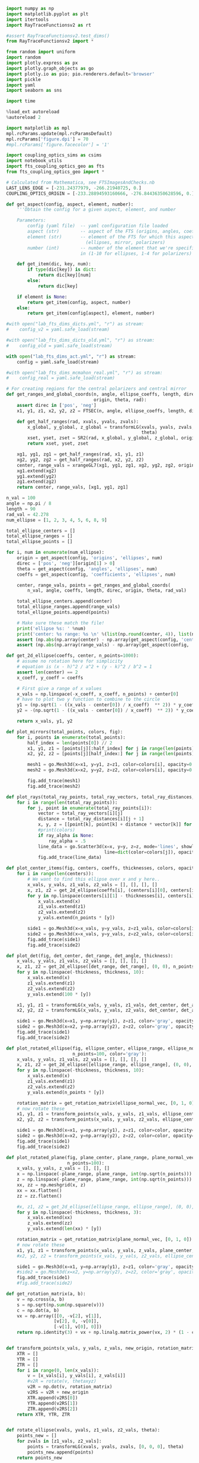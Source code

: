 #+BEGIN_SRC jupyter-python :session py :kernel python3
import numpy as np
import matplotlib.pyplot as plt
import itertools
import RayTraceFunctionsv2 as rt

#assert RayTraceFunctionsv2.test_dims()
from RayTraceFunctionsv2 import * 

from random import uniform
import random
import plotly.express as px
import plotly.graph_objects as go
import plotly.io as pio; pio.renderers.default='browser'
import pickle
import yaml
import seaborn as sns

import time

%load_ext autoreload
%autoreload 2

import matplotlib as mpl
mpl.rcParams.update(mpl.rcParamsDefault)
mpl.rcParams['figure.dpi'] = 70
#mpl.rcParams['figure.facecolor'] = '1'

import coupling_optics_sims as csims
import notebook_utils
import fts_coupling_optics_geo as fts
from fts_coupling_optics_geo import *

# Calculated from Mathematica, see FTSImagesAndChecks.nb
LAST_LENS_EDGE = [-231.24377979, -266.21940725, 0.] 
COUPLING_OPTICS_ORIGIN = [-233.28894593160666, -276.84436350628596, 0.]
#+END_SRC

#+RESULTS:
: /Users/tommyalford/FTS_simulation_results/fts_coupling_optics_geo.py:255: RuntimeWarning:
: 
: invalid value encountered in sqrt
: 


#+BEGIN_SRC jupyter-python :session py :kernel python3
def get_aspect(config, aspect, element, number):
    '''Obtain the config for a given aspect, element, and number
    
    Parameters:
        config (yaml file)  -- yaml configuration file loaded
        aspect (str)        -- aspect of the FTS (origins, angles, coefficients, etc)
        element (str)       -- element of the FTS for which this aspect is defined 
                              (ellipses, mirror, polarizers)
        number (int)        -- number of the element that we're specifically interested
                            in (1-10 for ellipses, 1-4 for polarizers)'''
    
    def get_item(dic, key, num):
        if type(dic[key]) is dict:
            return dic[key][num]
        else:
            return dic[key]
        
    if element is None:
        return get_item(config, aspect, number)
    else:
        return get_item(config[aspect], element, number)
    
#with open("lab_fts_dims_dicts.yml", "r") as stream:
#    config_v2 = yaml.safe_load(stream)
    
#with open("lab_fts_dims_dicts_old.yml", "r") as stream:
#    config_old = yaml.safe_load(stream)
    
with open("lab_fts_dims_act.yml", "r") as stream:
    config = yaml.safe_load(stream)
    
#with open("lab_fts_dims_mcmahon_real.yml", "r") as stream:
#    config_real = yaml.safe_load(stream)
#+END_SRC

#+RESULTS:

#+BEGIN_SRC jupyter-python :session py :kernel python3
# For creating regions for the central polarizers and central mirror
def get_ranges_and_global_coords(n, angle, ellipse_coeffs, length, direc,
                                 origin, theta, rad):
    assert direc in ['pos', 'neg']
    x1, y1, z1, x2, y2, z2 = FTSEC(n, angle, ellipse_coeffs, length, direc)

    def get_half_ranges(rad, xvals, yvals, zvals):
        x_global, y_global, z_global = transformLG(xvals, yvals, zvals, origin,
                                                   theta)
        xset, yset, zset = SR2(rad, x_global, y_global, z_global, origin)
        return xset, yset, zset

    xg1, yg1, zg1 = get_half_ranges(rad, x1, y1, z1)
    xg2, yg2, zg2 = get_half_ranges(rad, x2, y2, z2)
    center, range_vals = xrangeGL7(xg1, yg1, zg1, xg2, yg2, zg2, origin, theta)
    xg1.extend(xg2)
    yg1.extend(yg2)
    zg1.extend(zg2)
    return center, range_vals, [xg1, yg1, zg1]

n_val = 100
angle = np.pi / 8
length = 90
rad_val = 42.278
num_ellipse = [1, 2, 3, 4, 5, 6, 8, 9]

total_ellipse_centers = []
total_ellipse_ranges = []
total_ellipse_points = []

for i, num in enumerate(num_ellipse): 
    origin = get_aspect(config, 'origins', 'ellipses', num)
    direc = ['pos', 'neg'][origin[1] > 0]
    theta = get_aspect(config, 'angles', 'ellipses', num)
    coeffs = get_aspect(config, 'coefficients', 'ellipses', num)

    center, range_vals, points = get_ranges_and_global_coords(
        n_val, angle, coeffs, length, direc, origin, theta, rad_val)

    total_ellipse_centers.append(center)
    total_ellipse_ranges.append(range_vals)
    total_ellipse_points.append(points)
    
    # Make sure these match the file!
    print('ellipse %s: ' %num)
    print('center: %s range: %s \n' %(list(np.round(center, 4)), list(np.round(range_vals, 4))))
    assert (np.abs(np.array(center) - np.array(get_aspect(config, 'centers', None, num))) < .0001).all()
    assert (np.abs(np.array(range_vals) - np.array(get_aspect(config, 'ranges', None, num))) < .0001).all()

#+END_SRC

#+RESULTS:
#+begin_example
ellipse 1: 
center: [-0.0, 466.6171, 0.0] range: [42.2727, 200.0, 40.7508] 

ellipse 2: 
center: [-0.0, 466.6171, 0.0] range: [42.2727, 200.0, 40.7508] 

ellipse 3: 
center: [-0.0, -466.6171, 0.0] range: [42.2727, 200.0, 40.7508] 
ellipse 4: 
center: [-0.0, -466.6171, 0.0] range: [42.2727, 200.0, 40.7508] 
ellipse 5: 
center: [-0.0, 466.6171, 0.0] range: [42.2727, 200.0, 40.7508] 
ellipse 6: 
center: [-0.0, -466.6171, 0.0] range: [42.2727, 200.0, 40.7508] 
ellipse 8: 
center: [-0.0, 466.6171, 0.0] range: [42.2727, 200.0, 40.7508] 
ellipse 9: 
center: [-0.0, -466.6171, 0.0] range: [42.2727, 200.0, 40.7508] 
#+end_example

#+BEGIN_SRC jupyter-python :session py :kernel python3
def get_2d_ellipse(coeffs, center, n_points=1000):
    # assume no rotation here for simplicity
    # equation is (x - h)^2 / a^2 + (y - k)^2 / b^2 = 1
    assert len(center) == 2
    x_coeff, y_coeff = coeffs
    
    # First give a range of x values
    x_vals = np.linspace(-x_coeff, x_coeff, n_points) + center[0]
    # have to plot two y function to combine to the circle
    y1 = (np.sqrt(1 - ((x_vals - center[0]) / x_coeff)  ** 2)) * y_coeff + center[1]
    y2 = -(np.sqrt(1 - ((x_vals - center[0]) / x_coeff)  ** 2)) * y_coeff + center[1]
    
    return x_vals, y1, y2

def plot_mirrors(total_points, colors, fig):
    for i, points in enumerate(total_points):
        half_index = len(points[0]) // 2
        x1, y1, z1 = [points[j][:half_index] for j in range(len(points))]
        x2, y2, z2 = [points[j][half_index:] for j in range(len(points))]

        mesh1 = go.Mesh3d(x=x1, y=y1, z=z1, color=colors[i], opacity=0.50)
        mesh2 = go.Mesh3d(x=x2, y=y2, z=z2, color=colors[i], opacity=0.50)

        fig.add_trace(mesh1)
        fig.add_trace(mesh2)
        
def plot_rays(total_ray_points, total_ray_vectors, total_ray_distances, colors, fig, ray_alpha=None):
    for i in range(len(total_ray_points)):
        for j, point in enumerate(total_ray_points[i]):
            vector = total_ray_vectors[i][j]
            distance = total_ray_distances[i][j + 1]
            x, y, z = [[point[k], point[k] + distance * vector[k]] for k in range(3)]
            #print(colors)
            if ray_alpha is None:
                ray_alpha = .5
            line_data = go.Scatter3d(x=x, y=y, z=z, mode='lines', showlegend=False, 
                                     line=dict(color=colors[j]), opacity=ray_alpha)
            fig.add_trace(line_data)
            
def plot_center_items(fig, centers, coeffs, thicknesses, colors, opacities, n_points=1000):
    for i in range(len(centers)):
        # We want to find this ellipse over x and y here..
        x_vals, y_vals, z1_vals, z2_vals = [], [], [], []
        x, z1, z2 = get_2d_ellipse(coeffs[i], (centers[i][0], centers[i][2]), n_points=n_points)
        for y in np.linspace(centers[i][1] - thicknesses[i], centers[i][1] + thicknesses[i], 10):
            x_vals.extend(x)
            z1_vals.extend(z1)
            z2_vals.extend(z2)
            y_vals.extend(n_points * [y])

        side1 = go.Mesh3d(x=x_vals, y=y_vals, z=z1_vals, color=colors[i], opacity=opacities[i]) 
        side2 = go.Mesh3d(x=x_vals, y=y_vals, z=z2_vals, color=colors[i], opacity=opacities[i])
        fig.add_trace(side1)
        fig.add_trace(side2)
        
def plot_det(fig, det_center, det_range, det_angle, thickness):
    x_vals, y_vals, z1_vals, z2_vals = [], [], [], []
    x, z1, z2 = get_2d_ellipse([det_range, det_range], (0, 0), n_points=100)
    for y in np.linspace(-thickness, thickness, 10):
        x_vals.extend(x)
        z1_vals.extend(z1)
        z2_vals.extend(z2)
        y_vals.extend(100 * [y])
        
    x1, y1, z1 = transformLG(x_vals, y_vals, z1_vals, det_center, det_angle)
    x2, y2, z2 = transformLG(x_vals, y_vals, z2_vals, det_center, det_angle)

    side1 = go.Mesh3d(x=x1, y=np.array(y1), z=z1, color='gray', opacity=.2, alphahull=0) 
    side2 = go.Mesh3d(x=x2, y=np.array(y2), z=z2, color='gray', opacity=.2, alphahull=0)
    fig.add_trace(side1)
    fig.add_trace(side2)
    
def plot_rotated_ellipse(fig, ellipse_center, ellipse_range, ellipse_normal_vec, thickness, 
                         n_points=100, color='gray'):
    x_vals, y_vals, z1_vals, z2_vals = [], [], [], []
    x, z1, z2 = get_2d_ellipse([ellipse_range, ellipse_range], (0, 0), n_points=n_points)
    for y in np.linspace(-thickness, thickness, 10):
        x_vals.extend(x)
        z1_vals.extend(z1)
        z2_vals.extend(z2)
        y_vals.extend(n_points * [y])
        
    rotation_matrix = get_rotation_matrix(ellipse_normal_vec, [0, 1, 0]) # the reference vector we have chosen.
    # now rotate these 
    x1, y1, z1 = transform_points(x_vals, y_vals, z1_vals, ellipse_center, rotation_matrix)
    x2, y2, z2 = transform_points(x_vals, y_vals, z2_vals, ellipse_center, rotation_matrix)

    side1 = go.Mesh3d(x=x1, y=np.array(y1), z=z1, color=color, opacity=.2, alphahull=0) 
    side2 = go.Mesh3d(x=x2, y=np.array(y2), z=z2, color=color, opacity=.2, alphahull=0)
    fig.add_trace(side1)
    fig.add_trace(side2)
    
def plot_rotated_plane(fig, plane_center, plane_range, plane_normal_vec, thickness, 
                       n_points=100):
    x_vals, y_vals, z_vals = [], [], []
    x = np.linspace(-plane_range, plane_range, int(np.sqrt(n_points)))
    z = np.linspace(-plane_range, plane_range, int(np.sqrt(n_points)))
    xx, zz = np.meshgrid(x, z)
    xx = xx.flatten()
    zz = zz.flatten()
    
    #x, z1, z2 = get_2d_ellipse([ellipse_range, ellipse_range], (0, 0), n_points=n_points)
    for y in np.linspace(-thickness, thickness, 3):
        x_vals.extend(xx)
        z_vals.extend(zz)
        y_vals.extend(len(xx) * [y])
        
    rotation_matrix = get_rotation_matrix(plane_normal_vec, [0, 1, 0]) # the reference vector we have chosen.
    # now rotate these 
    x1, y1, z1 = transform_points(x_vals, y_vals, z_vals, plane_center, rotation_matrix)
    #x2, y2, z2 = transform_points(x_vals, y_vals, z2_vals, ellipse_center, rotation_matrix)

    side1 = go.Mesh3d(x=x1, y=np.array(y1), z=z1, color='gray', opacity=.2, alphahull=0) 
    #side2 = go.Mesh3d(x=x2, y=np.array(y2), z=z2, color='gray', opacity=.2, alphahull=0)
    fig.add_trace(side1)
    #fig.add_trace(side2)
    
def get_rotation_matrix(a, b):
    v = np.cross(a, b)
    s = np.sqrt(np.sum(np.square(v)))
    c = np.dot(a, b)
    vx = np.array([[0, -v[2], v[1]], 
                  [v[2], 0, -v[0]], 
                  [-v[1], v[0], 0]])
    return np.identity(3) + vx + np.linalg.matrix_power(vx, 2) * (1 - c) / (s ** 2)
    
    
def transform_points(x_vals, y_vals, z_vals, new_origin, rotation_matrix):
    XTR = []
    YTR = []
    ZTR = []
    for i in range(0, len(x_vals)):
        v = [x_vals[i], y_vals[i], z_vals[i]]
        #v2R = rotate(v, thetaxyz)
        v2R = np.dot(v, rotation_matrix)
        v2RS = v2R + new_origin
        XTR.append(v2RS[0])
        YTR.append(v2RS[1])
        ZTR.append(v2RS[2])
    return XTR, YTR, ZTR
    
        
def rotate_ellipse(xvals, yvals, z1_vals, z2_vals, theta):
    points_new = []
    for zvals in [z1_vals, z2_vals]:
        points = transformLG(xvals, yvals, zvals, [0, 0, 0], theta)
        points_new.append(points)
    return points_new

def plot_dihedral(fig, center, coeff, thickness):
    # We want to find this ellipse over x and z here
    x_vals, y_vals, z1_vals, z2_vals = [], [], [], []
    x, z1, z2 = get_2d_ellipse(coeff, (center[0], center[2]), n_points=1000)
    for y in np.linspace(-1 * thickness, thickness, 10):
        x_vals.extend(x)
        z1_vals.extend(z1)
        z2_vals.extend(z2)
        y_vals.extend(1000 * [y]) 

    # Rotate both parts around the x axis
    for theta in [[np.pi / 4, 0, 0], [-np.pi / 4, 0, 0]]:
        p1s, p2s = rotate_ellipse(x_vals, y_vals, z1_vals, z2_vals, theta)
        x1, y1, z1 = p1s
        x2, y2, z2 = p2s

        side1 = go.Mesh3d(x=x1, y=np.array(y1) + center[1], z=z1, color='blue', opacity=.25) 
        side2 = go.Mesh3d(x=x2, y=np.array(y2) + center[1], z=z2, color='blue', opacity=.25)
        fig.add_trace(side1)
        fig.add_trace(side2)

def plot_segment(point, vector, distance, fig, color):
    xval, yval, zval = [[point[k], point[k] + distance * vector[k]] for k in range(3)]
    line_data = go.Scatter3d(x=xval, y=yval, z=zval, mode='lines', showlegend=False, 
                         line=dict(color=color), opacity=.3 / 4)
    fig.add_trace(line_data)
    
def plot_all_items(config, all_points, all_vectors, all_distances, mirror_position, fig=None, 
                   ray_alpha=None):
    if (fig is None):
        fig = go.Figure()

    # Plot the elliptical mirrors
    colors = 9 * ['silver']
    plot_mirrors(total_ellipse_points, colors, fig)

    # Plot the rays
    colors = ['black', 'black', 'red', 'red', 'orange', 'black', 'orange', 'yellow',
              'yellow', 'green', 'green', 'blue', 'blue', 'purple']
    colors = 14 * ['black']
    for points, vectors, distances in zip(all_points, all_vectors, all_distances):
        plot_rays(points, vectors, distances, colors, fig, ray_alpha=ray_alpha)

    # Plot the polarizers and 'detector'
    centers = [get_aspect(config, 'origins', 'polarizers', i + 1) for i in range(4)]# + [
        #config['detector']['center']]# + np.array([0, -1, 0])]
    coeffs = [get_aspect(config, 'coefficients', 'polarizers', i + 1)[:2] for i in range(4)]# + [
        #[config['detector']['range'], config['detector']['range']]]

    #coeffs = 4 * [coeffpolar[:2]]
    thicknesses = 4 * [.4]
    colors = 4 * ['teal']# + ['black']
    opacities = 4 * [.2]# + [.4]
    n_points = 100
    plot_center_items(fig, centers, coeffs, thicknesses, colors, opacities, n_points=n_points)

    # Plot the dihedral mirror
    coeff = coeffs[0]
    thickness = 1
    plot_dihedral(fig, mirror_position, coeff, thickness)
    
    # Plot the detector
    # plot_rotated_ellipse(fig, config['detector']['center'], config['detector']['range'], 
    #                     config['detector']['normal_vec'], thicknesses[0], n_points=100)

    # # plot the final mirrors
    # plot_rotated_plane(fig, config['other_mirrors'][1]['origin'], 60,  
    #                    config['other_mirrors'][1]['normal_vec'], thicknesses[0], n_points=100)

    # plot_rotated_ellipse(fig, config['other_mirrors'][2]['origin'], 60, 
    #                      config['other_mirrors'][2]['normal_vec'], thicknesses[0], 
    #                      n_points=100)
    
    # # plot the aperture
    # plot_rotated_ellipse(fig, config['apertures'][1]['origin'], config['apertures'][1]['range'], 
    #                      config['apertures'][1]['normal_vec'], thicknesses[0], 
    #                      n_points=100, color='black')


    # Update the figure settings
    fig.update_layout(scene = dict(xaxis_title='Z (mm)', yaxis_title='Y (mm)',
                                   zaxis_title='X (mm)',
                        yaxis=dict(range=[-1000, 500]),
                        zaxis=dict(range=[-300, 300]),
                        xaxis=dict(range=[-1000, 500])),
                      width=700)#,
                      #margin=dict(r=20, b=10, l=10, t=10))


    #fig.show()
    
def transform_rays_perfect(rays, config, plot=False, plot_mirror_position=35, fig=None):
    #source_point_origin = [-223.58, -233.782 + 15.86, 0]
    #source_point_origin = [-233.28894593, -276.84436351, 0.]
    source_point_origin = LAST_LENS_EDGE #[-231.24377979, -266.21940725, 0.]
    angle = .19016
    for ray in rays:
        new_vec = rotate(ray[3], [0, 0, angle])# .19635 #.253406]) #should actually be 10.89 deg #11.25 degrees now
        ray[2] = np.add(rotate(ray[2], [0, 0, angle]), source_point_origin)
        #ray[2] = np.add(ray[2], source_point_origin)
        ray[3] = new_vec
        #ray[4] = 0
        
    possible_paths = get_possible_paths()
        
    # Now try a bunch of different paths!
    mirror_position = [0, plot_mirror_position, 0]
    if (plot):
        all_points, all_vectors, all_distances= [], [], []
    for path in [possible_paths[1], possible_paths[5]]:
        total_ray_points, total_vectors, total_distances = step_rays(
            rays, config, run_ray_through_sim, config, mirror_position, 
            path, final_dist=238)
        
        if (plot):
            all_points.append(total_ray_points)
            all_vectors.append(total_vectors)
            all_distances.append(total_distances)
    if (plot):
        plot_all_items(config, all_points, all_vectors, all_distances, mirror_position, fig=fig)
    return rays


def step_rays(starting_rays, config, ray_func, *ray_func_args, final_dist=50, 
              debug=1):
    # Data structure which contains starting point, vector, length for each ray
    # through the sim
    total_ray_points = []
    total_ray_vectors = []
    total_ray_distances = []
    counts = []
    max_count = None

    for starting_ray in starting_rays:
        current_rays = ray_func(
            starting_ray, *ray_func_args, return_all_rays=True)
        # We want to save the point, vector, and distance travelled for each of
        # these rays!
        points = []
        vectors = []
        distances = [starting_ray[4]]
        count = 0
        max_count = len(current_rays) + 1
        for i, ray in enumerate(current_rays):
            if ray is not None:
                count += 1
                points.append(ray[2])
                vectors.append(ray[3])

                # If we're not at the final ray and the next ray hit,
                # calculated the distance!
                if (i < len(current_rays) - 1):
                    if current_rays[i + 1] is not None:
                        distances.append(
                            current_rays[i + 1][4] - current_rays[i][4])
                else:
                    # The ray made it to the last detector; give it some
                    # smaller distance to visualize.
                    final_ray = get_final_rays_tilt(
                        [ray], config['detector']['center'], config['detector']['range'],
                        config['detector']['normal_vec'])
                    if (final_ray) != []:
                        distances.append(dist(ray[2], final_ray[0][2]))
                        count += 1

                    else:
                        distances.append(final_dist)

                    # distances.append(final_dist)
            else:
                # The ray did not make it to the end.
                # Append a final distance for the last ray so we can see where
                # it went.
                distances.append(final_dist)

        total_ray_points.append(points)
        total_ray_vectors.append(vectors)
        total_ray_distances.append(distances)
        counts.append(count)

    assert debug in [0, 1, 2]
    if (debug == 2):
        print('final ray counts = %s' % counts)
    if (debug == 1):
        print('initial number of rays = %s' % len(starting_rays))
        print('total number of rays making past the first ellipse = %s' % np.sum(
            np.array(counts) != 1))
        print('total number of rays making it all the way through = %s' % np.sum(
            np.array(counts) == max_count))
    return total_ray_points, total_ray_vectors, total_ray_distances
#+END_SRC

#+RESULTS:

#+BEGIN_SRC jupyter-python :session py :kernel python3
def get_plane(coeffs, center, n_points=100 * 100, point_range=10, z_set_value=None):
    # equation is given by A x + B y + C z = D
    assert len(coeffs) == 4
    assert len(center) == 2
    x_points = np.linspace(center[0] - point_range, center[0] + point_range, int(np.sqrt(n_points)))
    y_points = np.linspace(center[1] - point_range, center[1] + point_range, int(np.sqrt(n_points)))
    x, y = np.meshgrid(x_points, y_points)
    a, b, c, d = coeffs
    z = (a * x + b * y  - d) / c
    # set a highest value for z- kinda hacky
    if z_set_value is not None:
        z[z > z_set_value] = z_set_value#z_set_value
        z[z < -1 * z_set_value] = 0#-1 * z_set_value
    return x, y, z

def plot_surface(x, y, z, fig, color, alpha=.1):
    shape = go.Mesh3d(x=x, y=y, z=z, color=color,
                      opacity=alpha, alphahull=0)
    fig.add_trace(shape)
    
def plot_surface(x, y, z, fig, color, alpha=.1):

    x_tot1, y_tot1, z_tot1 = ([], [], [])

    for l in range(len(x[0])):
        x_new_1, y_new_1, z_new_1 = x[:, l], y[:, l], z[:, l]

        x_tot1.extend(x_new_1)
        y_tot1.extend(y_new_1)
        z_tot1.extend(z_new_1)

    # Change x and z directions to match FTS defined
    shape = go.Mesh3d(z=z_tot1, y=y_tot1, x=x_tot1, color=color,
                      opacity=alpha, alphahull=-1)
    fig.add_trace(shape)

def plot_plane(fig, origin, point_range=10, n_points=50,  tilt_angle=None, normal_vec=None, 
               z_set_value=None):
    # first we need to get the coefficients
    # we find these by applying the tilt to the original normal vector,
    # which is (0, 1, 0)
    if (normal_vec) is None:
        assert tilt_angle is not None
        normal_vec = transformLG(1e-10, 1, 1e-10, [0, 0, 0], tilt_angle)
    # add some jitter so we don't div by zero
    normal_vec = np.add(normal_vec, [1e-5, 1e-5, 1e-5])
    print(normal_vec)
    # our origin is still the same.. e.g. we just need to get the new d coeff
    d = np.dot(origin, np.array(normal_vec))
    # now just plot these
    a, b, c = normal_vec
    x, y, z = get_plane([a, b, c, d], origin[:2], n_points=n_points, point_range=point_range, 
                        z_set_value=z_set_value)
    plot_surface(x, y, z, fig, 'blue')
    #fig.show()

def transform_rays_end_tilt(rays, config, plot=False, plot_mirror_position=35, fig=None, 
                            ray_alpha=None):
    #source_point_origin = [-223.58, -233.782 + 15.86, 0]
    #source_point_origin = [-233.28894593, -276.84436351, 0.]
    source_point_origin = LAST_LENS_EDGE#[-231.24370418, -266.21901446, 0.] # should get rid of these magic numbers.
    angle = .190161
    for ray in rays:
        new_vec = rotate(ray[3], [0, 0, angle])# .19635 #.253406]) #should actually be 10.89 deg #11.25 degrees now
        ray[2] = np.add(rotate(ray[2], [0, 0, angle]), source_point_origin)
        #ray[2] = np.add(ray[2], source_point_origin)
        ray[3] = new_vec
        #ray[4] = 0
        
    #possible_paths = [path + ['OM1', 'A1', 'OM2'] for path in get_possible_paths()]
    possible_paths = get_possible_paths()
        
    # Now try a bunch of different paths!
    mirror_position = [0, plot_mirror_position, 0]
    all_points, all_vectors, all_distances= [], [], []
    path_diffs = []
    for path in [possible_paths[1], possible_paths[5]]:
        total_ray_points, total_vectors, total_distances = step_rays(
            rays, config, run_ray_through_sim, config, mirror_position, 
            path, final_dist=238)
        path_diffs.append(total_distances)
        
        all_points.append(total_ray_points)
        all_vectors.append(total_vectors)
        all_distances.append(total_distances)

    if (plot):
        plot_all_items(config, all_points, all_vectors, all_distances, mirror_position, fig=fig, 
                       ray_alpha=ray_alpha)
    return all_points, all_vectors, all_distances

def transform_rays_to_fts_frame(rays):
    #source_point_origin = [-223.58, -233.782 + 15.86, 0]
    #source_point_origin = [-233.28894593, -276.84436351, 0.]
    source_point_origin = LAST_LENS_EDGE#[-231.24370418, -266.21901446, 0.] # should get rid of these magic numbers.
    angle = .190161
    new_rays = []
    for ray in rays:
        new_ray = [ray[0], ray[1], None, None, ray[4]]
        new_vec = rotate(ray[3], [0, 0, angle])# .19635 #.253406]) #should actually be 10.89 deg #11.25 degrees now
        new_ray[2] = np.add(rotate(ray[2], [0, 0, angle]), source_point_origin)
        new_ray[3] = new_vec
        new_rays.append(new_ray)

    return new_rays
#+END_SRC

#+RESULTS:

#+BEGIN_SRC jupyter-python :session py :kernel python3
mm_to_in = 1 / 25.4
shift = [0, 0, 0]
start_position = [0, ((210+82)*mm_to_in + 1.848), -20.9]
new_start = np.add(start_position, shift)

fig = go.Figure()

with open("lab_fts_dims_act.yml", "r") as stream:
    config = yaml.safe_load(stream)

out = csims.run_rays_through_coupling_optics_reversed(new_start, fts_geo, 'black', fig, n_linear=10,
                                                      theta_bound=.3, plot=True, y_ap=-.426, alpha=.15)

start_rays_mcmahon = [csims.convert_to_ray_mcmahon(out_arr) for out_arr in out.T]

_, path_diffs = transform_rays_end_tilt(
    start_rays_mcmahon, config, plot=True, plot_mirror_position=10, fig=fig, ray_alpha=.05)
fig.show()
#+END_SRC

#+RESULTS:
: final ray counts = [12, 12, 12, 12, 12, 12, 12, 12, 12, 12, 12, 12, 12, 12, 12, 12, 12, 12, 12, 12, 12, 12, 12, 12, 12, 12, 12, 12, 12, 12, 12, 12, 12, 12, 12, 12, 12, 12, 12, 12, 12, 12, 12, 12, 12, 12, 12, 12, 12, 12, 12, 12, 12, 12, 12, 12, 12, 12, 12, 12, 12, 12, 12, 12, 12, 12, 12, 12, 12, 12, 12, 12, 12, 12, 12, 12, 12, 12, 12, 12]
: initial number of rays = 80
: total number of rays making past the first ellipse = 80
: total number of rays making it all the way through = 80
: final ray counts = [12, 12, 12, 12, 12, 12, 12, 12, 12, 12, 12, 12, 12, 12, 12, 12, 12, 12, 12, 12, 12, 12, 12, 12, 12, 12, 12, 12, 12, 12, 12, 12, 12, 12, 12, 12, 12, 12, 12, 12, 12, 12, 12, 12, 12, 12, 12, 12, 12, 12, 12, 12, 12, 12, 12, 12, 12, 12, 12, 12, 12, 12, 12, 12, 12, 12, 12, 12, 12, 12, 12, 12, 12, 12, 12, 12, 12, 12, 12, 12]
: initial number of rays = 80
: total number of rays making past the first ellipse = 80
: total number of rays making it all the way through = 80

#+BEGIN_SRC jupyter-python :session py :kernel python3
shift = [0, .4, 0]
start_position = [0, ((210+82)*csims.mm_to_in + 1.848), -20.9]
new_start = np.add(start_position, shift)

fig = go.Figure()

with open("lab_fts_dims_act.yml", "r") as stream:
    config = yaml.safe_load(stream)

out = csims.run_rays_through_coupling_optics_reversed(new_start, fts_geo, 'black', fig, n_linear=10,
                                                      theta_bound=.3, plot=True, y_ap=-.426, alpha=.15)

start_rays_mcmahon = [csims.convert_to_ray_mcmahon(out_arr) for out_arr in out.T]

_, path_diffs = transform_rays_end_tilt(
    start_rays_mcmahon, config, plot=True, plot_mirror_position=10, fig=fig, ray_alpha=.05)
fig.show()
#+END_SRC

#+RESULTS:
: final ray counts = [12, 12, 12, 12, 12, 12, 12, 12, 12, 12, 12, 12, 12, 12, 12, 12, 12, 12, 12, 12, 12, 12, 12, 12, 12, 12, 12, 12, 12, 12, 12, 12, 12, 12, 12, 12, 12, 12, 12, 12, 12, 12, 12, 12, 12, 12, 12, 12, 12, 12, 12, 12, 12, 12, 12, 12, 12, 12, 12, 12, 12, 12, 12, 12, 12, 12, 12, 12, 12, 12, 12, 12]
: initial number of rays = 72
: total number of rays making past the first ellipse = 72
: total number of rays making it all the way through = 72
: final ray counts = [12, 12, 12, 12, 12, 12, 12, 12, 12, 12, 12, 12, 12, 12, 12, 12, 12, 12, 12, 12, 12, 12, 12, 12, 12, 12, 12, 12, 12, 12, 12, 12, 12, 12, 12, 12, 12, 12, 12, 12, 12, 12, 12, 12, 12, 12, 12, 12, 12, 12, 12, 12, 12, 12, 12, 12, 12, 12, 12, 12, 12, 12, 12, 12, 12, 12, 12, 12, 12, 12, 12, 12]
: initial number of rays = 72
: total number of rays making past the first ellipse = 72
: total number of rays making it all the way through = 72

#+BEGIN_SRC jupyter-python :session py :kernel python3
[['OM2', 'A1', 'OM1'] + path[::-1] for path in get_possible_paths()]
#+END_SRC

#+RESULTS:
: [['OM2', 'A1', 'OM1', 'R4', 'E5', 'T3', 'E4', 'DM0', 'E3', 'T2', 'E8', 'T1'],
:  ['OM2', 'A1', 'OM1', 'T4', 'E6', 'R3', 'E4', 'DM0', 'E3', 'R2', 'E9', 'R1'],
:  ['OM2', 'A1', 'OM1', 'T4', 'E6', 'R3', 'E4', 'DM0', 'E3', 'T2', 'E8', 'T1'],
:  ['OM2', 'A1', 'OM1', 'T4', 'E6', 'T3', 'E2', 'DM0', 'E1', 'T2', 'E9', 'R1'],
:  ['OM2', 'A1', 'OM1', 'R4', 'E5', 'R3', 'E2', 'DM0', 'E1', 'T2', 'E9', 'R1'],
:  ['OM2', 'A1', 'OM1', 'R4', 'E5', 'R3', 'E2', 'DM0', 'E1', 'R2', 'E8', 'T1'],
:  ['OM2', 'A1', 'OM1', 'R4', 'E5', 'T3', 'E4', 'DM0', 'E3', 'R2', 'E9', 'R1'],
:  ['OM2', 'A1', 'OM1', 'T4', 'E6', 'T3', 'E2', 'DM0', 'E1', 'R2', 'E8', 'T1']]

#+BEGIN_SRC jupyter-python :session py :kernel python3
# now try and plot these and see what happens!
def fts_forward_raytrace(rays, config, plot=False, plot_mirror_position=35, fig=None):
    possible_paths = [['OM2', 'A1', 'OM1'] + path[::-1] for path in get_possible_paths()]
    
    # Now try a bunch of different paths!
    mirror_position = [0, plot_mirror_position, 0]
    if (plot):
        all_points, all_vectors, all_distances = [], [], []

    total_made = 0
    for path in [possible_paths[1], possible_paths[5]]:
        total_ray_points, total_vectors, total_distances = step_rays(
            rays, config, run_ray_through_sim, config, mirror_position, 
            path, final_dist=238, debug=False)
        for distances in total_distances:
            if distances[-1] != 238:
                total_made += 1
                
        if (plot):
            all_points.append(total_ray_points)
            all_vectors.append(total_vectors)
            all_distances.append(total_distances)
    if (plot):
        plot_all_items(config, all_points, all_vectors, all_distances, mirror_position, fig=fig)
    return total_made


def create_source_rays(source_origin, source_range, source_normal_vec, n_points, config,
                       check_rays=True, theta_bound=.2, timeout=10):
    # first create rays distributed in the upwards cone
    # and then rotate them to center them around the normal
    # also create them around a variety of starting points
    # assume radially symmetric source
    rotation_matrix = get_rotation_matrix(source_normal_vec, [0, 0, 1])
    rays = []
    
    # now we really have n^4 computations... for n^2 for the circle, n^2 for the angle
    # really we should just create like 20 points distributed uniformly on the circle
    # and then for each of those get like 5 * 5 vectors worth
    # for 20 * 25 total points
    
    iters = 0
    starting_time = time.time()
    while len(rays) < n_points and time.time() - starting_time < timeout:
        # generate a random starting point
        point_origin = [source_range * (2 * np.random.random() - 1), 
                        source_range * (2 * np.random.random() - 1), 0]
        # point_origin = [0, 0, 0]
        
        # create the points/vectors first and then rotate both
        # just use the old transformLG method?
        
        # generate a random starting angle and then rotate to the frame of the source
        z_val = np.random.uniform(np.cos(theta_bound), 1)
        # theta = np.arccos(np.random.uniform(-1, 1))
        phi_val = np.random.uniform(0, 2 * np.pi)

        # Direction of ray away from the starting point
        sinthet = np.sqrt(1 - z_val ** 2)
        r_hat = [sinthet * np.cos(phi_val), sinthet * np.sin(phi_val), z_val]

        transformed_starting_vector = -1 * np.array(transform_points(
            [r_hat[0]], [r_hat[1]], [r_hat[2]], [0, 0, 0], rotation_matrix)).flatten()
        
        transformed_starting_point = np.array(transform_points([point_origin[0]], [point_origin[1]], [point_origin[2]], 
                                                               source_origin, rotation_matrix)).flatten()

        # strategically choose our starting rays such that they make it through the
        # to the first ellipse that we hit
        polarization_angle = .123
        intensity = 1.0
        ray = [polarization_angle, intensity, transformed_starting_point.tolist(), 
               transformed_starting_vector.tolist(), 0]
        # paths = ['OM2', 'A1', 'OM1', 'T4', 'E6']
        if (check_rays):
            paths = ['T4', 'E6']
            final_ray = run_ray_through_sim(ray, config, None, paths)
            if (final_ray is not None):
                rays.append(ray)
        else:
            rays.append(ray)

        iters += 1
        
    return rays


def create_source_rays_uniform(
        source_origin, source_range, source_normal_vec, n_linear_radius, 
        n_linear_z, n_linear_phi, config, check_rays=True, theta_bound=.2, 
        timeout=10):
    # first create rays distributed in the upwards cone
    # and then rotate them to center them around the normal
    # also create them around a variety of starting points
    # assume radially symmetric source
    rotation_matrix = get_rotation_matrix(source_normal_vec, [0, 0, 1])
    rays = []
    
    # now we really have n^4 computations... for n^2 for the circle, n^2 for the angle
    # really we should just create like 20 points distributed uniformly on the circle
    # and then for each of those get like 5 * 5 vectors worth
    # for 20 * 25 total points
    
    starting_time = time.time()
    for x in np.linspace(-1 * source_range, source_range, n_linear_radius):
        for y in np.linspace(-1 * source_range, source_range, n_linear_radius):
            for z_val in np.linspace(np.cos(theta_bound), 1, n_linear_z):
                for phi_val in np.linspace(0, 2 * np.pi, n_linear_phi):
                    if time.time() - starting_time > timeout:
                        print('timing out..')
                        return rays

                    point_origin = [x, y, 0]
                    
                    # Direction of ray away from the starting point
                    sinthet = np.sqrt(1 - z_val ** 2)
                    r_hat = [sinthet * np.cos(phi_val), sinthet * np.sin(phi_val), z_val]

                    transformed_starting_vector = -1 * np.array(transform_points(
                        [r_hat[0]], [r_hat[1]], [r_hat[2]], [0, 0, 0], rotation_matrix)).flatten()

                    transformed_starting_point = np.array(transform_points([point_origin[0]], [point_origin[1]], [point_origin[2]], 
                                                                           source_origin, rotation_matrix)).flatten()

                    # strategically choose our starting rays such that they make it through the
                    # to the first ellipse that we hit
                    polarization_angle = .123
                    intensity = 1.0
                    ray = [polarization_angle, intensity, transformed_starting_point.tolist(), 
                        transformed_starting_vector.tolist(), 0]
                    # paths = ['OM2', 'A1', 'OM1', 'T4', 'E6']
                    if (check_rays):
                        paths = ['T4', 'E6']
                        final_ray = run_ray_through_sim(ray, config, None, paths)
                        if (final_ray is not None):
                            rays.append(ray)
                    else:
                        rays.append(ray)
        
    return rays

def transform_rays_to_coupling_optics_frame(rays):
    # we want the rays essentially directly after they hit the last polarizer
    # in the FTS and then we need to calculate the distance between this
    # polarizer and the first lens of the coupling optics
    
    # first we need to transform the rays' points and normal vectors to the
    # frame of the coupling optics
    
    # Here we really need to make sure we're properly rotating this ray really
    # the ray should stop at the plane which makes the same beam angle as the
    # coupling optics actually things should be fine I think, but just in case
    # do it this way I guess
    # don't stop at (0, 0, 0), stop at (0, -.426, 0) equivilently
    coupling_optics_origin = COUPLING_OPTICS_ORIGIN
    angle = -0.190161
    factor = csims.mm_to_in
    new_rays = []
    for ray in rays:
        new_ray = [ray[0], ray[1], None, None, ray[4]]
        # switch the x and z coordinate of these!
        new_vec = rotate(ray[3], [0, 0, angle])
        new_ray[2] = factor * np.flip(rotate(np.subtract(ray[2], coupling_optics_origin), 
                                             [0, 0, angle]) * [1, -1, 1])
        new_ray[3] = np.flip(csims.normalize(factor * new_vec * [1, -1, 1]))
        new_rays.append(new_ray)

    return new_rays

#+END_SRC

#+RESULTS:

#+BEGIN_SRC jupyter-python :session py :kernel python3 :results None
with open("lab_fts_dims_mcmahon.yml", "r") as stream:
    config = yaml.safe_load(stream)
fig = go.Figure()
starting_rays = create_source_rays(config['detector']['center'], config['detector']['range'], 
                                   config['detector']['normal_vec'], 2000, config, theta_bound=.2)

# now raytrace fromt these rays onwards!
total_made = fts_forward_raytrace(starting_rays, config, plot=False, plot_mirror_position=0, fig=fig)
# print(np.sum([total_made[i][-1] != 238 for i in range(len(total_made))]))
print(total_made // 2)

# this is insane, 10000 rays???
# oh mannn
fig.show()
#+END_SRC

#+RESULTS:
: 267
#+RESULTS:


#+BEGIN_SRC jupyter-python :session py :kernel python3
with open("lab_fts_dims_mcmahon.yml", "r") as stream:
    config = yaml.safe_load(stream)
fig = go.Figure()
starting_rays = create_source_rays(config['detector']['center'], 1, 
                                   config['detector']['normal_vec'], 50, config, theta_bound=.2)

# now raytrace fromt these rays onwards!
total_made = fts_forward_raytrace(starting_rays, config, plot=True, plot_mirror_position=0, fig=fig)
# print(np.sum([total_made[i][-1] != 238 for i in range(len(total_made))]))
print(total_made // 2)

# this is insane, 10000 rays???
# oh mannn
fig.show()
#+END_SRC

#+RESULTS:
: 197


# might be easier to just not plot the rays that don't make it

I'll come back to this another day. but really I should probably not debug here
and just step through as normal then maybe just have a part of the function
that immediately returns if a ray is None.

* Run rays forwards through the coupling optics

#+BEGIN_SRC jupyter-python :session py :kernel python3
#with open("lab_fts_dims_mcmahon.yml", "r") as stream:
with open("lab_fts_dims_act.yml", "r") as stream:
    config = yaml.safe_load(stream)

starting_rays = create_source_rays(config['detector']['center'], 0.0, 
                                   config['detector']['normal_vec'], 50, config, 
                                   theta_bound=0.2)

with open("lab_fts_dims_mcmahon_backwards.yml", "r") as stream:
    config = yaml.safe_load(stream)

#possible_paths = [['OM2', 'A1', 'OM1'] + path[::-1] for path in get_possible_paths()]
possible_paths = [path[::-1] for path in get_possible_paths()]
# only do the 1st and 5th of these paths
possible_paths = [possible_paths[1], possible_paths[5]]
final_rays = run_rays_through_sim(
    starting_rays, config, np.array(config['origins']['mirror']), 
    paths=possible_paths)

transformed_rays = transform_rays_to_coupling_optics_frame(final_rays)

fig = go.Figure()

# plot the initial ray steps
all_points = []
all_vectors = []
all_distances = []
for path in possible_paths:
    total_ray_points, total_vectors, total_distances = step_rays(
        starting_rays, config, run_ray_through_sim, config, [0, 0, 0], 
        path, final_dist=238, debug=False)

    all_points.append(total_ray_points)
    all_vectors.append(total_vectors)
    all_distances.append(total_distances)

plot_all_items(config, all_points, all_vectors, all_distances, [0, 0, 0], fig=fig)

out = csims.run_rays_forwards_input_rays(transformed_rays, z_ap=-20.9, plot=True,
                                         fig=fig, color='red')
fig.show()

#+END_SRC

#+RESULTS:

* Run Rays Backwards through the Coupling Optics

#+BEGIN_SRC jupyter-python :session py :kernel python3
shift = [0, 0, 0]
start_position = [0, ((210+82)*csims.mm_to_in + 1.848), -20.9]
new_start = np.add(start_position, shift)

fig = go.Figure()

with open("lab_fts_dims_act.yml", "r") as stream:
    config = yaml.safe_load(stream)

out = csims.run_rays_through_coupling_optics_reversed(new_start, fts_geo, 'red', fig, n_linear=7,
                                                      theta_bound=.2, plot=True, y_ap=-.426, alpha=.2)

start_rays_mcmahon = [csims.convert_to_ray_mcmahon(out_arr) for out_arr in out.T]

_, path_diffs = transform_rays_end_tilt(
    start_rays_mcmahon, config, plot=True, plot_mirror_position=0, fig=fig)
fig.show()
#+END_SRC

#+RESULTS:
: final ray counts = [12, 12, 12, 12, 12, 12, 12, 12, 12, 12, 12, 12, 12, 12, 12, 12, 12, 12, 12, 12, 12, 12, 12, 12, 12, 12, 12, 12, 12, 12, 12, 12, 12, 12, 12, 12, 12, 12, 12, 12, 12, 12, 12, 12, 12, 12, 12, 12, 12]
: initial number of rays = 49
: total number of rays making past the first ellipse = 49
: total number of rays making it all the way through = 49
: final ray counts = [12, 12, 12, 12, 12, 12, 12, 12, 12, 12, 12, 12, 12, 12, 12, 12, 12, 12, 12, 12, 12, 12, 12, 12, 12, 12, 12, 12, 12, 12, 12, 12, 12, 12, 12, 12, 12, 12, 12, 12, 12, 12, 12, 12, 12, 12, 12, 12, 12]
: initial number of rays = 49
: total number of rays making past the first ellipse = 49
: total number of rays making it all the way through = 49

* Test that running backwards and forwards returns the same rays


#+BEGIN_SRC jupyter-python :session py :kernel python3
shift = [0, 0, 0]
start_position = [0, ((210+82)*csims.mm_to_in + 1.848), -20.9]
new_start = np.add(start_position, shift)

fig = go.Figure()

with open("lab_fts_dims_act.yml", "r") as stream:
    config = yaml.safe_load(stream)

out = csims.run_rays_through_coupling_optics_reversed(new_start, fts_geo, 'red', fig, n_linear=1,
                                                      theta_bound=.2, plot=True, y_ap=-.426, alpha=.2)

start_rays_mcmahon = [csims.convert_to_ray_mcmahon(out_arr) for out_arr in out.T]

points, vecs, dists = transform_rays_end_tilt(
    start_rays_mcmahon, config, plot=True, plot_mirror_position=0, fig=fig)
fig.show()
#+END_SRC

#+RESULTS:
#+begin_example
/Users/tommyalford/FTS_simulation_results/fts_coupling_optics_geo.py:252: RuntimeWarning:

invalid value encountered in sqrt

/Users/tommyalford/FTS_simulation_results/fts_coupling_optics_geo.py:255: RuntimeWarning:

invalid value encountered in sqrt
initial number of rays = 1
total number of rays making past the first ellipse = 1
total number of rays making it all the way through = 1
initial number of rays = 1
total number of rays making past the first ellipse = 1
total number of rays making it all the way through = 1
#+end_example

#+BEGIN_SRC jupyter-python :session py :kernel python3
final_point = points[0][0][-1] + dists[0][0][-1] * csims.normalize(vecs[0][0][-1])
final_vec = -1 * csims.normalize(vecs[0][0][-1])
np.around(final_point, decimals=10)
#+END_SRC

#+RESULTS:
: array([233.83113845, 333.91750757,   0.        ])


#+BEGIN_SRC jupyter-python :session py :kernel python3
with open("lab_fts_dims_mcmahon_backwards.yml", "r") as stream:
    config = yaml.safe_load(stream)

final_point = points[0][0][-1] + dists[0][0][-1] * csims.normalize(vecs[0][0][-1])
final_vec = -1 * csims.normalize(vecs[0][0][-1])
starting_rays = [[.123, 1.0, final_point, final_vec, 0]]

#possible_paths = [['OM2', 'A1', 'OM1'] + path[::-1] for path in get_possible_paths()]
possible_paths = [path[::-1] for path in get_possible_paths()]
# only do the 1st and 5th of these paths
possible_paths = [possible_paths[1], possible_paths[5]]
final_rays = run_rays_through_sim(
    starting_rays, config, np.array(config['origins']['mirror']), 
    paths=possible_paths)

transformed_rays = transform_rays_to_coupling_optics_frame(final_rays)

fig = go.Figure()

# plot the initial ray steps
all_points = []
all_vectors = []
all_distances = []
for path in possible_paths:
    total_ray_points, total_vectors, total_distances = step_rays(
        starting_rays, config, run_ray_through_sim, config, [0, 0, 0], 
        path, final_dist=238, debug=False)

    all_points.append(total_ray_points)
    all_vectors.append(total_vectors)
    all_distances.append(total_distances)

plot_all_items(config, all_points, all_vectors, all_distances, [0, 0, 0], fig=fig)

out = csims.run_rays_forwards_input_rays(transformed_rays, z_ap=-20.9, plot=True,
                                         fig=fig, color='red')
fig.show()
#+END_SRC

#+RESULTS:
: /Users/tommyalford/FTS_simulation_results/fts_coupling_optics_geo.py:255: RuntimeWarning:
: 
: invalid value encountered in sqrt
: 
: /Users/tommyalford/FTS_simulation_results/fts_coupling_optics_geo.py:252: RuntimeWarning:
: 
: invalid value encountered in sqrt
: 

Ok, first test to see whether raytracing through the FTS itself is the same
forwards and backwards. Then we test to see if raytracing through the coupling
optics is the same.. then if those are both the same I guess we have to make
sure the combination is the same too... currently it's slightly off.

definitely test the coupling optics first


#+BEGIN_SRC jupyter-python :session py :kernel python3
start_position = np.add(csims.FOCUS, [0, .2, 0])
fig = go.Figure()
out = csims.run_rays_through_coupling_optics_reversed(start_position, fts_geo, 'red', fig, n_linear=1,
                                                               theta_bound=.2, plot=True, y_ap=-.426, alpha=.2)
fig.show()
#+END_SRC

#+RESULTS:
#+begin_example
intersect at lens flat from reversed = [-0.      13.91335 -0.56929]
intersect at lens 22 from reversed = [-0.00000e+00  1.04787e+01 -7.53000e-03]
vector going from flat to 22 reversed = [ 0.      -0.16141 -0.98689]
vector from 22 to 21 reversed in global frame = [ 0.      -0.99419  0.10766]
--------------------------------------------------------------------------------
P22 intersect = [-0.00000e+00  1.04787e+01 -7.53000e-03]
initial normal vec = [ 0.      -0.99419  0.10766]
P21 intersect = [0.      8.25801 0.23296]
vec at 21 in 21 surface frame = [ 0.      -0.23296 -0.00971]
vec at 22 in 21 surface frame = [-0.       0.00753  2.21099]
norm at 21 = [-0.       0.08348]
snells law at 21 to go to 12: n_lens = 1.517. 
 N_hat = [ 0.      -0.08319  0.99653]. tan_22_21 = [ 0.      -0.10766 -0.99419]
normal vec spit out from snells = [ 0.      -0.20757 -0.97822]
--------------------------------------------------------------------------------
vector going from 22 to 21 reversed = [ 0.      -0.10766 -0.99419]
intersect at lens 12 from reversed = [0.      0.09573 1.9649 ]
vector going from 21 to 12 reversed = [ 0.      -0.20757 -0.97822]
#+end_example

#+BEGIN_SRC jupyter-python :session py :kernel python3
starting_point = out[[0, 1, 2]].flatten()
starting_vec = out[[8, 9, 10]].flatten()
starting_rays = [[.123, 1, starting_point, -1 * starting_vec, 0]]
#+END_SRC

#+RESULTS:

#+BEGIN_SRC jupyter-python :session py :kernel python3
fig = go.Figure()
out_backwards = csims.run_rays_forwards_input_rays(starting_rays, z_ap=-20.9, plot=True,
                                                   fig=fig, color='red')
fig.show()
#+END_SRC

#+RESULTS:
#+begin_example
--------------------------------------------------------------------------------
norm at 21 = [-0.       0.08348]
snells law at 21 to go to 22: n_lens = 1.517. 
 N_hat = [ 0.      -0.08319  0.99653]. tan_12_21 = [-0.       0.20757  0.97822]
normal vec spit out from snells=[-0.       0.10766  0.99419]
normal vector from 21 to 22 forwards in global frame = [-0.       0.99419 -0.10766]
P21 intersect = [0.      8.25801 0.23296]
initial normal vec = [-0.       0.99419 -0.10766]
P22 intersect = [-0.00000e+00  1.04787e+01 -7.53000e-03]
--------------------------------------------------------------------------------
intersect at lens 22 going forwards = [-0.00000e+00  1.04787e+01 -7.53000e-03]
vec at 21 in 22 surface frame = [ 0.      -0.23296 -2.22071]
vec at 22 in 22 surface frame = [-0.00e+00  7.53e-03 -1.00e-05]
normal vector from 21 to 22 forwards = [-0.       0.10766  0.99419]
#+end_example

#+BEGIN_SRC jupyter-python :session py :kernel python3
np.around(out_backwards[0][[0, 1, 2]], decimals=5)
#+END_SRC

#+RESULTS:
: array([[  0.     ],
:        [ 13.54406],
:        [-20.9    ]])

#+BEGIN_SRC jupyter-python :session py :kernel python3
start_position
#+END_SRC

#+RESULTS:
: array([  0.        ,  13.54406336, -20.9       ])

#+BEGIN_SRC jupyter-python :session py :kernel python3
np.around(np.array(out_backwards[1]).T, decimals=5)
#+END_SRC

#+RESULTS:
: array([[ 0.000000e+00, -4.260000e-01,  1.934990e+00],
:        [ 0.000000e+00, -1.959800e-01,  1.964450e+00],
:        [ 0.000000e+00,  9.573000e-02,  1.964900e+00],
:        [ 0.000000e+00,  8.258010e+00,  2.329600e-01],
:        [-0.000000e+00,  1.047870e+01, -7.530000e-03],
:        [-0.000000e+00,  1.391335e+01, -5.692900e-01],
:        [-0.000000e+00,  1.556334e+01, -1.065744e+01],
:        [-0.000000e+00,  1.553863e+01, -1.106052e+01],
:        [ 0.000000e+00,  1.354406e+01, -2.090000e+01]])

#+BEGIN_SRC jupyter-python :session py :kernel python3
np.around(np.array(points1).T, decimals=5)[::-1]
#+END_SRC

#+RESULTS:
: array([[ 0.000000e+00, -4.260000e-01,  1.934990e+00],
:        [ 0.000000e+00, -1.959800e-01,  1.964450e+00],
:        [ 0.000000e+00,  9.573000e-02,  1.964900e+00],
:        [ 0.000000e+00,  8.258010e+00,  2.329600e-01],
:        [-0.000000e+00,  1.047870e+01, -7.530000e-03],
:        [-0.000000e+00,  1.391335e+01, -5.692900e-01],
:        [-0.000000e+00,  1.556334e+01, -1.065744e+01],
:        [-0.000000e+00,  1.553863e+01, -1.106052e+01],
:        [ 0.000000e+00,  1.354406e+01, -2.090000e+01]])


So it is indeed slightly off.... we see that the culprit begins at the fourth
point from the end!!


first should check and see if the vectors are the same...

#+BEGIN_SRC jupyter-python :session py :kernel python3
start_position = np.add(csims.FOCUS, [0, .4, 0])
# fig = go.Figure()
out, points1 = csims.run_rays_through_coupling_optics_reversed(start_position, fts_geo, 'red', fig, n_linear=1,
                                                               theta_bound=.2, plot=False, y_ap=-.426, alpha=.2)

starting_point = out[[0, 1, 2]].flatten()
starting_vec = out[[8, 9, 10]].flatten()
starting_rays = [[.123, 1, starting_point, -1 * starting_vec, 0]]

out_backwards = csims.run_rays_forwards_input_rays(starting_rays, z_ap=-20.9, plot=False,
                                                   fig=fig, color='red')
# fig.show()
#+END_SRC

#+RESULTS:
#+begin_example
intersect at lens flat from reversed = [-0.      13.67928 -0.33521]
intersect at lens 22 from reversed = [-0.      10.4553   0.30896]
vector going from flat to 22 reversed = [ 0.      -0.19593 -0.98062]
intersect at lens 21 from reversed = [0.      8.2266  0.47814]
vector going from 22 to 21 reversed = [ 0.      -0.07569 -0.99713]
intersect at lens 12 from reversed = [0.      0.48285 0.40472]
vector going from 21 to 12 reversed = [ 0.       0.00948 -0.99996]
intersection at point 21 going forwards= [0.      8.2266  0.47814]
normal vector going from 12 to 21 forwards = [-0.      -0.00948  0.99996]
intersect at lens 22 going forwards = [-0.      10.38319  0.61849]
normal vector from 21 to 22 forwards = [-0.      -0.06495  0.99789]
#+end_example

#+BEGIN_SRC jupyter-python :session py :kernel python3
np.around(np.array(out_backwards[1]).T, decimals=10)
#+END_SRC

#+RESULTS:
: array([[  0.        ,  -0.426     ,   0.37100744],
:        [  0.        ,  -0.41787461,   0.37164615],
:        [  0.        ,   0.48284728,   0.40471509],
:        [  0.        ,   8.22659585,   0.47813597],
:        [ -0.        ,  10.38319078,   0.61849444],
:        [ -0.        ,  12.88805014,   0.45601322],
:        [ -0.        ,  13.57392188, -10.11759151],
:        [ -0.        ,  13.60278475, -11.2755673 ],
:        [ -0.        ,  13.84920871, -20.9       ]])

The problem is at p_21 the normal vectors are different, causing a different intersect point at P_22


#+BEGIN_SRC jupyter-python :session py :kernel python3
start_position = np.add(csims.FOCUS, [0, .2, 0])
# fig = go.Figure()
out, points1 = csims.run_rays_through_coupling_optics_reversed(start_position, fts_geo, 'red', fig, n_linear=1,
                                                               theta_bound=.2, plot=False, y_ap=-.426, alpha=.2)

starting_point = out[[0, 1, 2]].flatten()
starting_vec = out[[8, 9, 10]].flatten()
starting_rays = [[.123, 1, starting_point, -1 * starting_vec, 0]]

out_backwards = csims.run_rays_forwards_input_rays(starting_rays, z_ap=-20.9, plot=False,
                                                   fig=fig, color='red')
# fig.show()
#+END_SRC

#+RESULTS:
#+begin_example
intersect at lens flat from reversed = [-0.      13.91335 -0.56929]
intersect at lens 22 from reversed = [-0.00000e+00  1.04787e+01 -7.53000e-03]
vector going from flat to 22 reversed = [ 0.      -0.16141 -0.98689]
vector from 22 to 21 reversed in global frame = [ 0.      -0.99419  0.10766]
--------------------------------------------------------------------------------
P22 intersect = [-0.00000e+00  1.04787e+01 -7.53000e-03]
initial normal vec = [ 0.      -0.99419  0.10766]
P21 intersect = [0.      8.25801 0.23296]
vec at 21 in 21 surface frame = [ 0.      -0.23296 -0.00971]
vec at 22 in 21 surface frame = [-0.       0.00753  2.21099]
norm at 21 = [-0.       0.08348]
snells law at 21 to go to 12: n_lens = 1.517. 
 N_hat = [ 0.      -0.08319  0.99653]. tan_22_21 = [ 0.      -0.10766 -0.99419]
normal vec spit out from snells = [ 0.      -0.20757 -0.97822]
--------------------------------------------------------------------------------
vector going from 22 to 21 reversed = [ 0.      -0.10766 -0.99419]
intersect at lens 12 from reversed = [0.      0.09573 1.9649 ]
vector going from 21 to 12 reversed = [ 0.      -0.20757 -0.97822]
--------------------------------------------------------------------------------
norm at 21 = [-0.       0.08348]
snells law at 21 to go to 22: n_lens = 1.517. 
 N_hat = [ 0.      -0.08319  0.99653]. tan_12_21 = [-0.       0.20757  0.97822]
normal vec spit out from snells=[-0.       0.10766  0.99419]
normal vector from 21 to 22 forwards in global frame = [-0.       0.99419 -0.10766]
P21 intersect = [0.      8.25801 0.23296]
initial normal vec = [-0.       0.99419 -0.10766]
P22 intersect = [-0.00000e+00  1.04787e+01 -7.53000e-03]
--------------------------------------------------------------------------------
intersect at lens 22 going forwards = [-0.00000e+00  1.04787e+01 -7.53000e-03]
vec at 21 in 22 surface frame = [ 0.      -0.23296 -2.22071]
vec at 22 in 22 surface frame = [-0.00e+00  7.53e-03 -1.00e-05]
normal vector from 21 to 22 forwards = [-0.       0.10766  0.99419]
#+end_example



#+begin_src jupyter-python :session py :kernel python3
N_hat = [ 0.,      -0.17074,  0.98532]
tan_22_21 = [ 0.,      -0.07569, -0.99713]
csims.snell_vec(1, 1.517, np.array(N_hat), np.array(tan_22_21))
#+end_src

#+RESULTS:
: array([ 0.        ,  0.00948078, -0.99995888])

#+BEGIN_SRC jupyter-python :session py :kernel python3
N_hat = [ 0.,      -0.17074,  0.98532]
tan_12_21 = [-0.,      -0.00948078,  0.99995888]
csims.snell_vec(1, 1.517, -1 * np.array(N_hat), np.array(tan_12_21))
#+END_SRC

#+RESULTS:
: array([ 0.        , -0.06494426,  0.99789273])

#+BEGIN_SRC jupyter-python :session py :kernel python3
N_hat = [ 0.,      -0.17074,  0.98532]
tan_12_21 = [-0.,      -0.00948078,  0.99995888]
print(csims.snell_vec(1.517, 1, -1 * np.array(N_hat), np.array(tan_12_21)))
print(tan_22_21)
#+END_SRC

#+RESULTS:
: [0.         0.07569293 0.99713501]
: [0.0, -0.07569, -0.99713]

THIS IS IT!!!!!!!


#+BEGIN_SRC jupyter-python :session py :kernel python3
N_hat = [0, 1, 0]
tan_12_21 = csims.normalize([.3, .7, 0])
csims.normalize(csims.snell_vec(1, 2, np.array(N_hat), np.array(tan_12_21)))
#+END_SRC

#+RESULTS:
: array([ 0.19695965, -0.9804116 ,  0.        ])

#+BEGIN_SRC jupyter-python :session py :kernel python3
N_hat = [0, 1, 0]
tan_12_21 = [-.19696, .9804, 0]
print(csims.normalize(csims.snell_vec(2, 1, np.array(N_hat), np.array(tan_12_21))))
print(csims.normalize(csims.snell_vec(1, 2, np.array(N_hat), np.array(tan_12_21))))
print(tan_12_21)
#+END_SRC

#+RESULTS:
: [-0.39392    -0.91914473  0.        ]
: [-0.09848    -0.99513903  0.        ]
: [-0.19696, 0.9804, 0]


Ok at this point I should test this in Mathematica:


Maybe make sure the n vac and n lens usages are correct

Ok the problem is that I forgot to switch the n_vac and n_lens for these surfaces
yeah I thin

IT'S FIXED!!!!!!!!

Ok now I should just test to make sure that in total the forwards and backwards raytraces are the same!

* Test Backwards and Forwards Total

#+BEGIN_SRC jupyter-python :session py :kernel python3
shift = [0, 0, 0]
start_position = [0, ((210+82)*csims.mm_to_in + 1.848), -20.9]
new_start = np.add(start_position, shift)

fig = go.Figure()

with open("lab_fts_dims_act.yml", "r") as stream:
    config = yaml.safe_load(stream)

out = csims.run_rays_through_coupling_optics_reversed(new_start, fts_geo, 'red', fig, n_linear=1,
                                                      theta_bound=.2, plot=True, y_ap=-.426, alpha=.2)

start_rays_mcmahon = [csims.convert_to_ray_mcmahon(out_arr) for out_arr in out.T]

points, vecs, dists = transform_rays_end_tilt(
    start_rays_mcmahon, config, plot=True, plot_mirror_position=0, fig=fig)
fig.show()
#+END_SRC

#+RESULTS:
:RESULTS:
: final ray counts = [12]
: initial number of rays = 1
: total number of rays making past the first ellipse = 1
: total number of rays making it all the way through = 1
: final ray counts = [12]
: initial number of rays = 1
: total number of rays making past the first ellipse = 1
: total number of rays making it all the way through = 1
:END:

#+BEGIN_SRC jupyter-python :session py :kernel python3
final_point = points[0][0][-1] + dists[0][0][-1] * csims.normalize(vecs[0][0][-1])
final_vec = -1 * csims.normalize(vecs[0][0][-1])
np.around(final_point, decimals=10)
#+END_SRC

#+RESULTS:
:RESULTS:
# [goto error]
: 
: IndexErrorTraceback (most recent call last)
: <ipython-input-17-5cdcd3c9a546> in <module>
: ----> 1 final_point = points[0][0][-1] + dists[0][0][-1] * csims.normalize(vecs[0][0][-1])
:       2 final_vec = -1 * csims.normalize(vecs[0][0][-1])
:       3 np.around(final_point, decimals=10)
: 
: IndexError: invalid index to scalar variable.
:END:

#+begin_src jupyter-python :session py :kernel python3
final_point = points[0][0][-1] + dists[0][0][-1] * csims.normalize(vecs[0][0][-1])
final_vec = -1 * csims.normalize(vecs[0][0][-1])
np.around(final_point, decimals=10)
#+end_src

#+RESULTS:
: array([223.34284917, 234.10097961,   0.        ])

#+BEGIN_SRC jupyter-python :session py :kernel python3
starting_rays
#+END_SRC

#+RESULTS:
: [[0.123,
:   1,
:   array([ 1.02817913e-16, -4.26000000e-01,  1.93499098e+00]),
:   array([5.49278019e-18, 9.91898230e-01, 1.27035040e-01]),
:   0]]

#+BEGIN_SRC jupyter-python :session py :kernel python3
np.around(csims.normalize(final_vec), decimals=6)
#+END_SRC

#+RESULTS:
: array([-0.1045  , -0.994525,  0.      ])


#+BEGIN_SRC jupyter-python :session py :kernel python3
with open("lab_fts_dims_mcmahon_backwards.yml", "r") as stream:
    config = yaml.safe_load(stream)

final_point = points[0][0][-1] + dists[0][0][-1] * csims.normalize(vecs[0][0][-1])
final_vec = -1 * csims.normalize(vecs[0][0][-1])
starting_rays = [[.123, 1.0, final_point, final_vec, 0]]

#possible_paths = [['OM2', 'A1', 'OM1'] + path[::-1] for path in get_possible_paths()]
possible_paths = [path[::-1] for path in get_possible_paths()]
# only do the 1st and 5th of these paths
possible_paths = [possible_paths[1], possible_paths[5]]
final_rays = run_rays_through_sim(
    starting_rays, config, np.array(config['origins']['mirror']), 
    paths=possible_paths)

transformed_rays = transform_rays_to_coupling_optics_frame(final_rays)

fig = go.Figure()

# plot the initial ray steps
all_points = []
all_vectors = []
all_distances = []
for path in possible_paths:
    total_ray_points, total_vectors, total_distances = step_rays(
        starting_rays, config, run_ray_through_sim, config, [0, 0, 0], 
        path, final_dist=238, debug=False)

    all_points.append(total_ray_points)
    all_vectors.append(total_vectors)
    all_distances.append(total_distances)

plot_all_items(config, all_points, all_vectors, all_distances, [0, 0, 0], fig=fig)

out = csims.run_rays_forwards_input_rays(transformed_rays, z_ap=-20.9, plot=True,
                                         fig=fig, color='red')
fig.show()
#+END_SRC

#+RESULTS:

* Now run some rays in reverse and see how they line up

#+BEGIN_SRC jupyter-python :session py :kernel python3
mm_to_in = 1 / 25.4
shift = [0, 0, 0]
start_position = [0, ((210+82)*mm_to_in + 1.848), -20.9]
new_start = np.add(start_position, shift)

# fig = go.Figure()

with open("lab_fts_dims_act.yml", "r") as stream:
    config = yaml.safe_load(stream)

out = csims.run_rays_through_coupling_optics_reversed(new_start, fts_geo, 'black', fig, n_linear=10,
                                                      theta_bound=.25, plot=False, y_ap=-.426, alpha=.15)

start_rays_mcmahon = [csims.convert_to_ray_mcmahon(out_arr) for out_arr in out.T]

rays, path_diffs
 = transform_rays_end_tilt_path_diffs(
    start_rays_mcmahon, config, plot=False, plot_mirror_position=5, fig=fig, ray_alpha=.05)
# fig.show()
#+END_SRC

#+RESULTS:
: final ray counts = [12, 12, 12, 12, 12, 12, 12, 12, 12, 12, 12, 12, 12, 12, 12, 12, 1, 12, 12, 12, 12, 12, 12, 12, 12, 1, 1, 12, 12, 12, 12, 12, 12, 12, 12, 1, 12, 12, 12, 12, 12, 12, 12, 12, 12, 12, 12, 12, 12, 12, 12, 12, 1, 12, 12, 12, 12, 12, 12, 12, 12, 1, 1, 12, 12, 12, 12, 12, 12, 12, 12, 1, 12, 12, 12, 12, 12, 12, 12, 12, 12, 12, 12, 12, 12, 12, 12, 12]
: initial number of rays = 88
: total number of rays making past the first ellipse = 80
: total number of rays making it all the way through = 80
: final ray counts = [12, 12, 12, 12, 12, 12, 12, 12, 12, 12, 12, 12, 12, 12, 12, 12, 1, 12, 12, 12, 12, 12, 12, 12, 12, 1, 1, 12, 12, 12, 12, 12, 12, 12, 12, 1, 12, 12, 12, 12, 12, 12, 12, 12, 12, 12, 12, 12, 12, 12, 12, 12, 1, 12, 12, 12, 12, 12, 12, 12, 12, 1, 1, 12, 12, 12, 12, 12, 12, 12, 12, 1, 12, 12, 12, 12, 12, 12, 12, 12, 12, 12, 12, 12, 12, 12, 12, 12]
: initial number of rays = 88
: total number of rays making past the first ellipse = 80
: total number of rays making it all the way through = 80

#+BEGIN_SRC jupyter-python :session py :kernel python3
path_diffs
#+END_SRC

#+RESULTS:
#+begin_example
[[[935.6216455277413,
   275.5205787467628,
   235.15027690640864,
   235.280233460393,
   233.7557204744537,
   246.26768649331734,
   0.0,
   247.82387484882474,
   241.54336137644714,
   240.22808473828127,
   233.8678023778366,
   235.89427916329117],
  [936.4332784777806,
   274.20525295245204,
   236.00140635133994,
   235.77963627099257,
   235.01864107290976,
   245.1799988301318,
   0.0,
   245.95973392534142,
   240.6375808343173,
   239.99405954860413,
   235.38274383981798,
   236.1436799783266],
  [936.906393858963,
   272.9466401116455,
   236.82845937749744,
   236.51944575532275,
   236.24951735174227,
   244.3624512422191,
   0.0,
   244.64001259794668,
   239.4793969609159,
   239.2726457013814,
   236.63463128490457,
   236.87202221613174],
  [937.1253742388658,
   271.7088074115827,
   237.64972294213158,
   237.50206692596635,
   237.47212488075456,
   243.58618616951412,
   0.0,
   243.6155143981373,
   238.28198429987606,
   238.2714101138754,
   237.64025227671846,
   237.8755373453394],
  [937.1253734931498,
   270.5261455883814,
   238.51678217649305,
   238.6848641183501,
   238.6545274942805,
   242.70058829260142,
   0.0,
   242.7241385317684,
   237.1812373836283,
   237.1338653884095,
   238.4590703384997,
   239.0224249077148],
  [936.9063915885927,
   269.48186613132157,
   239.5300323272386,
   239.987041267397,
   239.7069309659953,
   241.60410307508891,
   0.0,
   241.87132475713588,
   236.26576044890453,
   235.94443018435413,
   239.1876224313246,
   240.22645616380262],
  [936.4332745730961,
   268.70799737566006,
   240.85100451083736,
   241.28355230335592,
   240.48128440144615,
   240.23811465258154,
   0.0,
   241.01630003738728,
   235.5832462012354,
   234.73268814242056,
   239.96520418203772,
   241.44471213491815],
  [935.62163976538,
   268.41364239108566,
   242.7221357211672,
   242.3778477872329,
   240.76804188439155,
   238.5903354059344,
   0.0,
   240.15355534174023,
   235.13489530285278,
   233.48247342246714,
   241.0026409952061,
   242.68977745797318],
  [935.6216453539851,
   275.3127682024874,
   235.371682100548,
   235.48818452775322,
   233.96120027736038,
   239.57944089455123,
   12.570095283695537,
   241.4915786814786,
   241.35689717938249,
   240.0312580121008,
   234.07629180357344,
   236.09312625455073],
  [936.4332783600396,
   274.04272948648554,
   236.1447822578973,
   235.94194917096615,
   235.17975505584627,
   240.0642350689236,
   9.763416556840639,
   241.02144290309798,
   240.4879709288125,
   239.83807792268726,
   235.51809699978912,
   236.30053868193724],
  [936.906393790503,
   272.84330763474554,
   236.9090304007459,
   236.62257546340516,
   236.35234765291398,
   241.16630414391147,
   6.16619156734032,
   241.50628125346566,
   239.38334595318747,
   239.17308284740238,
   236.71070741831045,
   236.97212692441548],
  [937.1253742163799,
   271.6732715368987,
   237.6757757899004,
   237.5375672639973,
   237.5076134289411,
   242.50293212115184,
   2.106531188841018,
   242.53900320199136,
   238.24887905496007,
   238.2371882827747,
   237.66484708890448,
   237.9100059619104],
  [937.1253735156359,
   270.56193337981324,
   238.49054463819084,
   238.6490323295634,
   238.6187077124555,
   241.67076945164763,
   2.1064346521538937,
   241.7014548701577,
   237.21451589792196,
   237.16824647966178,
   238.43428366380977,
   238.98772717310467],
  [936.9063916570526,
   269.5874973439238,
   239.447669014937,
   239.88103048448147,
   239.60123497821974,
   238.57404580543812,
   6.165645260490692,
   238.9054109572685,
   236.36353152900165,
   236.04559865245392,
   239.10971633291774,
   240.12424899060443],
  [936.4332746908368,
   268.87706149550684,
   240.7018587225043,
   241.11385940448486,
   240.3128830912558,
   235.41823590398553,
   9.76345531278821,
   236.37840472169182,
   235.73852391110495,
   234.89407400721575,
   239.82412745639658,
   241.28181830237992],
  [935.6216399391368,
   268.6346287356081,
   242.48669294509818,
   242.15758942400066,
   240.5504595305208,
   232.35881094371803,
   12.573454449061956,
   234.28710444453282,
   235.33510778700474,
   233.69262828206593,
   240.7806677360545,
   242.4786825880354],
  [938.0643732746073, 238, 238, 238, 238, 238, 238, 238, 238, 238, 238],
  [935.6216448536732,
   274.71221001633535,
   236.01152786624107,
   236.0890088316694,
   234.55487501393054,
   232.9231142033202,
   23.674498495983244,
   235.74231741369113,
   240.81770532592782,
   239.4622880977813,
   234.6788662382587,
   236.66774885549825],
  [936.4332780210191,
   273.57365694793657,
   236.55859139660538,
   236.41055303424105,
   235.64489139897955,
   235.11792893243978,
   18.365312086416907,
   236.5264618112542,
   240.05623858782474,
   239.38804180717807,
   235.9087884220421,
   236.75321295337002],
  [936.9063935933816,
   272.5453805415966,
   237.1413318981363,
   236.92001654153592,
   236.64892402943406,
   238.1381779340186,
   11.591755311418183,
   238.63650631321616,
   239.10648737639576,
   238.88613183451298,
   236.93006875186302,
   237.2607246976096],
  [937.1253741516337,
   271.57090653399814,
   237.75082388874966,
   237.63984360614154,
   237.6098557862722,
   241.49144227121656,
   3.9590811399607446,
   241.5445413097823,
   238.15352651110925,
   238.13862308178886,
   237.73569798805056,
   238.0092938903048],
  [937.1253735803821,
   270.6649362574376,
   238.41502888713512,
   238.545916726506,
   238.51562664396806,
   240.81304740806468,
   3.958934404574393,
   240.8618465842328,
   237.3103071731016,
   237.26721493960122,
   238.36294695395918,
   238.88785909873647],
  [936.9063918541875,
   269.89124496283637,
   239.21082934265746,
   239.57629441366498,
   239.29740257162166,
   236.02400007117853,
   11.591009760346424,
   236.51758970883975,
   236.6447453182659,
   236.33661507819534,
   238.88572152824872,
   239.8303276793652],
  [936.4332750298576,
   269.36269484321554,
   240.27344035461806,
   240.62656972661398,
   239.829295561251,
   231.32572569770173,
   18.366026281529685,
   232.74582388891758,
   236.1846065187642,
   235.3577931815562,
   239.41894446581773,
   240.8138630161272],
  [935.6216404394481,
   269.268545757732,
   241.81130646180168,
   241.52560475656333,
   239.9261427976728,
   227.0249154393582,
   23.681844738090604,
   229.87717349459172,
   235.90910813571782,
   234.29534366814505,
   240.14395354848102,
   241.8730475719058],
  [938.0644153305461, 238, 238, 238, 238, 238, 238, 238, 238, 238, 238],
  [938.0643805775521, 238, 238, 238, 238, 238, 238, 238, 238, 238, 238],
  [935.621644087151,
   273.7857415122237,
   236.99860442387262,
   237.015480016046,
   235.4702940954569,
   227.24774807106223,
   31.975574008392414,
   231.11096537557432,
   239.9849724772057,
   238.58411105082178,
   235.6085970458803,
   237.5541010068037],
  [936.4332775016093,
   272.8517986847595,
   237.19540442592688,
   237.13209370330242,
   236.3610748763747,
   231.010809939228,
   24.768539625624726,
   232.936997643812,
   239.39203839085667,
   238.69592348696415,
   236.51013835835374,
   237.44969625032095],
  [936.9063932913739,
   272.0877947118861,
   237.49812341595066,
   237.37714117235032,
   237.10471635121849,
   235.6692564035759,
   15.622285525746975,
   236.34828783402054,
   238.68147416780312,
   238.4457125073609,
   237.2670437484153,
   237.70391610697294],
  [937.1253740524369,
   271.41394879766654,
   237.86589622172778,
   237.79670492547848,
   237.7666649302205,
   240.67659747225252,
   5.334196659875488,
   240.7488982095506,
   238.00735200354256,
   237.9875334835765,
   237.84434295618894,
   238.1615257151282],
  [937.125373679579,
   270.82261935661916,
   238.29942476080532,
   238.38810103811488,
   238.35786375612088,
   240.23379030930505,
   5.334068790470155,
   240.30335174627453,
   237.45698058380503,
   237.41876310365342,
   238.25374954612244,
   238.73496755845977],
  [936.9063921561954,
   270.35544951545603,
   238.84887730782884,
   239.11087447565092,
   238.83335924621838,
   234.28854589610592,
   15.621721437275028,
   234.9661809149511,
   237.07471080663845,
   236.78165716997592,
   238.54347782659397,
   239.38108272271216],
  [936.4332755492673,
   270.1033841306013,
   239.62001541050154,
   239.88378207281016,
   239.09213186416855,
   228.53192415191643,
   24.769824793565476,
   230.4724913326154,
   236.86512328974277,
   236.0654696396159,
   238.80111708334607,
   240.10000360619537],
  [935.6216412059706,
   270.2329425010513,
   240.7838209147185,
   240.56370419787572,
   238.97588369398522,
   223.38881658611513,
   31.984252909924635,
   227.2885689470495,
   236.78141784020136,
   235.21189021323107,
   239.17540482333925,
   240.95142949318998],
  [938.064408027612, 238, 238, 238, 238, 238, 238, 238, 238, 238, 238],
  [935.6216431468727,
   272.63862124742195,
   238.2207672987745,
   238.16191807251425,
   236.60300997729678,
   223.43623004521714,
   36.42261276200952,
   227.99491604354807,
   238.95236634467346,
   237.49607155464946,
   236.75999534741004,
   238.65133769950734],
  [936.433276864459,
   271.96098291889666,
   237.98126919595757,
   238.02319244782484,
   237.24552732565257,
   228.3316479765831,
   28.184852900239548,
   230.60108551313942,
   238.57268659184547,
   237.84253522990548,
   237.25243929721682,
   238.30896901879615],
  [936.9063929209063,
   271.52459856644066,
   237.9372619545693,
   237.940244359708,
   237.66617270471147,
   234.08882751231295,
   17.768481239913854,
   234.88630526932275,
   238.15871732654068,
   237.90415092267858,
   237.68189409585466,
   238.2492895104939],
  [937.1253739307541,
   271.22120400517963,
   238.0072055539565,
   237.989396791824,
   237.9592926155624,
   240.1600203724031,
   6.065907652091482,
   240.24446247631977,
   237.82790000087516,
   237.80206378551657,
   237.9777733785386,
   238.34845430563365],
  [937.1253738012615,
   271.0158375952078,
   238.1577683257583,
   238.19478625347074,
   238.16461356051877,
   240.00623060550015,
   6.065857453505487,
   240.08973660388438,
   237.6367582202315,
   237.6045321074007,
   238.11995854657835,
   238.54760837054025],
  [936.9063925266629,
   270.922965648111,
   238.40637054124727,
   238.54235705591873,
   238.2665175757029,
   233.60912776941495,
   17.76828208238112,
   234.40650573547964,
   237.60069985532618,
   237.3262359051755,
   238.12518873904492,
   238.83175823683115],
  [936.4332761864177,
   271.00649026687665,
   238.8233086073776,
   238.97881634229657,
   238.19398652231644,
   227.46987448145933,
   28.185530361695328,
   229.74586202055661,
   237.69512385862527,
   236.92901179579985,
   238.04806226393112,
   239.22938985406023],
  [935.621642146249,
   271.4048152058127,
   239.53528663123097,
   239.39414406227706,
   237.82043034027447,
   222.09388690727792,
   36.4266166031116,
   226.66869304421925,
   237.839852542299,
   236.3249710745672,
   237.99867243844346,
   239.8311746556291],
  [935.6216421462492,
   271.4048152058125,
   239.5352866312312,
   239.39414406227706,
   237.82043034027424,
   222.09388690727747,
   36.42661660311205,
   226.66869304421925,
   237.83985254229947,
   236.32497107456766,
   237.99867243844346,
   239.83117465562904],
  [936.4332761864177,
   271.0064902668769,
   238.8233086073776,
   238.97881634229657,
   238.19398652231644,
   227.46987448145956,
   28.185530361694873,
   229.74586202055661,
   237.69512385862572,
   236.92901179579985,
   238.04806226393112,
   239.22938985406023],
  [936.9063925266629,
   270.922965648111,
   238.40637054124727,
   238.54235705591873,
   238.2665175757029,
   233.60912776941495,
   17.76828208238112,
   234.40650573547964,
   237.60069985532618,
   237.3262359051755,
   238.12518873904492,
   238.83175823683115],
  [937.1253738012615,
   271.0158375952078,
   238.1577683257583,
   238.19478625347074,
   238.16461356051877,
   240.00623060550015,
   6.065857453505487,
   240.08973660388438,
   237.6367582202315,
   237.6045321074007,
   238.11995854657835,
   238.54760837054025],
  [937.1253739307541,
   271.22120400517963,
   238.0072055539565,
   237.989396791824,
   237.9592926155624,
   240.1600203724031,
   6.065907652091482,
   240.24446247631977,
   237.82790000087516,
   237.80206378551657,
   237.9777733785386,
   238.34845430563365],
  [936.9063929209063,
   271.52459856644066,
   237.9372619545693,
   237.940244359708,
   237.66617270471147,
   234.08882751231295,
   17.768481239913854,
   234.8863052693232,
   238.15871732654068,
   237.90415092267858,
   237.68189409585466,
   238.2492895104939],
  [936.4332768644591,
   271.96098291889655,
   237.9812691959578,
   238.02319244782484,
   237.24552732565257,
   228.33164797658287,
   28.184852900239548,
   230.60108551313942,
   238.57268659184547,
   237.84253522990548,
   237.25243929721682,
   238.30896901879615],
  [935.6216431468727,
   272.63862124742195,
   238.2207672987745,
   238.16191807251425,
   236.60300997729678,
   223.43623004521714,
   36.42261276200952,
   227.99491604354807,
   238.95236634467346,
   237.49607155464946,
   236.75999534741004,
   238.65133769950734],
  [938.064408027612, 238, 238, 238, 238, 238, 238, 238, 238, 238, 238],
  [935.6216412059706,
   270.2329425010513,
   240.7838209147185,
   240.56370419787572,
   238.97588369398522,
   223.38881658611513,
   31.984252909924635,
   227.28856894704904,
   236.7814178402009,
   235.21189021323107,
   239.17540482333925,
   240.95142949319],
  [936.4332755492674,
   270.10338413060117,
   239.62001541050154,
   239.88378207281016,
   239.09213186416855,
   228.53192415191643,
   24.769824793565476,
   230.4724913326154,
   236.86512328974277,
   236.0654696396159,
   238.80111708334607,
   240.10000360619537],
  [936.9063921561954,
   270.35544951545603,
   238.84887730782884,
   239.11087447565092,
   238.83335924621838,
   234.28854589610592,
   15.621721437275028,
   234.9661809149511,
   237.07471080663845,
   236.78165716997592,
   238.54347782659397,
   239.38108272271216],
  [937.125373679579,
   270.82261935661916,
   238.29942476080532,
   238.38810103811488,
   238.35786375612088,
   240.23379030930505,
   5.334068790470155,
   240.30335174627453,
   237.45698058380503,
   237.41876310365342,
   238.25374954612244,
   238.73496755845977],
  [937.1253740524369,
   271.41394879766654,
   237.86589622172778,
   237.79670492547848,
   237.7666649302205,
   240.67659747225252,
   5.334196659875488,
   240.7488982095506,
   238.00735200354256,
   237.9875334835765,
   237.84434295618894,
   238.1615257151282],
  [936.9063932913739,
   272.0877947118861,
   237.49812341595066,
   237.37714117235032,
   237.10471635121849,
   235.6692564035759,
   15.622285525746975,
   236.34828783402054,
   238.68147416780312,
   238.4457125073609,
   237.2670437484153,
   237.70391610697294],
  [936.4332775016095,
   272.8517986847595,
   237.1954044259271,
   237.13209370330242,
   236.36107487637446,
   231.01080993922778,
   24.768539625624726,
   232.936997643812,
   239.39203839085667,
   238.69592348696415,
   236.51013835835374,
   237.44969625032095],
  [935.621644087151,
   273.7857415122237,
   236.99860442387262,
   237.015480016046,
   235.47029409545667,
   227.247748071062,
   31.975574008392414,
   231.11096537557432,
   239.9849724772057,
   238.58411105082178,
   235.60859704587983,
   237.5541010068037],
  [938.0643805775524, 238, 238, 238, 238, 238, 238, 238, 238, 238, 238],
  [938.0644153305461, 238, 238, 238, 238, 238, 238, 238, 238, 238, 238],
  [935.6216404394481,
   269.268545757732,
   241.81130646180168,
   241.5256047565631,
   239.9261427976728,
   227.02491543935844,
   23.68184473809015,
   229.87717349459172,
   235.90910813571782,
   234.29534366814505,
   240.14395354848102,
   241.87304757190577],
  [936.4332750298578,
   269.36269484321554,
   240.27344035461806,
   240.6265697266142,
   239.829295561251,
   231.32572569770173,
   18.366026281529685,
   232.74582388891758,
   236.1846065187642,
   235.3577931815562,
   239.41894446581773,
   240.81386301612716],
  [936.9063918541875,
   269.89124496283637,
   239.21082934265746,
   239.57629441366498,
   239.29740257162166,
   236.02400007117853,
   11.591009760346424,
   236.51758970883975,
   236.6447453182659,
   236.33661507819534,
   238.88572152824872,
   239.83032767936515],
  [937.1253735803821,
   270.6649362574376,
   238.41502888713512,
   238.545916726506,
   238.51562664396806,
   240.81304740806468,
   3.958934404574393,
   240.8618465842328,
   237.3103071731016,
   237.26721493960122,
   238.36294695395918,
   238.88785909873647],
  [937.1253741516337,
   271.57090653399814,
   237.75082388874966,
   237.63984360614154,
   237.6098557862722,
   241.49144227121656,
   3.9590811399607446,
   241.5445413097823,
   238.15352651110925,
   238.13862308178886,
   237.73569798805056,
   238.0092938903048],
  [936.9063935933816,
   272.5453805415966,
   237.1413318981363,
   236.92001654153592,
   236.64892402943406,
   238.1381779340186,
   11.591755311417728,
   238.63650631321616,
   239.10648737639576,
   238.88613183451298,
   236.93006875186302,
   237.26072469760962],
  [936.4332780210193,
   273.57365694793657,
   236.55859139660538,
   236.41055303424082,
   235.64489139897955,
   235.11792893243978,
   18.365312086416907,
   236.5264618112542,
   240.05623858782474,
   239.38804180717807,
   235.9087884220421,
   236.75321295337002],
  [935.6216448536732,
   274.71221001633535,
   236.01152786624107,
   236.0890088316694,
   234.55487501393054,
   232.9231142033202,
   23.674498495983244,
   235.74231741369113,
   240.81770532592827,
   239.4622880977813,
   234.6788662382587,
   236.6677488554982],
  [938.0643732746074, 238, 238, 238, 238, 238, 238, 238, 238, 238, 238],
  [935.6216399391368,
   268.6346287356081,
   242.48669294509818,
   242.15758942400066,
   240.5504595305208,
   232.35881094371803,
   12.573454449061956,
   234.28710444453282,
   235.33510778700474,
   233.69262828206593,
   240.7806677360545,
   242.4786825880354],
  [936.4332746908368,
   268.87706149550684,
   240.7018587225043,
   241.11385940448486,
   240.3128830912558,
   235.41823590398553,
   9.76345531278821,
   236.37840472169182,
   235.73852391110495,
   234.89407400721575,
   239.82412745639658,
   241.28181830237992],
  [936.9063916570526,
   269.5874973439238,
   239.447669014937,
   239.88103048448147,
   239.60123497821974,
   238.57404580543812,
   6.165645260490692,
   238.9054109572685,
   236.36353152900165,
   236.04559865245392,
   239.10971633291774,
   240.12424899060446],
  [937.1253735156359,
   270.56193337981324,
   238.49054463819084,
   238.6490323295634,
   238.6187077124555,
   241.67076945164763,
   2.1064346521538937,
   241.7014548701577,
   237.21451589792196,
   237.16824647966178,
   238.43428366380977,
   238.98772717310467],
  [937.1253742163799,
   271.6732715368987,
   237.6757757899004,
   237.5375672639973,
   237.5076134289411,
   242.50293212115184,
   2.106531188841018,
   242.53900320199136,
   238.24887905496007,
   238.2371882827747,
   237.66484708890448,
   237.9100059619104],
  [936.906393790503,
   272.84330763474554,
   236.9090304007459,
   236.62257546340516,
   236.35234765291398,
   241.16630414391147,
   6.16619156734032,
   241.50628125346566,
   239.38334595318747,
   239.17308284740238,
   236.71070741831045,
   236.97212692441548],
  [936.4332783600397,
   274.0427294864854,
   236.14478225789753,
   235.94194917096615,
   235.17975505584627,
   240.06423506892384,
   9.763416556840639,
   241.02144290309798,
   240.4879709288125,
   239.83807792268726,
   235.51809699978912,
   236.30053868193724],
  [935.6216453539851,
   275.3127682024874,
   235.371682100548,
   235.48818452775322,
   233.96120027736038,
   239.57944089455123,
   12.570095283695537,
   241.4915786814786,
   241.35689717938249,
   240.0312580121008,
   234.07629180357344,
   236.09312625455073],
  [935.62163976538,
   268.41364239108566,
   242.7221357211672,
   242.3778477872329,
   240.76804188439155,
   238.5903354059344,
   0.0,
   240.15355534174023,
   235.13489530285278,
   233.48247342246714,
   241.0026409952061,
   242.68977745797318],
  [936.4332745730961,
   268.70799737566006,
   240.85100451083736,
   241.28355230335592,
   240.48128440144615,
   240.23811465258154,
   0.0,
   241.01630003738728,
   235.5832462012354,
   234.73268814242056,
   239.96520418203772,
   241.44471213491818],
  [936.9063915885927,
   269.48186613132157,
   239.5300323272386,
   239.987041267397,
   239.7069309659953,
   241.60410307508891,
   0.0,
   241.87132475713588,
   236.26576044890453,
   235.94443018435413,
   239.1876224313246,
   240.22645616380262],
  [937.1253734931498,
   270.5261455883814,
   238.51678217649305,
   238.6848641183501,
   238.6545274942805,
   242.70058829260142,
   0.0,
   242.7241385317684,
   237.1812373836283,
   237.1338653884095,
   238.4590703384997,
   239.0224249077148],
  [937.1253742388658,
   271.7088074115827,
   237.64972294213158,
   237.50206692596635,
   237.47212488075456,
   243.58618616951412,
   0.0,
   243.6155143981373,
   238.28198429987606,
   238.2714101138754,
   237.64025227671846,
   237.8755373453394],
  [936.9063938589629,
   272.9466401116456,
   236.82845937749744,
   236.51944575532275,
   236.24951735174227,
   244.3624512422191,
   0.0,
   244.64001259794668,
   239.4793969609159,
   239.2726457013814,
   236.63463128490457,
   236.87202221613174],
  [936.4332784777806,
   274.20525295245204,
   236.00140635133994,
   235.77963627099257,
   235.01864107290976,
   245.1799988301318,
   0.0,
   245.95973392534142,
   240.6375808343173,
   239.99405954860413,
   235.38274383981798,
   236.1436799783266],
  [935.6216455277415,
   275.5205787467628,
   235.15027690640864,
   235.280233460393,
   233.7557204744537,
   246.26768649331711,
   0.0,
   247.82387484882474,
   241.54336137644714,
   240.22808473828127,
   233.8678023778366,
   235.89427916329117]],
 [[935.6216455277413,
   275.5205787467628,
   235.15027690640864,
   235.280233460393,
   233.7557204744537,
   235.88823782263762,
   0.0,
   237.45966274818556,
   243.07168291653943,
   241.25590613050917,
   233.3791431011482,
   234.8727964703897],
  [936.4332784777806,
   274.20525295245204,
   236.00140635133994,
   235.77963627099257,
   235.01864107290976,
   234.87933581183233,
   0.0,
   235.6404963467594,
   241.87302325770543,
   240.94748551916746,
   235.0684536924573,
   235.2253643842697],
  [936.906393858963,
   272.9466401116455,
   236.82845937749744,
   236.51944575532275,
   236.24951735174227,
   234.11707811557858,
   0.0,
   234.3752333031798,
   240.48380947090754,
   240.13814469560748,
   236.46349891602586,
   236.0362026998687],
  [937.1253742388658,
   271.7088074115827,
   237.64972294213158,
   237.50206692596635,
   237.47212488075456,
   233.38365809236325,
   0.0,
   233.40582580081445,
   239.09516181355139,
   239.04507961724403,
   237.58839666662107,
   237.11245137544418],
  [937.1253734931498,
   270.5261455883814,
   238.51678217649305,
   238.6848641183501,
   238.6545274942805,
   232.53514267341507,
   0.0,
   232.56503935018145,
   237.82842390738597,
   237.815805406648,
   238.50574901684377,
   238.3308390901435],
  [936.9063915885927,
   269.48186613132157,
   239.5300323272386,
   239.987041267397,
   239.7069309659953,
   231.4741171334308,
   0.0,
   231.7546953071178,
   236.76293724289053,
   236.53561123234067,
   239.31180789943164,
   239.6127889605859],
  [936.4332745730961,
   268.70799737566006,
   240.85100451083736,
   241.28355230335592,
   240.48128440144615,
   230.14410194511424,
   0.0,
   230.93175016845498,
   235.94138188446595,
   235.23184433834604,
   240.1420626308195,
   240.92284645669193],
  [935.62163976538,
   268.41364239108566,
   242.7221357211672,
   242.3778477872329,
   240.76804188439155,
   228.5328532350561,
   0.0,
   230.09085727780848,
   235.36367014656753,
   233.88082524302354,
   241.19881162988713,
   242.28189858238184],
  [935.6216453539851,
   275.3127682024874,
   235.371682100548,
   235.48818452775322,
   233.96120027736038,
   228.90747650972844,
   13.15740746820211,
   230.85081775221124,
   242.84612323986676,
   241.04061931013803,
   233.60805039296747,
   235.08925871776046],
  [936.4332783600396,
   274.04272948648554,
   236.1447822578973,
   235.94194917096615,
   235.17975505584627,
   229.57899161619025,
   10.137917680373448,
   230.5253161510891,
   241.69693791234977,
   240.77812253167167,
   235.21866649721096,
   235.39366348930756],
  [936.906393790503,
   272.84330763474554,
   236.9090304007459,
   236.62257546340516,
   236.35234765291398,
   230.81906594295515,
   6.3746344394739936,
   231.14277187167,
   240.37244328074712,
   240.0304342441127,
   236.54853786199556,
   236.14280570502964],
  [937.1253742163799,
   271.6732715368987,
   237.6757757899004,
   237.5375672639973,
   237.5076134289411,
   232.26789773242444,
   2.1735453861278984,
   232.2974393505756,
   239.0570485059584,
   239.0081060961138,
   237.61597134934163,
   237.14905273229775],
  [937.1253735156359,
   270.56193337981324,
   238.49054463819084,
   238.6490323295634,
   238.6187077124555,
   231.4704812676964,
   2.1736465385542942,
   231.50733167927365,
   237.86670482370846,
   237.8529667876478,
   238.4779999484308,
   238.29396183300184],
  [936.9063916570526,
   269.5874973439238,
   239.447669014937,
   239.88103048448147,
   239.60123497821974,
   228.33448787026987,
   6.375530440637704,
   228.68042129141986,
   236.87598233775634,
   236.64517609446057,
   239.225056725973,
   239.50367510345563],
  [936.4332746908368,
   268.87706149550684,
   240.7018587225043,
   241.11385940448486,
   240.3128830912558,
   225.1260315457621,
   10.140038787270896,
   226.10187218811598,
   236.12308457577774,
   235.40724905859634,
   239.98623218526882,
   240.74744844283092],
  [935.6216399391368,
   268.6346287356081,
   242.48669294509818,
   242.15758942400066,
   240.5504595305208,
   221.99017834898655,
   13.158803098869157,
   223.93084018530453,
   235.6031237446673,
   234.11049930143827,
   240.95595936193968,
   242.05131460664646],
  [938.0643732746073, 238, 238, 238, 238, 238, 238, 238, 238, 238, 238],
  [935.6216448536732,
   274.71221001633535,
   236.01152786624107,
   236.0890088316694,
   234.55487501393054,
   221.99805297951275,
   24.780271811091097,
   224.8889212780491,
   242.19431788901966,
   240.41832041933503,
   234.26949760838852,
   235.71488037782424],
  [936.4332780210191,
   273.57365694793657,
   236.55859139660538,
   236.41055303424105,
   235.64489139897955,
   224.47641122922346,
   19.070122017440553,
   225.89391721579295,
   241.18897763610266,
   240.28944779145831,
   235.65212938119112,
   235.87944656684328],
  [936.9063935933816,
   272.5453805415966,
   237.1413318981363,
   236.92001654153592,
   236.64892402943406,
   227.70627502497973,
   11.983857867960523,
   228.19663239916554,
   240.0514931265934,
   239.71998024954019,
   236.79368710968492,
   236.4501817933906],
  [937.1253741516337,
   271.57090653399814,
   237.75082388874966,
   237.63984360614154,
   237.6098557862722,
   231.2298453319861,
   4.08506456389614,
   231.27815494375136,
   238.9472767950424,
   238.9016127605837,
   237.69539944899452,
   237.2544896281808],
  [937.1253735803821,
   270.6649362574376,
   238.41502888713512,
   238.545916726506,
   238.51562664396806,
   230.57970275762614,
   4.085220751967427,
   230.63406538962,
   237.9769009330289,
   237.9599357990387,
   238.39813029064135,
   238.18782633624014],
  [936.9063918541875,
   269.89124496283637,
   239.21082934265746,
   239.57629441366498,
   239.29740257162166,
   225.6793041515641,
   11.985325792469666,
   226.1901720522742,
   237.2011834923851,
   236.96032546841752,
   238.9755721094307,
   239.18994156264455],
  [936.4332750298576,
   269.36269484321554,
   240.27344035461806,
   240.62656972661398,
   239.829295561251,
   220.84059188961191,
   19.074054603740024,
   222.2917430683865,
   236.6452675930459,
   235.91122099074573,
   239.5385458520973,
   240.2436920402105],
  [935.6216404394481,
   269.268545757732,
   241.81130646180168,
   241.52560475656333,
   239.9261427976728,
   216.3473728179183,
   24.784705335608123,
   219.25674170076127,
   236.29010750800762,
   234.7692250903956,
   240.2592049431355,
   241.3899407700527],
  [938.0644153305461, 238, 238, 238, 238, 238, 238, 238, 238, 238, 238],
  [938.0643805775521, 238, 238, 238, 238, 238, 238, 238, 238, 238, 238],
  [935.621644087151,
   273.7857415122237,
   236.99860442387262,
   237.015480016046,
   235.4702940954569,
   216.1469549786193,
   33.4683042571105,
   220.1276723844653,
   241.18893726072702,
   239.45792956666628,
   235.28966147317578,
   236.68019143601134],
  [936.4332775016093,
   272.8517986847595,
   237.19540442592688,
   237.13209370330242,
   236.3610748763747,
   220.26313027204856,
   25.71983374936326,
   222.22203515715546,
   240.4080058800073,
   239.5378180387993,
   236.31896362625776,
   236.62714631453093],
  [936.9063932913739,
   272.0877947118861,
   237.49812341595066,
   237.37714117235032,
   237.10471635121849,
   225.1810047931092,
   16.15124770369721,
   225.86267274464763,
   239.5589472964407,
   239.24342855996338,
   237.1701148979605,
   236.92233868131555],
  [937.1253740524369,
   271.41394879766654,
   237.86589622172778,
   237.79670492547848,
   237.7666649302205,
   230.3976790569459,
   5.504010069802007,
   230.46763390285423,
   238.77901365262005,
   238.73836227313404,
   237.81717680652218,
   237.41616528622157],
  [937.125373679579,
   270.82261935661916,
   238.29942476080532,
   238.38810103811488,
   238.35786375612088,
   229.97327628055632,
   5.504148632982833,
   230.04725235824208,
   238.14564668037883,
   238.12372720158828,
   238.2758508150996,
   238.02535626412214],
  [936.9063921561954,
   270.35544951545603,
   238.84887730782884,
   239.11087447565092,
   238.83335924621838,
   223.85692029883512,
   16.152633848092137,
   224.5537529350736,
   237.69856314590606,
   237.44221627961497,
   238.59421457131566,
   238.71055567841748],
  [936.4332755492673,
   270.1033841306013,
   239.62001541050154,
   239.88378207281016,
   239.09213186416855,
   217.88577197470977,
   25.72397726017789,
   219.87379013313193,
   237.44241132353454,
   236.68024430456717,
   238.85553889415905,
   239.47555681727692],
  [935.6216412059706,
   270.2329425010513,
   240.7838209147185,
   240.56370419787572,
   238.97588369398522,
   212.44954862897453,
   33.47451820838023,
   216.45790441677536,
   237.33548766356625,
   235.7710340882095,
   239.19889593792732,
   240.38398305614908],
  [938.064408027612, 238, 238, 238, 238, 238, 238, 238, 238, 238, 238],
  [935.6216431468727,
   272.63862124742195,
   238.2207672987745,
   238.16191807251425,
   236.60300997729678,
   212.26804604988547,
   38.12187874512847,
   216.97314858856043,
   239.94438142843,
   238.26818713848888,
   236.55237770544954,
   237.87570674955293],
  [936.433276864459,
   271.96098291889666,
   237.98126919595757,
   238.02319244782484,
   237.24552732565257,
   217.54463721996262,
   29.26840075464179,
   219.86468461861705,
   239.4454444977414,
   238.61090699406486,
   237.14151371613661,
   237.55007880896787],
  [936.9063929209063,
   271.52459856644066,
   237.9372619545693,
   237.940244359708,
   237.66617270471147,
   223.5805405251872,
   18.37084273290202,
   224.39014043576753,
   238.95338235316376,
   238.65733923391463,
   237.63326645051575,
   237.50357135972328],
  [937.1253739307541,
   271.22120400517963,
   238.00720555395674,
   237.98939679182422,
   237.95929261556216,
   229.87523314824784,
   6.25911533055114,
   229.95995786732828,
   238.5724705842963,
   238.53795142156105,
   237.9667021491955,
   237.61471676167946],
  [937.1253738012615,
   271.0158375952078,
   238.1577683257583,
   238.19478625347074,
   238.16461356051855,
   229.72782843685104,
   6.259170366313356,
   229.81396567674892,
   238.35250474490113,
   238.32449110839207,
   238.12599774010414,
   237.82628627487517],
  [936.9063925266629,
   270.922965648111,
   238.40637054124727,
   238.54235705591873,
   238.2665175757029,
   223.12045042663794,
   18.371414746108712,
   223.9357204947869,
   238.3072830078545,
   238.03179031667014,
   238.127845496399,
   238.1246048556388],
  [936.4332761864177,
   271.00649026687665,
   238.8233086073776,
   238.97881634229657,
   238.19398652231644,
   216.71801434917438,
   29.27021433794016,
   219.0498020922846,
   238.41552733437265,
   237.61850717788002,
   238.0224337320078,
   238.5392877556587],
  [935.621642146249,
   271.4048152058127,
   239.53528663123097,
   239.39414406227706,
   237.82043034027447,
   210.9817743144481,
   38.12493415995232,
   215.70004568947024,
   238.60614910206868,
   236.9878074240146,
   237.90997954005707,
   239.16194281035163],
  [935.6216421462492,
   271.4048152058125,
   239.5352866312312,
   239.39414406227706,
   237.82043034027424,
   210.9817743144481,
   38.12493415995232,
   215.70004568947024,
   238.60614910206868,
   236.9878074240146,
   237.90997954005707,
   239.16194281035166],
  [936.4332761864177,
   271.0064902668769,
   238.8233086073776,
   238.97881634229657,
   238.19398652231644,
   216.71801434917415,
   29.270214337939706,
   219.0498020922846,
   238.41552733437265,
   237.61850717788047,
   238.0224337320078,
   238.5392877556587],
  [936.9063925266629,
   270.922965648111,
   238.40637054124727,
   238.54235705591873,
   238.2665175757029,
   223.12045042663794,
   18.371414746108712,
   223.9357204947869,
   238.3072830078545,
   238.03179031667014,
   238.127845496399,
   238.1246048556388],
  [937.1253738012615,
   271.0158375952078,
   238.1577683257583,
   238.19478625347074,
   238.16461356051855,
   229.72782843685104,
   6.259170366313356,
   229.81396567674892,
   238.35250474490113,
   238.32449110839207,
   238.12599774010414,
   237.82628627487517],
  [937.1253739307541,
   271.22120400517963,
   238.00720555395674,
   237.98939679182422,
   237.95929261556216,
   229.87523314824784,
   6.25911533055114,
   229.95995786732828,
   238.5724705842963,
   238.53795142156105,
   237.9667021491955,
   237.61471676167946],
  [936.9063929209063,
   271.52459856644066,
   237.9372619545693,
   237.940244359708,
   237.66617270471147,
   223.5805405251872,
   18.37084273290202,
   224.39014043576753,
   238.95338235316376,
   238.65733923391463,
   237.63326645051575,
   237.50357135972328],
  [936.4332768644591,
   271.96098291889655,
   237.9812691959578,
   238.02319244782484,
   237.24552732565257,
   217.5446372199624,
   29.26840075464179,
   219.86468461861705,
   239.4454444977414,
   238.61090699406486,
   237.14151371613616,
   237.55007880896787],
  [935.6216431468727,
   272.63862124742195,
   238.2207672987745,
   238.16191807251425,
   236.60300997729678,
   212.26804604988547,
   38.12187874512847,
   216.97314858856043,
   239.94438142843046,
   238.26818713848888,
   236.55237770544954,
   237.87570674955296],
  [938.064408027612, 238, 238, 238, 238, 238, 238, 238, 238, 238, 238],
  [935.6216412059706,
   270.2329425010513,
   240.7838209147185,
   240.56370419787572,
   238.97588369398522,
   212.44954862897453,
   33.47451820838023,
   216.45790441677536,
   237.33548766356625,
   235.7710340882095,
   239.19889593792732,
   240.38398305614908],
  [936.4332755492674,
   270.10338413060117,
   239.62001541050154,
   239.88378207281016,
   239.09213186416855,
   217.88577197470977,
   25.72397726017789,
   219.87379013313193,
   237.4424113235341,
   236.68024430456717,
   238.85553889415905,
   239.47555681727692],
  [936.9063921561954,
   270.35544951545603,
   238.84887730782884,
   239.11087447565092,
   238.83335924621838,
   223.85692029883512,
   16.152633848092137,
   224.5537529350736,
   237.69856314590606,
   237.44221627961497,
   238.59421457131566,
   238.71055567841748],
  [937.125373679579,
   270.82261935661916,
   238.29942476080532,
   238.38810103811488,
   238.35786375612088,
   229.97327628055632,
   5.504148632982833,
   230.04725235824208,
   238.14564668037883,
   238.12372720158828,
   238.2758508150996,
   238.02535626412214],
  [937.1253740524369,
   271.41394879766654,
   237.86589622172778,
   237.79670492547848,
   237.7666649302205,
   230.3976790569459,
   5.504010069802007,
   230.46763390285423,
   238.77901365262005,
   238.73836227313404,
   237.81717680652218,
   237.41616528622157],
  [936.9063932913739,
   272.0877947118861,
   237.49812341595066,
   237.37714117235032,
   237.10471635121849,
   225.1810047931092,
   16.15124770369721,
   225.86267274464763,
   239.5589472964407,
   239.24342855996338,
   237.1701148979605,
   236.92233868131555],
  [936.4332775016095,
   272.8517986847595,
   237.1954044259271,
   237.13209370330242,
   236.36107487637446,
   220.26313027204878,
   25.71983374936326,
   222.22203515715591,
   240.4080058800073,
   239.5378180387993,
   236.31896362625776,
   236.6271463145309],
  [935.621644087151,
   273.7857415122237,
   236.99860442387262,
   237.015480016046,
   235.47029409545667,
   216.14695497861908,
   33.46830425711096,
   220.12767238446486,
   241.18893726072702,
   239.45792956666628,
   235.28966147317578,
   236.68019143601137],
  [938.0643805775524, 238, 238, 238, 238, 238, 238, 238, 238, 238, 238],
  [938.0644153305461, 238, 238, 238, 238, 238, 238, 238, 238, 238, 238],
  [935.6216404394481,
   269.268545757732,
   241.81130646180168,
   241.5256047565631,
   239.9261427976728,
   216.34737281791809,
   24.78470533560767,
   219.25674170076127,
   236.29010750800762,
   234.7692250903956,
   240.2592049431355,
   241.38994077005276],
  [936.4332750298578,
   269.36269484321554,
   240.27344035461806,
   240.6265697266142,
   239.829295561251,
   220.84059188961191,
   19.074054603740024,
   222.29174306838604,
   236.6452675930459,
   235.91122099074573,
   239.5385458520973,
   240.2436920402105],
  [936.9063918541875,
   269.89124496283637,
   239.21082934265746,
   239.57629441366498,
   239.29740257162166,
   225.6793041515641,
   11.985325792469666,
   226.1901720522742,
   237.2011834923851,
   236.96032546841752,
   238.9755721094307,
   239.18994156264455],
  [937.1253735803821,
   270.6649362574376,
   238.41502888713512,
   238.545916726506,
   238.51562664396806,
   230.57970275762614,
   4.085220751967427,
   230.63406538962,
   237.9769009330289,
   237.9599357990387,
   238.39813029064135,
   238.18782633624014],
  [937.1253741516337,
   271.57090653399814,
   237.75082388874966,
   237.63984360614154,
   237.6098557862722,
   231.2298453319861,
   4.08506456389614,
   231.27815494375136,
   238.9472767950424,
   238.9016127605837,
   237.69539944899452,
   237.2544896281808],
  [936.9063935933816,
   272.5453805415966,
   237.1413318981363,
   236.92001654153592,
   236.64892402943406,
   227.70627502497973,
   11.983857867960523,
   228.19663239916554,
   240.0514931265934,
   239.71998024954019,
   236.79368710968492,
   236.4501817933906],
  [936.4332780210193,
   273.57365694793657,
   236.55859139660538,
   236.41055303424082,
   235.64489139897955,
   224.47641122922346,
   19.070122017440553,
   225.89391721579295,
   241.18897763610266,
   240.28944779145831,
   235.65212938119112,
   235.87944656684328],
  [935.6216448536732,
   274.71221001633535,
   236.01152786624107,
   236.0890088316694,
   234.55487501393054,
   221.99805297951275,
   24.780271811091097,
   224.8889212780491,
   242.19431788901966,
   240.41832041933503,
   234.26949760838852,
   235.71488037782424],
  [938.0643732746074, 238, 238, 238, 238, 238, 238, 238, 238, 238, 238],
  [935.6216399391368,
   268.6346287356081,
   242.48669294509818,
   242.15758942400066,
   240.5504595305208,
   221.99017834898655,
   13.158803098869157,
   223.93084018530453,
   235.6031237446673,
   234.11049930143827,
   240.95595936193968,
   242.05131460664646],
  [936.4332746908368,
   268.87706149550684,
   240.7018587225043,
   241.11385940448486,
   240.3128830912558,
   225.1260315457621,
   10.140038787270896,
   226.10187218811598,
   236.12308457577774,
   235.40724905859588,
   239.98623218526882,
   240.74744844283092],
  [936.9063916570526,
   269.5874973439238,
   239.447669014937,
   239.88103048448147,
   239.60123497821974,
   228.33448787026987,
   6.375530440637704,
   228.68042129141986,
   236.87598233775634,
   236.64517609446057,
   239.225056725973,
   239.5036751034556],
  [937.1253735156359,
   270.56193337981324,
   238.49054463819084,
   238.6490323295634,
   238.6187077124555,
   231.4704812676964,
   2.1736465385542942,
   231.50733167927365,
   237.86670482370846,
   237.8529667876478,
   238.4779999484308,
   238.29396183300184],
  [937.1253742163799,
   271.6732715368987,
   237.6757757899004,
   237.5375672639973,
   237.5076134289411,
   232.26789773242444,
   2.1735453861278984,
   232.2974393505756,
   239.0570485059584,
   239.0081060961138,
   237.61597134934163,
   237.14905273229775],
  [936.906393790503,
   272.84330763474554,
   236.9090304007459,
   236.62257546340516,
   236.35234765291398,
   230.81906594295515,
   6.3746344394739936,
   231.14277187167,
   240.37244328074712,
   240.0304342441127,
   236.54853786199556,
   236.14280570502964],
  [936.4332783600397,
   274.0427294864854,
   236.14478225789753,
   235.94194917096615,
   235.17975505584627,
   229.57899161619002,
   10.137917680373448,
   230.5253161510891,
   241.69693791234977,
   240.77812253167167,
   235.21866649721096,
   235.39366348930756],
  [935.6216453539851,
   275.3127682024874,
   235.371682100548,
   235.48818452775322,
   233.96120027736038,
   228.90747650972844,
   13.15740746820211,
   230.85081775221124,
   242.84612323986676,
   241.04061931013803,
   233.60805039296747,
   235.08925871776046],
  [935.62163976538,
   268.41364239108566,
   242.7221357211672,
   242.3778477872329,
   240.76804188439155,
   228.5328532350561,
   0.0,
   230.09085727780848,
   235.36367014656753,
   233.88082524302354,
   241.19881162988713,
   242.28189858238184],
  [936.4332745730961,
   268.70799737566006,
   240.85100451083736,
   241.28355230335592,
   240.48128440144615,
   230.14410194511424,
   0.0,
   230.93175016845498,
   235.94138188446595,
   235.2318443383465,
   240.1420626308195,
   240.92284645669196],
  [936.9063915885927,
   269.48186613132157,
   239.5300323272386,
   239.987041267397,
   239.7069309659953,
   231.4741171334308,
   0.0,
   231.7546953071178,
   236.76293724289053,
   236.53561123234067,
   239.31180789943164,
   239.6127889605859],
  [937.1253734931498,
   270.5261455883814,
   238.51678217649305,
   238.6848641183501,
   238.6545274942805,
   232.53514267341507,
   0.0,
   232.56503935018145,
   237.82842390738597,
   237.815805406648,
   238.50574901684377,
   238.3308390901435],
  [937.1253742388658,
   271.7088074115827,
   237.64972294213158,
   237.50206692596635,
   237.47212488075456,
   233.38365809236325,
   0.0,
   233.40582580081445,
   239.09516181355139,
   239.04507961724403,
   237.58839666662107,
   237.11245137544418],
  [936.9063938589629,
   272.9466401116456,
   236.82845937749744,
   236.51944575532275,
   236.24951735174227,
   234.11707811557858,
   0.0,
   234.3752333031798,
   240.48380947090754,
   240.13814469560748,
   236.46349891602586,
   236.0362026998687],
  [936.4332784777806,
   274.20525295245204,
   236.00140635133994,
   235.77963627099257,
   235.01864107290976,
   234.87933581183233,
   0.0,
   235.6404963467594,
   241.87302325770543,
   240.94748551916746,
   235.0684536924573,
   235.2253643842697],
  [935.6216455277415,
   275.5205787467628,
   235.15027690640864,
   235.280233460393,
   233.7557204744537,
   235.88823782263785,
   0.0,
   237.45966274818602,
   243.07168291653988,
   241.25590613050917,
   233.3791431011482,
   234.87279647038974]]]
#+end_example

#+BEGIN_SRC jupyter-python :session py :kernel python3
1 / ((np.array([np.sum(i) for i in path_diffs[0]]) - np.array([np.sum(i) for i in path_diffs[1]])) / (4 * 5))
#+END_SRC

#+RESULTS:
:RESULTS:
: <ipython-input-40-83392a12912a>:1: RuntimeWarning:
: 
: divide by zero encountered in true_divide
: 
#+begin_example
array([1.01534904, 1.01710579, 1.01795713, 1.0183138 , 1.01831307,
       1.01792882, 1.01696925, 1.01498309, 1.01528333, 1.01707862,
       1.01794915, 1.01831305, 1.01831235, 1.01792217, 1.01694832,
       1.01493283,        inf, 1.01511113, 1.01700779, 1.01792854,
       1.01831113, 1.01831053, 1.01790575, 1.01689743, 1.01481176,
              inf,        inf, 1.0148978 , 1.01692102, 1.01790383,
       1.01830892, 1.0183085 , 1.01788837, 1.01684592, 1.0146923 ,
              inf, 1.01472347, 1.01685178, 1.01788512, 1.0183074 ,
       1.01830725, 1.01787962, 1.016825  , 1.01464981, 1.01464981,
       1.016825  , 1.01787962, 1.01830725, 1.0183074 , 1.01788512,
       1.01685178, 1.01472347,        inf, 1.0146923 , 1.01684592,
       1.01788837, 1.0183085 , 1.01830892, 1.01790383, 1.01692102,
       1.0148978 ,        inf,        inf, 1.01481176, 1.01689743,
       1.01790575, 1.01831053, 1.01831113, 1.01792854, 1.01700779,
       1.01511113,        inf, 1.01493283, 1.01694832, 1.01792217,
       1.01831235, 1.01831305, 1.01794915, 1.01707862, 1.01528333,
       1.01498309, 1.01696925, 1.01792882, 1.01831307, 1.0183138 ,
       1.01795713, 1.01710579, 1.01534904])
#+end_example
:END:

#+BEGIN_SRC jupyter-python :session py :kernel python3
(((np.array([np.sum(i) for i in path_diffs[0]])) - (np.array([np.sum(i) for i in path_diffs[1]]))))
#+END_SRC

#+RESULTS:
#+begin_example
array([19.69765981, 19.66363794, 19.6471928 , 19.64031124, 19.6403254 ,
       19.64773928, 19.66627793, 19.70476181, 19.69893472, 19.66416318,
       19.64734676, 19.64032575, 19.64033931, 19.64786766, 19.66668283,
       19.70573758,  0.        , 19.70227627, 19.66553276, 19.64774465,
       19.64036272, 19.6403743 , 19.64818452, 19.66766701, 19.70808843,
        0.        ,  0.        , 19.70641768, 19.66721066, 19.64822162,
       19.64040545, 19.64041341, 19.64852002, 19.66866319, 19.71040881,
        0.        , 19.70980339, 19.66854992, 19.64858279, 19.64043471,
       19.64043756, 19.64868898, 19.66906786, 19.71123423, 19.71123423,
       19.66906786, 19.64868898, 19.64043756, 19.64043471, 19.64858279,
       19.66854992, 19.70980339,  0.        , 19.71040881, 19.66866319,
       19.64852002, 19.64041341, 19.64040545, 19.64822162, 19.66721066,
       19.70641768,  0.        ,  0.        , 19.70808843, 19.66766701,
       19.64818452, 19.6403743 , 19.64036272, 19.64774465, 19.66553276,
       19.70227627,  0.        , 19.70573758, 19.66668283, 19.64786766,
       19.64033931, 19.64032575, 19.64734676, 19.66416318, 19.69893472,
       19.70476181, 19.66627793, 19.64773928, 19.6403254 , 19.64031124,
       19.6471928 , 19.66363794, 19.69765981])
#+end_example

#+BEGIN_SRC jupyter-python :session py :kernel python3
(np.array([np.sum(i) for i in path_diffs[1]]))
#+END_SRC

#+RESULTS:
#+begin_example
array([3341.25588431, 3341.07237414, 3341.06442366, 3341.08866977,
       3341.08869232, 3341.06422006, 3341.07110059, 3341.25222366,
       3341.25523385, 3341.07211021, 3341.06434829, 3341.08866339,
       3341.08868445, 3341.06415334, 3341.07089419, 3341.25172922,
       3318.06437327, 3341.25352895, 3341.07142264, 3341.06415418,
       3341.08864744, 3341.08866435, 3341.06398777, 3341.07039155,
       3341.25053838, 3318.06441533, 3318.06438058, 3341.25141549,
       3341.07058223, 3341.06392362, 3341.08862998, 3341.08864082,
       3341.06380946, 3341.06987973, 3341.24936451, 3318.06440803,
       3341.24968615, 3341.06991536, 3341.0637536 , 3341.08862016,
       3341.08862388, 3341.06371269, 3341.0696647 , 3341.24895143,
       3341.24895143, 3341.0696647 , 3341.06371269, 3341.08862388,
       3341.08862016, 3341.0637536 , 3341.06991536, 3341.24968615,
       3318.06440803, 3341.24936451, 3341.06987973, 3341.06380946,
       3341.08864082, 3341.08862998, 3341.06392362, 3341.07058223,
       3341.25141549, 3318.06438058, 3318.06441533, 3341.25053838,
       3341.07039155, 3341.06398777, 3341.08866435, 3341.08864744,
       3341.06415418, 3341.07142264, 3341.25352895, 3318.06437327,
       3341.25172922, 3341.07089419, 3341.06415334, 3341.08868445,
       3341.08866339, 3341.06434829, 3341.07211021, 3341.25523385,
       3341.25222366, 3341.07110059, 3341.06422006, 3341.08869232,
       3341.08866977, 3341.06442366, 3341.07237414, 3341.25588431])
#+end_example

#+BEGIN_SRC jupyter-python :session py :kernel python3
mm_to_in = 1 / 25.4
shift = [4, 4, -10]
start_position = [0, ((210+82)*mm_to_in + 1.848), -20.9]
new_start = np.add(start_position, shift)

fig = go.Figure()

with open("lab_fts_dims_mcmahon.yml", "r") as stream:
    config = yaml.safe_load(stream)

out = csims.run_rays_through_coupling_optics_reversed(new_start, fts_geo, 'black', fig, n_linear=20,
                                                      theta_bound=1.5, plot=True, y_ap=-.426, alpha=.15)

start_rays_mcmahon = [csims.convert_to_ray_mcmahon(out_arr) for out_arr in out.T]

_ = transform_rays_end_tilt(
    start_rays_mcmahon, config, plot=True, plot_mirror_position=10, fig=fig, ray_alpha=.05)
fig.show()
#+END_SRC

#+RESULTS:
: final ray counts = [1, 1, 2, 4, 2, 4, 1]
: initial number of rays = 7
: total number of rays making past the first ellipse = 4
: total number of rays making it all the way through = 0
: final ray counts = [1, 1, 2, 4, 2, 4, 1]
: initial number of rays = 7
: total number of rays making past the first ellipse = 4
: total number of rays making it all the way through = 0

#+BEGIN_SRC jupyter-python :session py :kernel python3
def transform_rays_end_tilt_path_diffs(rays, config, plot=False, plot_mirror_position=35, fig=None, 
                                       ray_alpha=None, debug=True):
    #source_point_origin = [-223.58, -233.782 + 15.86, 0]
    #source_point_origin = [-233.28894593, -276.84436351, 0.]
    source_point_origin = LAST_LENS_EDGE#[-231.24377979, -266.21940725, 0.]
    angle = .190161
    for ray in rays:
        new_vec = rotate(ray[3], [0, 0, angle])# .19635 #.253406]) #should actually be 10.89 deg #11.25 degrees now
        ray[2] = np.add(rotate(ray[2], [0, 0, angle]), source_point_origin)
        #ray[2] = np.add(ray[2], source_point_origin)
        ray[3] = new_vec
        #ray[4] = 0
        
    possible_paths = [path for path in get_possible_paths()]
        
    # Now try a bunch of different paths!
    mirror_position = [0, plot_mirror_position, 0]
    if (plot):
        all_points, all_vectors, all_distances= [], [], []
    path_diffs = []
    for path in [possible_paths[1], possible_paths[5]]:
        total_ray_points, total_vectors, total_distances = step_rays(
            rays, config, run_ray_through_sim, config, mirror_position, 
            path, final_dist=238, debug=debug)
        path_diffs.append(total_distances)
        
        if (plot):
            all_points.append(total_ray_points)
            all_vectors.append(total_vectors)
            all_distances.append(total_distances)
    if (plot):
        plot_all_items(config, all_points, all_vectors, all_distances, mirror_position, fig=fig, 
                       ray_alpha=ray_alpha)
    return rays, path_diffs

def calculate_position_snr(shift_position):
    start_position = [0, ((210+82)*mm_to_in + 1.848), -20.9]
    new_start = np.add(start_position, shift_position)

    # fig = go.Figure()

    out = csims.run_rays_through_coupling_optics_reversed(new_start, fts_geo, 'black', fig, n_linear=30,
                                                          theta_bound=.3, plot=False, y_ap=-.426, alpha=.15)
    # fig.show()
    start_rays_mcmahon = [csims.convert_to_ray_mcmahon(out_arr) for out_arr in out.T]

    rays, path_diffs = transform_rays_end_tilt_path_diffs(
        start_rays_mcmahon, config, plot=False, plot_mirror_position=0, fig=fig, ray_alpha=.05, 
        debug=False)
    snr_1 = np.sum([238 not in path_diffs[0][i] for i in range(len(path_diffs[0]))])
    snr_2 = np.sum([238 not in path_diffs[1][i] for i in range(len(path_diffs[1]))])
    return np.mean([snr_1, snr_2])

shift_snr_data = []
for x_shift in np.linspace(-4, 4, 20):
    print(x_shift)
    for y_shift in np.linspace(-4, 4, 20):
        for z_shift in np.append(np.linspace(-10, 8, 4), 0):
            snr = calculate_position_snr([x_shift, y_shift, z_shift])
            shift_snr_data.append([x_shift, y_shift, z_shift, snr])
    
#fig.show()
#+END_SRC

#+RESULTS:
#+begin_example
-4.0
/Users/tommyalford/FTS_simulation_results/fts_coupling_optics_geo.py:252: RuntimeWarning:

invalid value encountered in sqrt

/Users/tommyalford/FTS_simulation_results/fts_coupling_optics_geo.py:255: RuntimeWarning:

invalid value encountered in sqrt

/Users/tommyalford/FTS_simulation_results/fts_coupling_optics_geo.py:288: RuntimeWarning:

invalid value encountered in sqrt

/Users/tommyalford/FTS_simulation_results/fts_coupling_optics_geo.py:289: RuntimeWarning:

invalid value encountered in sqrt

/Users/tommyalford/FTS_simulation_results/fts_coupling_optics_geo.py:290: RuntimeWarning:

invalid value encountered in sqrt
/Users/tommyalford/FTS_simulation_results/coupling_optics_sims.py:31: RuntimeWarning:

invalid value encountered in sqrt
-3.5789473684210527
-3.1578947368421053
-2.736842105263158
-2.3157894736842106
-1.8947368421052633
-1.473684210526316
-1.0526315789473686
-0.6315789473684212
-0.2105263157894739
0.21052631578947345
0.6315789473684212
1.0526315789473681
1.473684210526315
1.8947368421052628
2.3157894736842106
2.7368421052631575
3.1578947368421044
3.578947368421052
4.0
#+end_example

: -4.0
:END:

#+BEGIN_SRC jupyter-python :session py :kernel python3
np.sum(shift_snr_data[:, 3])
#+END_SRC

#+RESULTS:
: 24358.0

#+BEGIN_SRC jupyter-python :session py :kernel python3
z_vals = np.append(np.linspace(-10, 8, 4), 0)
shift_snr_data = np.array(shift_snr_data)
for z in z_vals:
    plt.figure(figsize=(10, 10))
    shift_z_data = shift_snr_data[np.where(shift_snr_data[:, 2] == z)]
    plt.scatter(shift_z_data[:, 0], shift_z_data[:, 1], c=shift_z_data[:, 3],
                norm=mpl.colors.LogNorm())
    plt.title('z shift = %s' %z)
    #if z != 10:
    plt.colorbar(label='# of rays making it through the FTS')
    plt.axis('equal')
    plt.show()
#+END_SRC

#+RESULTS:
:RESULTS:
[[file:./.ob-jupyter/c6150984d9e634ff5acbed22574acd4386c28eae.png]]
[[file:./.ob-jupyter/a174886519af3e51b023cbd57484bfb49a61f92c.png]]
[[file:./.ob-jupyter/b7747eb3e620246ba64e47f7ae2ea5458fa29c5a.png]]
[[file:./.ob-jupyter/ce7dedc20643cdf0392b6b6400c503657618697f.png]]
[[file:./.ob-jupyter/fea100b64e0e385d753f3f23ec4b68d6b5180fe8.png]]
:END:

Try running rays in the forwards direction and stopping them at z = -30.9 and
see what they look like. Then run these in reverse and see if we return to sender.

#+BEGIN_SRC jupyter-python :session py :kernel python3
with open("lab_fts_dims_act.yml", "r") as stream:
    config = yaml.safe_load(stream)

starting_rays = create_source_rays(config['detector']['center'], 0.0, 
                                   config['detector']['normal_vec'], 50, config, 
                                   theta_bound=0.2)

with open("lab_fts_dims_mcmahon_backwards.yml", "r") as stream:
    config = yaml.safe_load(stream)

#possible_paths = [['OM2', 'A1', 'OM1'] + path[::-1] for path in get_possible_paths()]
possible_paths = [path[::-1] for path in get_possible_paths()]
# only do the 1st and 5th of these paths
possible_paths = [possible_paths[1]]
final_rays = run_rays_through_sim(
    starting_rays, config, np.array(config['origins']['mirror']), 
    paths=possible_paths)

transformed_rays = transform_rays_to_coupling_optics_frame(final_rays)

fig = go.Figure()

# plot the initial ray steps
all_points = []
all_vectors = []
all_distances = []
for path in possible_paths:
    total_ray_points, total_vectors, total_distances = step_rays(
        starting_rays, config, run_ray_through_sim, config, [0, 0, 0], 
        path, final_dist=238, debug=False)

    all_points.append(total_ray_points)
    all_vectors.append(total_vectors)
    all_distances.append(total_distances)

plot_all_items(config, all_points, all_vectors, all_distances, [0, 0, 0], fig=fig)

out_forwards = csims.run_rays_forwards_input_rays(transformed_rays, z_ap=csims.FOCUS[2], plot=True,
                                                  fig=fig, color='red')
fig.show()
#+END_SRC

#+RESULTS:

#+BEGIN_SRC jupyter-python :session py :kernel python3
out_forwards[3]
#+END_SRC

#+RESULTS:
#+begin_example
array([3350.88621513, 3351.05446006, 3350.97362151, 3351.26634068,
       3351.01161703, 3350.88605922, 3350.88067284, 3350.98284309,
       3350.89894517, 3350.94162246, 3350.88975193, 3351.09993202,
       3351.0131515 , 3350.8903652 , 3350.90237406, 3350.91138386,
       3351.03113842, 3351.08187428, 3351.13863101, 3350.88379026,
       3350.88893254, 3351.19624332, 3350.8806478 , 3351.01894469,
       3350.88626997, 3350.91033656, 3350.98422149, 3350.88005533,
       3350.92666505, 3350.90910216, 3351.00164824, 3350.91071593,
       3350.89520041, 3350.91831428, 3350.89784605, 3351.17099418,
       3351.02858975, 3351.07293268, 3350.91035547, 3350.92404692,
       3350.88015675, 3350.88018248, 3350.92549659, 3350.88876375,
       3350.89741497, 3350.88918037, 3351.01984984, 3350.94714306,
       3351.09384886, 3351.19703479])
#+end_example

#+BEGIN_SRC jupyter-python :session py :kernel python3
starting_rays_reversed = []
for ray_out in out_forwards.T:
    assert ray_out[2] == csims.FOCUS[2]
    starting_rays_reversed.append([.123, 1, ray_out[[0, 1, 2]].flatten(), -1 * ray_out[[8, 9, 10]].flatten(), 0])
    
#+END_SRC

#+RESULTS:

We should really check and make sure that the distances match up too!

#+BEGIN_SRC jupyter-python :session py :kernel python3
fig = go.Figure()

with open("lab_fts_dims_act.yml", "r") as stream:
    config = yaml.safe_load(stream)

out = csims.run_rays_through_coupling_optics_reversed(None, fts_geo, 'red', fig, 
                                                      starting_rays=starting_rays_reversed,
                                                      plot=True, alpha=.15)

start_rays_mcmahon = [csims.convert_to_ray_mcmahon(out_arr) for out_arr in out.T]

_ = transform_rays_end_tilt(
    start_rays_mcmahon, config, plot=True, plot_mirror_position=0, fig=fig, ray_alpha=.05)
fig.show()
#+END_SRC

#+RESULTS:
: final ray counts = [12, 12, 12, 12, 12, 12, 12, 12, 12, 12, 12, 12, 12, 12, 12, 12, 12, 12, 12, 12, 12, 12, 12, 12, 12, 12, 12, 12, 12, 12, 12, 12, 12, 12, 12, 12, 12, 12, 12, 12, 12, 12, 12, 12, 12, 12, 12, 12, 12, 12]
: initial number of rays = 50
: total number of rays making past the first ellipse = 50
: total number of rays making it all the way through = 50
: final ray counts = [12, 12, 12, 12, 12, 12, 12, 12, 12, 12, 12, 12, 12, 12, 12, 12, 12, 12, 12, 12, 12, 12, 12, 12, 12, 12, 12, 12, 12, 12, 12, 12, 12, 12, 12, 12, 12, 12, 12, 12, 12, 12, 12, 12, 12, 12, 12, 12, 12, 12]
: initial number of rays = 50
: total number of rays making past the first ellipse = 50
: total number of rays making it all the way through = 50


Ok, great. Now we just need to check that the distances are the same and also
check starting vectors out in a cone around some of the far points at x=-10 to
see why none of them are hitting. Then we'll pretty much be good to go here.

* Check that distances are the same

- ray by ray comparison here I guess.

#+BEGIN_SRC jupyter-python :session py :kernel python3
start_position = np.add(csims.FOCUS, [0, .2, 0])
out = csims.run_rays_through_coupling_optics_reversed(start_position, fts_geo, 'red', fig, n_linear=1,
                                                      theta_bound=.2, plot=False, alpha=.2)
#+END_SRC

#+RESULTS:


#+BEGIN_SRC jupyter-python :session py :kernel python3
starting_point = out[[0, 1, 2]].flatten()
starting_vec = out[[8, 9, 10]].flatten()
starting_rays = [[.123, 1, starting_point, -1 * starting_vec, 0]]
#+END_SRC

#+RESULTS:

#+BEGIN_SRC jupyter-python :session py :kernel python3
out_backwards = csims.run_rays_forwards_input_rays(starting_rays, z_ap=csims.FOCUS[2], plot=False,
                                                   fig=fig, color='red')
#+END_SRC

#+RESULTS:


#+BEGIN_SRC jupyter-python :session py :kernel python3
out[3]
#+END_SRC

#+RESULTS:
: array([36.76161766])

#+BEGIN_SRC jupyter-python :session py :kernel python3
out_backwards[3] * csims.mm_to_in
#+END_SRC

#+RESULTS:
: array([36.76161766])

** Check that the distances are the same when inputting many rays

#+BEGIN_SRC jupyter-python :session py :kernel python3
with open("lab_fts_dims_act.yml", "r") as stream:
    config = yaml.safe_load(stream)

starting_rays = create_source_rays(config['detector']['center'], 2, 
                                  config['detector']['normal_vec'], 100, config, 
                                  theta_bound=0.4)

with open("lab_fts_dims_mcmahon_backwards.yml", "r") as stream:
    config = yaml.safe_load(stream)

possible_paths = [path[::-1] for path in get_possible_paths()]
# only do the 1st of these paths
possible_paths = [possible_paths[1]]
final_rays = run_rays_through_sim(
    starting_rays, config, np.array(config['origins']['mirror']), 
    paths=possible_paths)
transformed_rays = transform_rays_to_coupling_optics_frame(final_rays)
out_forwards = csims.run_rays_forwards_input_rays(transformed_rays, z_ap=csims.FOCUS[2], plot=False,
                                                  fig=fig, color='red')

starting_rays_reversed = []
for ray_out in out_forwards.T:
    assert ray_out[2] == csims.FOCUS[2]
    starting_rays_reversed.append([.123, 1, ray_out[[0, 1, 2]].flatten(), -1 * ray_out[[8, 9, 10]].flatten(), 0])

with open("lab_fts_dims_act.yml", "r") as stream:
    config = yaml.safe_load(stream)

out = csims.run_rays_through_coupling_optics_reversed(None, fts_geo, 'red', fig, 
                                                      starting_rays=starting_rays_reversed,
                                                      plot=False, alpha=.15)

start_rays_mcmahon = [csims.convert_to_ray_mcmahon(out_arr) for out_arr in out.T]
transformed_start_rays = transform_rays_to_fts_frame(start_rays_mcmahon)

possible_paths = get_possible_paths()
# only do the 1st of these paths
possible_paths = [possible_paths[1]]
final_rays = run_rays_through_sim(
    transformed_start_rays, config, np.array(config['origins']['mirror']), 
    paths=possible_paths)

#+END_SRC

#+RESULTS:

#+BEGIN_SRC jupyter-python :session py :kernel python3
np.mean(out_forwards[3]), np.std(out_forwards[3])
#+END_SRC

#+RESULTS:
: (3451.1463706505997, 0.2148808840259485)

#+BEGIN_SRC jupyter-python :session py :kernel python3
np.std(remove_outliers(out_forwards)[3])
#+END_SRC

#+RESULTS:
: 0.3142997636046779

#+BEGIN_SRC jupyter-python :session py :kernel python3
plt.hist(remove_outliers(out_forwards)[3])
#+END_SRC

#+RESULTS:
:RESULTS:
: (array([ 9.,  5., 13., 14., 10., 13., 10.,  5.,  5.,  2.]),
:  array([3450.97898779, 3451.33707396, 3451.69516013, 3452.0532463 ,
:         3452.41133247, 3452.76941864, 3453.12750481, 3453.48559098,
:         3453.84367715, 3454.20176332, 3454.55984949]),
:  <BarContainer object of 10 artists>)
[[file:./.ob-jupyter/d08f9d3e825d5d8f074a01e5e223f199f5ddbe41.png]]
:END:

#+BEGIN_SRC jupyter-python :session py :kernel python3
np.mean([ray[4] for ray in final_rays]), np.std([ray[4] for ray in final_rays])
#+END_SRC

#+RESULTS:
: (3451.4954203750067, 0.27196604868351704)

Alright I'll call this one close enough, 3 decimal places is our original precision


It really should be perfect here.

** Check points, vectors distances

#+BEGIN_SRC jupyter-python :session py :kernel python3
with open("lab_fts_dims_mcmahon_backwards.yml", "r") as stream:
    config = yaml.safe_load(stream)

possible_paths = [path[::-1] for path in get_possible_paths()]
# only do the 1st of these paths
possible_paths = [possible_paths[1]]

all_points_forwards, all_vectors_forwards, all_distances_forwards = [], [], []
for path in possible_paths:
    total_ray_points, total_vectors, total_distances = step_rays(
        starting_rays, config, run_ray_through_sim, config, [0, 0, 0], 
        path, final_dist=238)

    all_points_forwards.append(total_ray_points)
    all_vectors_forwards.append(total_vectors)
    all_distances_forwards.append(total_distances)
#+END_SRC

#+RESULTS:
: final ray counts = [12]
: initial number of rays = 1
: total number of rays making past the first ellipse = 1
: total number of rays making it all the way through = 1

#+BEGIN_SRC jupyter-python :session py :kernel python3
with open("lab_fts_dims_act.yml", "r") as stream:
    config = yaml.safe_load(stream)

out = csims.run_rays_through_coupling_optics_reversed(None, fts_geo, 'red', fig, 
                                                      starting_rays=starting_rays_reversed,
                                                      plot=False, alpha=.15)

start_rays_mcmahon = [csims.convert_to_ray_mcmahon(out_arr) for out_arr in out.T]
transformed_start_rays = transform_rays_to_fts_frame(start_rays_mcmahon)

all_points_backwards, all_vectors_backwards, all_distances_backwards = [], [], []

possible_paths = get_possible_paths()
# only do the 1st of these paths
possible_paths = [possible_paths[1]]

for path in possible_paths:
    total_ray_points, total_vectors, total_distances = step_rays(
        transformed_start_rays, config, run_ray_through_sim, config, [0, 0, 0], 
        path, final_dist=238)

    all_points_backwards.append(total_ray_points)
    all_vectors_backwards.append(total_vectors)
    all_distances_backwards.append(total_distances)
#+END_SRC

#+RESULTS:
: final ray counts = [12]
: initial number of rays = 1
: total number of rays making past the first ellipse = 1
: total number of rays making it all the way through = 1


#+BEGIN_SRC jupyter-python :session py :kernel python3
all_points_forwards
#+END_SRC

#+RESULTS:
#+begin_example
[[[[225.0, 233.782, 0.0],
   (186.31835975360082, 0, 7.690811949339315),
   [147.7062496221141, -233.36177766141975, 15.367799690728779],
   (96.39931162244588, 0, 7.690811949339319),
   [45.00020336787598, -233.7809999999562, 3.2897367154838264e-05],
   [-4.762063146681292, -7.445831180479388, -7.44583118047941],
   [-8.147531761173607, -7.952394504638895, 7.952394504638895],
   [-57.70625410879198, -233.36177745033817, 15.367802529997935],
   (-96.31856069872687, 0, 7.690845911661434),
   [-135.00023233117759, -233.78099999993404, 9.803169743261009e-05],
   (-173.68167433371553, 0, -7.69074676639979)]]]
#+end_example

#+BEGIN_SRC jupyter-python :session py :kernel python3
all_points_backwards[0][0][-1] + np.multiply(all_distances_backwards[0][0][-1], all_vectors_backwards[0][0][-1])
#+END_SRC

#+RESULTS:
: array([ 2.24999992e+02,  2.33782002e+02, -1.29758747e-05])

#+BEGIN_SRC jupyter-python :session py :kernel python3
all_distances_forwards
#+END_SRC

#+RESULTS:
#+begin_example
[[[0,
   237.08530406710565,
   236.65914405085937,
   239.05869007626802,
   239.48814662268933,
   231.86058894316784,
   15.774135741489317,
   230.91220226932955,
   236.65917488636728,
   237.0843210425419,
   237.08428672114314,
   263.34972794871527]]]
#+end_example

#+BEGIN_SRC jupyter-python :session py :kernel python3
all_distances_backwards[0][0][::-1]
#+END_SRC

#+RESULTS:
#+begin_example
[237.0853056368177,
 236.65914471013411,
 239.05868847842066,
 239.48814435786971,
 231.8606018344558,
 15.774109185362704,
 230.91221667607442,
 236.65917643607918,
 237.0843219512867,
 237.08428672113632,
 272.53752532949954,
 936.6772800352911]
#+end_example

#+BEGIN_SRC jupyter-python :session py :kernel python3
np.sum(all_distances_backwards)
#+END_SRC

#+RESULTS:
: 3350.880801352428

* Check the points in a cone around some of the far points at x=-10


#+BEGIN_SRC jupyter-python :session py :kernel python3
with open("lab_fts_dims_act.yml", "r") as stream:
    config = yaml.safe_load(stream)

starting_rays = create_source_rays(config['detector']['center'], 0.0, 
                                   config['detector']['normal_vec'], 50, config, 
                                   theta_bound=0.2)

with open("lab_fts_dims_mcmahon_backwards.yml", "r") as stream:
    config = yaml.safe_load(stream)

#possible_paths = [['OM2', 'A1', 'OM1'] + path[::-1] for path in get_possible_paths()]
possible_paths = [path[::-1] for path in get_possible_paths()]
# only do the 1st and 5th of these paths
possible_paths = [possible_paths[1]]
final_rays = run_rays_through_sim(
    starting_rays, config, np.array(config['origins']['mirror']), 
    paths=possible_paths)

transformed_rays = transform_rays_to_coupling_optics_frame(final_rays)

fig = go.Figure()

# plot the initial ray steps
all_points = []
all_vectors = []
all_distances = []
for path in possible_paths:
    total_ray_points, total_vectors, total_distances = step_rays(
        starting_rays, config, run_ray_through_sim, config, [0, 0, 0], 
        path, final_dist=238, debug=False)

    all_points.append(total_ray_points)
    all_vectors.append(total_vectors)
    all_distances.append(total_distances)

plot_all_items(config, all_points, all_vectors, all_distances, [0, 0, 0], fig=fig)

out_forwards = csims.run_rays_forwards_input_rays(transformed_rays, z_ap=csims.FOCUS[2] - 10, plot=True,
                                                  fig=fig, color='red')
fig.show()
#+END_SRC

#+RESULTS:

#+BEGIN_SRC jupyter-python :session py :kernel python3
out_forwards[3]
#+END_SRC

#+RESULTS:
#+begin_example
array([3607.70106121, 3605.40667966, 3610.20924308, 3605.55331105,
       3610.85753749, 3608.80492269, 3606.79800455, 3609.81658383,
       3610.8069358 , 3610.27988296, 3606.4719263 , 3605.57094641,
       3606.26587301, 3608.44131357, 3605.10981244, 3605.81735729,
       3606.86279446, 3609.78232773, 3606.73713764, 3604.99772641,
       3610.68994737, 3605.23932515, 3610.67446586, 3606.72985448,
       3610.42365132, 3604.94092979, 3607.75317465, 3608.26690982,
       3605.84355965, 3610.94357686, 3606.15730598, 3607.82747988,
       3606.7419801 , 3609.87705443, 3608.18029018, 3606.3446854 ,
       3608.87239889, 3607.21420318, 3607.4170345 , 3608.94452071,
       3611.07264068, 3610.25101006, 3607.71346774, 3608.26854137,
       3610.40232955, 3607.3611857 , 3607.7159255 , 3608.87397072,
       3607.75282742, 3606.91795736])
#+end_example

# Now take just one of these rays and roll with it

#+BEGIN_SRC jupyter-python :session py :kernel python3
ray_out[[0, 1, 2]].flatten()
#+END_SRC

#+RESULTS:
: array([ -0.93046588,  14.47165823, -30.9       ])

#+BEGIN_SRC jupyter-python :session py :kernel python3
ray_out[[0, 1, 2]].flatten() - csims.FOCUS
#+END_SRC

#+RESULTS:
: array([ -0.93046588,   1.12759487, -10.        ])

#+BEGIN_SRC jupyter-python :session py :kernel python3
starting_rays_reversed = []
for ray_out in out_forwards.T[0:1]:
    assert ray_out[2] == csims.FOCUS[2] - 10
    starting_rays_reversed.append([.123, 1, ray_out[[0, 1, 2]].flatten(), -1 * ray_out[[8, 9, 10]].flatten(), 0])
    

other_rays = create_source_rays(starting_rays_reversed[0][2], .5, 
                                [0.00001, 0.00001, -.99999], 50, None, theta_bound=.15, check_rays=False)
starting_rays_reversed.extend(other_rays)
#+END_SRC

#+RESULTS:


#+BEGIN_SRC jupyter-python :session py :kernel python3
fig = go.Figure()

with open("lab_fts_dims_act.yml", "r") as stream:
    config = yaml.safe_load(stream)

out = csims.run_rays_through_coupling_optics_reversed(None, fts_geo, 'red', fig, 
                                                      starting_rays=starting_rays_reversed,
                                                      plot=True, alpha=.15)

start_rays_mcmahon = [csims.convert_to_ray_mcmahon(out_arr) for out_arr in out.T]

_ = transform_rays_end_tilt(
    start_rays_mcmahon, config, plot=True, plot_mirror_position=0, fig=fig, ray_alpha=.05)
fig.show()
#+END_SRC

#+RESULTS:
: final ray counts = [12, 2, 2, 12, 2, 2, 12, 2, 12, 1, 2, 12, 12, 2, 12]
: initial number of rays = 15
: total number of rays making past the first ellipse = 14
: total number of rays making it all the way through = 7
: final ray counts = [12, 2, 2, 12, 2, 2, 12, 2, 12, 1, 2, 12, 12, 2, 12]
: initial number of rays = 15
: total number of rays making past the first ellipse = 14
: total number of rays making it all the way through = 7

#+BEGIN_SRC jupyter-python :session py :kernel python3
starting_rays_reversed[0:4]
#+END_SRC

#+RESULTS:
#+begin_example
[[0.123,
  1,
  array([ -0.93046588,  14.47165823, -30.9       ]),
  array([ 0.09342564, -0.11321891,  0.9891679 ]),
  0],
 [0.123,
  1.0,
  [-0.9008078187458298, 14.482708625968241, -30.899999592911417],
  [-0.03020276451124469, 0.13200934464911512, 0.9907782745725334],
  0],
 [0.123,
  1.0,
  [-0.92565216004613, 14.053251811615457, -30.900004135968402],
  [0.06389958659010128, -0.002209642171074717, 0.9979438883618337],
  0],
 [0.123,
  1.0,
  [-1.224937592781247, 14.379036263563627, -30.90000387097556],
  [-0.031661294387972154, 0.10063166135512415, 0.9944098785119858],
  0]]
#+end_example

* Try a gigantic forwards raytrace and see how the path lengths look now.. 
** maybe try plotting too
Then I think we will possibly be ready for action over here.

- later tonight should maybe re-do the previous focus computation thing but with more rays
- instead of doing it backwards we can do it forwards and see how many rays go
  to each position- just have to run the rays once now!

#+BEGIN_SRC jupyter-python :session py :kernel python3

#with open("lab_fts_dims_mcmahon.yml", "r") as stream:
with open("lab_fts_dims_act.yml", "r") as stream:
    config = yaml.safe_load(stream)

starting_rays = create_source_rays(config['detector']['center'], 50, 
                                   config['detector']['normal_vec'], 50000, config, 
                                   theta_bound=0.4, timeout=2000)

with open("lab_fts_dims_mcmahon_backwards.yml", "r") as stream:
    config = yaml.safe_load(stream)

#possible_paths = [['OM2', 'A1', 'OM1'] + path[::-1] for path in get_possible_paths()]
possible_paths = [path[::-1] for path in get_possible_paths()]
# only do the 1st and 5th of these paths
# for now do the 1st to reduce plotting
possible_paths = [possible_paths[1]]
final_rays = run_rays_through_sim(
    starting_rays, config, np.array(config['origins']['mirror']), 
    paths=possible_paths)

transformed_rays = transform_rays_to_coupling_optics_frame(final_rays)

fig = go.Figure()

# plot the initial ray steps
all_points = []
all_vectors = []
all_distances = []
for path in possible_paths:
    total_ray_points, total_vectors, total_distances = step_rays(
        starting_rays, config, run_ray_through_sim, config, [0, 0, 0], 
        path, final_dist=238, debug=True)

    all_points.append(total_ray_points)
    all_vectors.append(total_vectors)
    all_distances.append(total_distances)

#plot_all_items(config, all_points, all_vectors, all_distances, [0, 0, 0], fig=fig)

out = csims.run_rays_forwards_input_rays(transformed_rays, z_ap=csims.FOCUS[2] - 10, 
                                         plot=False, fig=fig, color='red')
#fig.show()
#+END_SRC

#+RESULTS:
#+begin_example
initial number of rays = 50000
total number of rays making past the first ellipse = 50000
total number of rays making it all the way through = 37527
/Users/tommyalford/FTS_simulation_results/fts_coupling_optics_geo.py:255: RuntimeWarning:

invalid value encountered in sqrt

/Users/tommyalford/FTS_simulation_results/fts_coupling_optics_geo.py:252: RuntimeWarning:

invalid value encountered in sqrt
#+end_example

It'd be cool to make some density plots of the rays actually lie here.... think
I'll be done for now though
- should redo this but with a systematic creation of spread rays instead of random
  
should also make sure that when we intersect with the -233 plane that the x
coordinate is left of 225
- trust the dims otherwise


#+BEGIN_SRC jupyter-python :session py :kernel python3
def remove_outliers(points, threshold=10, debug=False):
    new_points = []
    mean_x = csims.FOCUS[0]
    mean_y = csims.FOCUS[1]
    if (debug):
        print(f'focus is at {np.array(csims.FOCUS)[[0, 1]]}')
    for point in points:
        if np.abs(point[0] - mean_x) > threshold or np.abs(
                point[1] - mean_y) > threshold:
            if (debug):
                print(f'Taking away outlier point {point}')
            continue
        new_points.append(point)
    return np.array(new_points).T

def remove_outliers(out, threshold=5, debug=False):
    new_out = []
    mean_x = csims.FOCUS[0]
    mean_y = csims.FOCUS[1]
    if (debug):
        print(f'focus is at {np.array(csims.FOCUS)[[0, 1]]}')
        
    for i in range(out.shape[1]):
        point = out[[0, 1, 2], i]
        if np.abs(point[0] - mean_x) > threshold or np.abs(
                point[1] - mean_y) > threshold:
            if (debug):
                print(f'Taking away outlier point {point}')
            continue
        new_out.append(out[:, i])
    return np.array(new_out).T

# just subtract our z coordinate until we hit -20.9
def get_distances_at_z(out, z_coordinate):
    iters = (out[2] - z_coordinate) / out[5]
    return out[8] - iters / csims.mm_to_in

def get_rays_at_z(out, z_coordinate):
    iters = (out[2] - z_coordinate) / out[5]
    points = out[[0, 1, 2]]
    vectors = out[[3, 4, 5]]
    new_points = out[[0, 1, 2]] - out[[3, 4, 5]] * iters
   
    new_out = out.copy()
    new_out[[0, 1, 2]] = new_points
    new_out[8] = get_distances_at_z(out, z_coordinate)
    return new_out
#+END_SRC

#+RESULTS:


#+BEGIN_SRC jupyter-python :session py :kernel python3
points = remove_outliers(out[[0, 1, 2]].T)
points.shape
#points = out[[0, 1, 2]]
plt.figure(figsize=(3, 3))
import seaborn as sns
sns.set()
sns.kdeplot(x=points[0], y=points[1], fill=True, cmap='viridis', levels=100, thresh=0)
plt.axis('equal')
plt.scatter(csims.FOCUS[0], csims.FOCUS[1], s=1, color='black')
plt.show()
#+END_SRC

#+RESULTS:
[[file:./.ob-jupyter/f575696fb36c9e9111bd98c8bf27b408fadb535a.png]]

#+RESULTS:

#+BEGIN_SRC jupyter-python :session py :kernel python3
for z in np.linspace(-10.9, -30.9, 5):
    points = remove_outliers(get_rays_at_z(out, z), threshold=5)
    #points = out[[0, 1, 2]]
    plt.figure(figsize=(3, 3))
    sns.kdeplot(x=points[0], y=points[1] - csims.FOCUS[1], shade=True, cbar=True, cmap='viridis', thresh=0.01, 
                levels=20)
    #sns.histplot(x=points[0], y=points[1] - csims.FOCUS[1], cbar=True)
    plt.scatter(0, 0, s=1, color='black')
    plt.axis('equal')
    plt.xlim(-4, 4)
    plt.ylim(-4, 4)
    plt.title('z = %.1f' %(z - csims.FOCUS[2]))
    plt.show()
   
#+END_SRC

#+RESULTS:
:RESULTS:
[[file:./.ob-jupyter/8ca8b1a071499a572147a51a90d36037c5173577.png]]
[[file:./.ob-jupyter/9bdd9878693406dec32ffe8e3d62649208b047cf.png]]
[[file:./.ob-jupyter/795c08c2869f507a30270ad483c28699d4b5b72e.png]]
[[file:./.ob-jupyter/eb8bb16d14afc823b137340892b3946afe0acd53.png]]
[[file:./.ob-jupyter/51b7d5b2be325b2fdcdfe367b7e7c2d812c63dc1.png]]
:END:


#+BEGIN_SRC jupyter-python :session py :kernel python3
plt.figure(figsize=(2, 2))
points = remove_outliers(get_rays_at_z(out, z), threshold=4)
sns.histplot(x=points[0], y=points[1] - csims.FOCUS[1])
#+END_SRC

#+RESULTS:
:RESULTS:
: <AxesSubplot:>
[[file:./.ob-jupyter/0e1221bbdb34d79e58e051d7c6b291c207e7cfd3.png]]
:END:

* Uniform Rays

#+BEGIN_SRC jupyter-python :session py :kernel python3

#with open("lab_fts_dims_mcmahon.yml", "r") as stream:
with open("lab_fts_dims_act.yml", "r") as stream:
    config = yaml.safe_load(stream)

starting_rays = create_source_rays_uniform(
    config['detector']['center'], 50, config['detector']['normal_vec'], 
    30, 30, 20, config, theta_bound=0.4, timeout=600, check_rays=True)

with open("lab_fts_dims_mcmahon_backwards.yml", "r") as stream:
    config = yaml.safe_load(stream)

#possible_paths = [['OM2', 'A1', 'OM1'] + path[::-1] for path in get_possible_paths()]
possible_paths = [path[::-1] for path in get_possible_paths()]
# only do the 1st and 5th of these paths
# for now do the 1st to reduce plotting
possible_paths = [possible_paths[1]]
final_rays = run_rays_through_sim(
    starting_rays, config, np.array(config['origins']['mirror']), 
    paths=possible_paths)

transformed_rays = transform_rays_to_coupling_optics_frame(final_rays)

fig = go.Figure()

# plot the initial ray steps
all_points = []
all_vectors = []
all_distances = []
for path in possible_paths:
    total_ray_points, total_vectors, total_distances = step_rays(
        starting_rays, config, run_ray_through_sim, config, [0, 0, 0], 
        path, final_dist=238, debug=True)

    all_points.append(total_ray_points)
    all_vectors.append(total_vectors)
    all_distances.append(total_distances)

#plot_all_items(config, all_points, all_vectors, all_distances, [0, 0, 0], fig=fig)

out = csims.run_rays_forwards_input_rays(transformed_rays, z_ap=csims.FOCUS[2] - 10, 
                                         plot=False, fig=fig, color='red')
#fig.show()
#+END_SRC

#+RESULTS:
#+begin_example
initial number of rays = 21131
total number of rays making past the first ellipse = 21131
total number of rays making it all the way through = 16636
/Users/tommyalford/FTS_simulation_results/fts_coupling_optics_geo.py:255: RuntimeWarning:

invalid value encountered in sqrt

/Users/tommyalford/FTS_simulation_results/fts_coupling_optics_geo.py:252: RuntimeWarning:

invalid value encountered in sqrt
#+end_example

#+BEGIN_SRC jupyter-python :session py :kernel python3
for z in np.linspace(csims.FOCUS[2] + 10, csims.FOCUS[2] - 10, 11):
    out_removed = remove_outliers(get_rays_at_z(out, z), threshold=5)
    #points = remove_outliers(get_rays_at_z(out, z), threshold=5)
    points = out_removed[[0, 1, 2]]
    plt.figure(figsize=(5, 5))
    sns.kdeplot(x=points[0], y=points[1] - csims.FOCUS[1], fill=True, cbar=True, 
                cmap='viridis', thresh=0.01, levels=20, norm=mpl.colors.LogNorm())
    #sns.histplot(x=points[0], y=points[1] - csims.FOCUS[1], cbar=True)
    plt.scatter(0, 0, s=1, color='black')
    plt.axis('equal')
    plt.xlim(-4, 4)
    plt.ylim(-4, 4)
    plt.title('z = %.1f' %(z - csims.FOCUS[2]))
    plt.show()
#+END_SRC

#+RESULTS:
:RESULTS:
[[file:./.ob-jupyter/6cef6e0bccf5e42a499203a64222a313b4ef7ab0.png]]
[[file:./.ob-jupyter/fab1c8c6a2b1c9132c06e2988a14053c4cb71a29.png]]
[[file:./.ob-jupyter/9ed55f3532849980819cb528aff97fdfb351d8d2.png]]
[[file:./.ob-jupyter/e1f28b824f110fd5f6e3a8e4beaeb933cce05f35.png]]
[[file:./.ob-jupyter/e548f9f156c96c6193085d1a51cc83e021ee2596.png]]
[[file:./.ob-jupyter/003b7648f8700bdf0a73c5e0a9fa21d3dece2577.png]]
[[file:./.ob-jupyter/10a8f75b8e0b7078475f1bf958c6a9e55872a24e.png]]
[[file:./.ob-jupyter/2857c254a791c0f5b0472125cd8a3446d92147a3.png]]
[[file:./.ob-jupyter/295da0ef962cfd11266259c8cdb336bffba1776c.png]]
[[file:./.ob-jupyter/31b44dd4254289765ddd2ed0439456a3ee4454d9.png]]
[[file:./.ob-jupyter/4212b6bf079b8425a9757b55ced0a618ddf7a8bf.png]]
:END:

I guess we just have to run things now...

Can do the standard deviation of rays vs z position graph here too I guess.


#+RESULTS:


#+BEGIN_SRC jupyter-python :session py :kernel python3
get_distances_at_z(out, -20.9)
#+END_SRC

#+RESULTS:
: array([3454.75532249, 3454.38312125, 3454.30880079, ..., 3454.14774156,
:        3454.38729444, 3454.47851741])

:END:

#+BEGIN_SRC jupyter-python :session py :kernel python3
np.std(remove_outliers(out)[3])
#+END_SRC

#+RESULTS:
: 2.443162030395897

#+BEGIN_SRC jupyter-python :session py :kernel python3
[np.std(get_distances_at_z(remove_outliers(out), d)) for d in np.linspace(-10.9, -30.9, 11)]
#+END_SRC

#+RESULTS:
#+begin_example
[2.1729681770305826,
 1.7841711683673258,
 1.4192792866449444,
 1.1022937470502547,
 0.8862055020667199,
 0.8516335801394439,
 1.0172562084202066,
 1.3091797081143297,
 1.6621382910358982,
 2.04476569922759,
 2.443162030395897]
#+end_example

Maybe see why this std is so high here...

try on a smaller number of rays?

and try the older amount and see if that keeps it the same..

try picking a spot and get all the rays within distance .05 of that spot.

if we illuminate ~10 detectors

#+BEGIN_SRC jupyter-python :session py :kernel python3
def get_rays_within_spot(out, spot, radius=.05):
    out_z = get_rays_at_z(out, spot[2])
    assert out_z[2][0] == spot[2]
    points = out_z[[0, 1, 2]]
    assert points[2][0] == spot[2]
    x_vals = points[0]
    y_vals = points[1]
    distances = np.sqrt((x_vals - spot[0]) ** 2 + (y_vals - spot[1]) ** 2)
    return out_z[:, np.where(distances <= radius)]
#+END_SRC

#+RESULTS:

#+BEGIN_SRC jupyter-python :session py :kernel python3
out[:, [0, 1, 2, 3]][:, 3]
#+END_SRC

#+RESULTS:
: array([ 1.96425464e-02, -4.26000000e-01,  3.76671069e-01,  3.68920647e+01,
:         0.00000000e+00,  2.31293364e-03, -9.99014969e-01,  4.43141337e-02,
:        -3.01481671e-03, -9.99835582e-01, -1.78807112e-02])

#+BEGIN_SRC jupyter-python :session py :kernel python3
out_cleaned = remove_outliers(out)
#+END_SRC

#+RESULTS:

#+BEGIN_SRC jupyter-python :session py :kernel python3
smaller_points = get_rays_within_spot(out_cleaned, [csims.FOCUS[0], csims.FOCUS[1], -30.9], radius=.1)
smaller_points.shape
#+END_SRC

#+RESULTS:
: (11, 1, 24)

#+BEGIN_SRC jupyter-python :session py :kernel python3
np.std(smaller_points[3])
#+END_SRC

#+RESULTS:
: 0.9236131644054153
#+RESULTS:


#+BEGIN_SRC jupyter-python :session py :kernel python3
remove_outliers(out).shape
#+END_SRC

#+RESULTS:
: (11, 14950)

#+BEGIN_SRC jupyter-python :session py :kernel python3
ps.T[0]
#+END_SRC

#+RESULTS:
: array([-0.36993651, -0.36391476, -0.36320876, ...,  0.35932308,
:         0.38789004,  0.32628853])

#+BEGIN_SRC jupyter-python :session py :kernel python3
out_cleaned.shape
#+END_SRC

#+RESULTS:
: (11, 14950)

#+BEGIN_SRC jupyter-python :session py :kernel python3
spot_rays = get_rays_within_spot(out_cleaned, [csims.FOCUS[0], csims.FOCUS[1], -20.9], 
                                 radius=1)
print(spot_rays.shape)
print(np.std(spot_rays[3]))
ps = spot_rays[[0, 1, 2]]
plt.scatter(ps[0], ps[1] - csims.FOCUS[1], c=spot_rays[3], s=10)
plt.colorbar()
#+END_SRC

#+RESULTS:
:RESULTS:
: (11, 1, 14950)
: 0.8516335801394439
: <matplotlib.colorbar.Colorbar at 0x7f9ca2e47670>
[[file:./.ob-jupyter/c55a384f5bdbc149f2add93455b6b58753810a00.png]]
:END:

#+BEGIN_SRC jupyter-python :session py :kernel python3
ps[0][0]
#+END_SRC

#+RESULTS:
: array([-0.36993651, -0.36391476, -0.36320876, ...,  0.35932308,
:         0.38789004,  0.32628853])

#+BEGIN_SRC jupyter-python :session py :kernel python3
np.std(spot_rays[3])
#+END_SRC

#+RESULTS:
: 0.17610861024831181

#+BEGIN_SRC jupyter-python :session py :kernel python3
np.std(get_rays_at_z(out_cleaned, -20.9)[3])
#+END_SRC

#+RESULTS:
: 0.8516335801394439

#+BEGIN_SRC jupyter-python :session py :kernel python3
ps = get_rays_at_z(out_cleaned, -20.9)[[0, 1, 2]]
plt.scatter(ps[0], ps[1])
#+END_SRC

#+RESULTS:
:RESULTS:
: <matplotlib.collections.PathCollection at 0x7f9cb39e5ac0>
[[file:./.ob-jupyter/dc9be1e7c414a47e1e555e0eddaf6abc1388f6e2.png]]
:END:

#+BEGIN_SRC jupyter-python :session py :kernel python3
for z in [-20.9]:
    points = remove_outliers(get_rays_at_z(out, z), threshold=5)
    #points = out[[0, 1, 2]]
    plt.figure(figsize=(3, 3))
    sns.kdeplot(x=points[0], y=points[1] - csims.FOCUS[1], fill=True, cbar=True, 
                cmap='viridis', thresh=0.01, levels=20)
    #sns.histplot(x=points[0], y=points[1] - csims.FOCUS[1], cbar=True)
    plt.scatter(0, 0, s=1, color='black')
    plt.axis('equal')
    # plt.xlim(-4, 4)
    # plt.ylim(-4, 4)
    plt.title('z = %.1f' %(z - csims.FOCUS[2]))
    plt.show()
#+END_SRC

#+RESULTS:
[[file:./.ob-jupyter/84d8077851f1194541664cb808e28cd72081bf50.png]]

* Test the Reverse Raytracing one more time
#+BEGIN_SRC jupyter-python :session py :kernel python3
shift = [0, 0, -.4]
start = np.add(csims.FOCUS, shift)

# fig = go.Figure()

with open("lab_fts_dims_act.yml", "r") as stream:
    config = yaml.safe_load(stream)

out = csims.run_rays_through_coupling_optics_reversed(start, fts_geo, 'black', fig, n_linear=20,
                                                      theta_bound=.25, plot=False, y_ap=-.426, alpha=.15)

start_rays_mcmahon = [csims.convert_to_ray_mcmahon(out_arr) for out_arr in out.T]

rays, path_diffs = transform_rays_end_tilt_path_diffs(
    start_rays_mcmahon, config, plot=False, plot_mirror_position=5, fig=fig, ray_alpha=.05)
# fig.show()
#+END_SRC

#+RESULTS:
: initial number of rays = 356
: total number of rays making past the first ellipse = 356
: total number of rays making it all the way through = 308
: initial number of rays = 356
: total number of rays making past the first ellipse = 356
: total number of rays making it all the way through = 294

#+BEGIN_SRC jupyter-python :session py :kernel python3
1 / ((np.array([np.sum(i) for i in path_diffs[0]]) - np.array([np.sum(i) for i in path_diffs[1]])) / (4 * 5))
#+END_SRC

#+RESULTS:
:RESULTS:
: <ipython-input-1052-83392a12912a>:1: RuntimeWarning:
: 
: divide by zero encountered in true_divide
: 
#+begin_example
array([ 5.66509620e-02,  1.01560683e+00,  1.01657502e+00,  1.01725315e+00,
        1.01772565e+00,  1.01804594e+00,  1.01824636e+00,  1.01834402e+00,
        1.01834394e+00,  1.01824047e+00,  1.01801721e+00,  1.01764578e+00,
        1.01708339e+00,  1.01626877e+00,  1.01511598e+00, -6.19230957e-02,
                   inf,  5.66407046e-02,  1.01558650e+00,  1.01656128e+00,
        1.01724447e+00,  1.01772070e+00,  1.01804355e+00,  1.01824554e+00,
        1.01834393e+00,  1.01834385e+00,  1.01823972e+00,  1.01801513e+00,
        1.01764168e+00,  1.01707650e+00,  1.01625815e+00,  1.01510048e+00,
       -6.19349752e-02,             inf,             inf,  5.66102141e-02,
        1.01552731e+00,  1.01652128e+00,  1.01721926e+00,  1.01770633e+00,
        1.01803662e+00,  1.01824317e+00,  1.01834368e+00,  1.01834361e+00,
        1.01823753e+00,  1.01800913e+00,  1.01762989e+00,  1.01705670e+00,
        1.01622771e+00,  1.01505609e+00, -6.19702820e-02,             inf,
                   inf,  5.65603276e-02,  1.01543448e+00,  1.01645864e+00,
        1.01717985e+00,  1.01768390e+00,  1.01802583e+00,  1.01823949e+00,
        1.01834329e+00,  1.01834322e+00,  1.01823418e+00,  1.01799993e+00,
        1.01761188e+00,  1.01702655e+00,  1.01618150e+00,  1.01498890e+00,
       -6.20280313e-02,             inf,             inf,  5.64924147e-02,
        1.01531623e+00,  1.01637902e+00,  1.01712989e+00,  1.01765558e+00,
        1.01801224e+00,  1.01823488e+00,  1.01834281e+00,  1.01834274e+00,
        1.01823003e+00,  1.01798863e+00,  1.01758988e+00,  1.01698995e+00,
        1.01612569e+00,  1.01490812e+00, -6.21066146e-02,             inf,
                   inf,  5.64083393e-02,  1.01518296e+00,  1.01628960e+00,
        1.01707400e+00,  1.01762404e+00,  1.01799721e+00,  1.01822980e+00,
        1.01834228e+00,  1.01834222e+00,  1.01822557e+00,  1.01797660e+00,
        1.01756666e+00,  1.01695167e+00,  1.01606783e+00,  1.01482497e+00,
       -6.22038465e-02,             inf,             inf,  5.63104082e-02,
        1.01504639e+00,  1.01619838e+00,  1.01701733e+00,  1.01759229e+00,
        1.01798220e+00,  1.01822479e+00,  1.01834177e+00,  1.01834172e+00,
        1.01822131e+00,  1.01796528e+00,  1.01754517e+00,  1.01691678e+00,
        1.01601588e+00,  1.01475122e+00,  1.01299383e+00,             inf,
                   inf,  5.62013067e-02,  1.01491837e+00,  1.01611344e+00,
        1.01696502e+00,  1.01756329e+00,  1.01796867e+00,  1.01822034e+00,
        1.01834132e+00,  1.01834128e+00,  1.01821775e+00,  1.01795607e+00,
        1.01752819e+00,  1.01689006e+00,  1.01597724e+00,  1.01469774e+00,
        5.55987267e-02,             inf, -2.19902326e+13,  5.60840245e-02,
        1.01480980e+00,  1.01604213e+00,  1.01692171e+00,  1.01753972e+00,
        1.01795792e+00,  1.01821691e+00,  1.01834099e+00,  1.01834097e+00,
        1.01821531e+00,  1.01795014e+00,  1.01751804e+00,  1.01687540e+00,
        1.01595792e+00,  1.01467324e+00,  5.57157676e-02,             inf,
                   inf,  5.59617722e-02,  1.01472948e+00,  1.01599033e+00,
        1.01689106e+00,  1.01752363e+00,  1.01795094e+00,  1.01821482e+00,
        1.01834081e+00,  1.01834080e+00,  1.01821428e+00,  1.01794831e+00,
        1.01751630e+00,  1.01687540e+00,  1.01596183e+00,  1.01468324e+00,
        5.58378925e-02,             inf,             inf,  5.58378925e-02,
        1.01468324e+00,  1.01596183e+00,  1.01687540e+00,  1.01751630e+00,
        1.01794831e+00,  1.01821428e+00,  1.01834080e+00,  1.01834081e+00,
        1.01821482e+00,  1.01795094e+00,  1.01752363e+00,  1.01689106e+00,
        1.01599033e+00,  1.01472948e+00,  5.59617722e-02,             inf,
                   inf,  5.57157676e-02,  1.01467324e+00,  1.01595792e+00,
        1.01687540e+00,  1.01751804e+00,  1.01795014e+00,  1.01821531e+00,
        1.01834097e+00,  1.01834099e+00,  1.01821691e+00,  1.01795792e+00,
        1.01753972e+00,  1.01692171e+00,  1.01604213e+00,  1.01480980e+00,
        5.60840245e-02,             inf,             inf,  5.55987267e-02,
        1.01469774e+00,  1.01597724e+00,  1.01689006e+00,  1.01752819e+00,
        1.01795607e+00,  1.01821775e+00,  1.01834128e+00,  1.01834132e+00,
        1.01822034e+00,  1.01796867e+00,  1.01756329e+00,  1.01696502e+00,
        1.01611344e+00,  1.01491837e+00,  5.62013067e-02,             inf,
                   inf,  1.01299383e+00,  1.01475122e+00,  1.01601588e+00,
        1.01691678e+00,  1.01754517e+00,  1.01796528e+00,  1.01822131e+00,
        1.01834172e+00,  1.01834177e+00,  1.01822479e+00,  1.01798220e+00,
        1.01759229e+00,  1.01701733e+00,  1.01619838e+00,  1.01504639e+00,
        5.63104082e-02,             inf,             inf, -6.22038465e-02,
        1.01482497e+00,  1.01606783e+00,  1.01695167e+00,  1.01756666e+00,
        1.01797660e+00,  1.01822557e+00,  1.01834222e+00,  1.01834228e+00,
        1.01822980e+00,  1.01799721e+00,  1.01762404e+00,  1.01707400e+00,
        1.01628960e+00,  1.01518296e+00,  5.64083393e-02,             inf,
                   inf, -6.21066146e-02,  1.01490812e+00,  1.01612569e+00,
        1.01698995e+00,  1.01758988e+00,  1.01798863e+00,  1.01823003e+00,
        1.01834274e+00,  1.01834281e+00,  1.01823488e+00,  1.01801224e+00,
        1.01765558e+00,  1.01712989e+00,  1.01637902e+00,  1.01531623e+00,
        5.64924147e-02,             inf,             inf, -6.20280313e-02,
        1.01498890e+00,  1.01618150e+00,  1.01702655e+00,  1.01761188e+00,
        1.01799993e+00,  1.01823418e+00,  1.01834322e+00,  1.01834329e+00,
        1.01823949e+00,  1.01802583e+00,  1.01768390e+00,  1.01717985e+00,
        1.01645864e+00,  1.01543448e+00,  5.65603276e-02,             inf,
                   inf, -6.19702820e-02,  1.01505609e+00,  1.01622771e+00,
        1.01705670e+00,  1.01762989e+00,  1.01800913e+00,  1.01823753e+00,
        1.01834361e+00,  1.01834368e+00,  1.01824317e+00,  1.01803662e+00,
        1.01770633e+00,  1.01721926e+00,  1.01652128e+00,  1.01552731e+00,
        5.66102141e-02,             inf,             inf, -6.19349752e-02,
        1.01510048e+00,  1.01625815e+00,  1.01707650e+00,  1.01764168e+00,
        1.01801513e+00,  1.01823972e+00,  1.01834385e+00,  1.01834393e+00,
        1.01824554e+00,  1.01804355e+00,  1.01772070e+00,  1.01724447e+00,
        1.01656128e+00,  1.01558650e+00,  5.66407046e-02,             inf,
       -6.19230957e-02,  1.01511598e+00,  1.01626877e+00,  1.01708339e+00,
        1.01764578e+00,  1.01801721e+00,  1.01824047e+00,  1.01834394e+00,
        1.01834402e+00,  1.01824636e+00,  1.01804594e+00,  1.01772565e+00,
        1.01725315e+00,  1.01657502e+00,  1.01560683e+00,  5.66509620e-02])
#+end_example
:END:

#+BEGIN_SRC jupyter-python :session py :kernel python3
with open("lab_fts_dims_act.yml", "r") as stream:
    config = yaml.safe_load(stream)

possible_paths = get_possible_paths()
z_vals = []
for z in np.linspace(-10, 8, 21):    
    rays_test = csims.get_final_rays_reversed([0, 0, z], 20, theta_bound=.25)
    transformed_test = transform_rays_to_fts_frame(rays_test)

    points, vectors, total_distances = step_rays(
        transformed_test, config, run_ray_through_sim, config, [0, 0, 0], 
        possible_paths[6], final_dist=0)
    distances_to_keep = []
    for distances in total_distances:
        if distances[-1] != 0:
            distances_to_keep.append(distances)

    mean = np.mean(list(map(lambda x: np.sum(x[0:]), distances_to_keep)))
    stdev = np.std(list(map(lambda x: np.sum(x[0:]), distances_to_keep)))
    z_vals.append([z, mean, stdev])
#+END_SRC

#+RESULTS:
#+begin_example
/Users/tommyalford/FTS_simulation_results/fts_coupling_optics_geo.py:252: RuntimeWarning:

invalid value encountered in sqrt

/Users/tommyalford/FTS_simulation_results/fts_coupling_optics_geo.py:255: RuntimeWarning:

invalid value encountered in sqrt

/Users/tommyalford/FTS_simulation_results/fts_coupling_optics_geo.py:288: RuntimeWarning:

invalid value encountered in sqrt

/Users/tommyalford/FTS_simulation_results/fts_coupling_optics_geo.py:289: RuntimeWarning:

invalid value encountered in sqrt

/Users/tommyalford/FTS_simulation_results/fts_coupling_optics_geo.py:290: RuntimeWarning:

invalid value encountered in sqrt
initial number of rays = 160
total number of rays making past the first ellipse = 160
total number of rays making it all the way through = 120
initial number of rays = 160
total number of rays making past the first ellipse = 160
total number of rays making it all the way through = 120
initial number of rays = 160
total number of rays making past the first ellipse = 160
total number of rays making it all the way through = 120
initial number of rays = 200
total number of rays making past the first ellipse = 200
total number of rays making it all the way through = 130
initial number of rays = 200
total number of rays making past the first ellipse = 200
total number of rays making it all the way through = 160
initial number of rays = 240
total number of rays making past the first ellipse = 240
total number of rays making it all the way through = 160
initial number of rays = 280
total number of rays making past the first ellipse = 280
total number of rays making it all the way through = 200
initial number of rays = 268
total number of rays making past the first ellipse = 268
total number of rays making it all the way through = 226
initial number of rays = 292
total number of rays making past the first ellipse = 280
total number of rays making it all the way through = 240
initial number of rays = 304
total number of rays making past the first ellipse = 304
total number of rays making it all the way through = 240
initial number of rays = 336
total number of rays making past the first ellipse = 320
total number of rays making it all the way through = 280
initial number of rays = 360
total number of rays making past the first ellipse = 360
total number of rays making it all the way through = 320
initial number of rays = 400
total number of rays making past the first ellipse = 400
total number of rays making it all the way through = 360
initial number of rays = 400
total number of rays making past the first ellipse = 400
total number of rays making it all the way through = 400
initial number of rays = 400
total number of rays making past the first ellipse = 400
total number of rays making it all the way through = 376
initial number of rays = 400
total number of rays making past the first ellipse = 400
total number of rays making it all the way through = 280
initial number of rays = 400
total number of rays making past the first ellipse = 400
total number of rays making it all the way through = 210
initial number of rays = 344
total number of rays making past the first ellipse = 320
total number of rays making it all the way through = 200
initial number of rays = 288
total number of rays making past the first ellipse = 280
total number of rays making it all the way through = 160
initial number of rays = 240
total number of rays making past the first ellipse = 232
total number of rays making it all the way through = 130
initial number of rays = 208
total number of rays making past the first ellipse = 200
total number of rays making it all the way through = 120
#+end_example

#+BEGIN_SRC jupyter-python :session py :kernel python3
z_vals = np.array(z_vals)
min_index = np.argmin(z_vals[:, 2])
np.array(z_vals)[:, 0][min_index]
#+END_SRC

#+RESULTS:
: 1.700000000000001

#+BEGIN_SRC jupyter-python :session py :kernel python3
z_vals[:, 2]
#+END_SRC

#+RESULTS:
: array([1.52296781, 1.28772728, 1.06984527, 1.2483588 , 1.34514481,
:        1.03877126, 1.31736707, 1.35589219, 0.97273461, 0.56507484,
:        0.42627106, 0.22313252, 0.04743211, 0.03990745, 0.11990995,
:        0.30871485, 0.3950818 , 0.56181706, 0.54255663, 0.56624547,
:        0.55211507])

#+BEGIN_SRC jupyter-python :session py :kernel python3
z_vals[:, 0]
#+END_SRC

#+RESULTS:
: array([-10. ,  -9.1,  -8.2,  -7.3,  -6.4,  -5.5,  -4.6,  -3.7,  -2.8,
:         -1.9,  -1. ,  -0.1,   0.8,   1.7,   2.6,   3.5,   4.4,   5.3,
:          6.2,   7.1,   8. ])

#+BEGIN_SRC jupyter-python :session py :kernel python3
plt.figure(figsize=(10, 6))
plt.plot(np.array(z_vals)[:, 0], np.array(z_vals)[:, 2], '.')
plt.title('Tracing set of initial rays through the FTS (one path)')
plt.ylabel('standard deviation of path length (mm)')
plt.xlabel('FTS z position')
#plt.axhline(.5, label='1/2 wavelength of 300 Ghz', linestyle='--', color='black')
#plt.legend()
#plt.xlim(-50, 50)
plt.savefig('path length difference plot.png')
plt.show()
#+END_SRC

#+RESULTS:
[[file:./.ob-jupyter/2ba27b1941349eac79ded6dc9233d3595efcbd83.png]]


I think we're ready to go to notebook utils now.

* Now try y
#+BEGIN_SRC jupyter-python :session py :kernel python3
with open("lab_fts_dims_act.yml", "r") as stream:
    config = yaml.safe_load(stream)

possible_paths = get_possible_paths()
z_vals = []
for z in np.linspace(-.7, .7, 21):    
    rays_test = csims.get_final_rays_reversed([0, z, 0], 20, theta_bound=.25)
    transformed_test = transform_rays_to_fts_frame(rays_test)

    points, vectors, total_distances = step_rays(
        transformed_test, config, run_ray_through_sim, config, [0, 0, 0], 
        possible_paths[6], final_dist=0)
    distances_to_keep = []
    for distances in total_distances:
        if distances[-1] != 0:
            distances_to_keep.append(distances)

    mean = np.mean(list(map(lambda x: np.sum(x[0:]), distances_to_keep)))
    stdev = np.std(list(map(lambda x: np.sum(x[0:]), distances_to_keep)))
    z_vals.append([z, mean, stdev])

#+END_SRC

#+RESULTS:
#+begin_example
/Users/tommyalford/FTS_simulation_results/fts_coupling_optics_geo.py:252: RuntimeWarning:

invalid value encountered in sqrt

/Users/tommyalford/FTS_simulation_results/fts_coupling_optics_geo.py:255: RuntimeWarning:

invalid value encountered in sqrt
/Users/tommyalford/FTS_simulation_results/fts_coupling_optics_geo.py:288: RuntimeWarning:

invalid value encountered in sqrt

/Users/tommyalford/FTS_simulation_results/fts_coupling_optics_geo.py:289: RuntimeWarning:

invalid value encountered in sqrt

/Users/tommyalford/FTS_simulation_results/fts_coupling_optics_geo.py:290: RuntimeWarning:

invalid value encountered in sqrt
initial number of rays = 350
total number of rays making past the first ellipse = 350
total number of rays making it all the way through = 0
/Users/tommyalford/opt/anaconda3/lib/python3.8/site-packages/numpy/core/fromnumeric.py:3372: RuntimeWarning:

Mean of empty slice.

/Users/tommyalford/opt/anaconda3/lib/python3.8/site-packages/numpy/core/_methods.py:170: RuntimeWarning:

invalid value encountered in double_scalars

/Users/tommyalford/opt/anaconda3/lib/python3.8/site-packages/numpy/core/_methods.py:233: RuntimeWarning:

Degrees of freedom <= 0 for slice

/Users/tommyalford/opt/anaconda3/lib/python3.8/site-packages/numpy/core/_methods.py:194: RuntimeWarning:

invalid value encountered in true_divide

/Users/tommyalford/opt/anaconda3/lib/python3.8/site-packages/numpy/core/_methods.py:226: RuntimeWarning:

invalid value encountered in double_scalars
initial number of rays = 348
total number of rays making past the first ellipse = 346
total number of rays making it all the way through = 300
initial number of rays = 350
total number of rays making past the first ellipse = 344
total number of rays making it all the way through = 312
initial number of rays = 354
total number of rays making past the first ellipse = 352
total number of rays making it all the way through = 314
initial number of rays = 358
total number of rays making past the first ellipse = 354
total number of rays making it all the way through = 314
initial number of rays = 362
total number of rays making past the first ellipse = 356
total number of rays making it all the way through = 314
initial number of rays = 366
total number of rays making past the first ellipse = 360
total number of rays making it all the way through = 316
initial number of rays = 370
total number of rays making past the first ellipse = 366
total number of rays making it all the way through = 318
initial number of rays = 372
total number of rays making past the first ellipse = 372
total number of rays making it all the way through = 318
initial number of rays = 374
total number of rays making past the first ellipse = 374
total number of rays making it all the way through = 320
initial number of rays = 380
total number of rays making past the first ellipse = 360
total number of rays making it all the way through = 320
initial number of rays = 374
total number of rays making past the first ellipse = 374
total number of rays making it all the way through = 320
initial number of rays = 372
total number of rays making past the first ellipse = 372
total number of rays making it all the way through = 316
initial number of rays = 370
total number of rays making past the first ellipse = 366
total number of rays making it all the way through = 316
initial number of rays = 366
total number of rays making past the first ellipse = 360
total number of rays making it all the way through = 314
initial number of rays = 362
total number of rays making past the first ellipse = 356
total number of rays making it all the way through = 304
initial number of rays = 358
total number of rays making past the first ellipse = 354
total number of rays making it all the way through = 308
initial number of rays = 354
total number of rays making past the first ellipse = 352
total number of rays making it all the way through = 308
initial number of rays = 350
total number of rays making past the first ellipse = 344
total number of rays making it all the way through = 302
initial number of rays = 348
total number of rays making past the first ellipse = 346
total number of rays making it all the way through = 294
initial number of rays = 350
total number of rays making past the first ellipse = 350
total number of rays making it all the way through = 0
#+end_example

#+BEGIN_SRC jupyter-python :session py :kernel python3
z_vals = np.array(z_vals)
min_index = np.argmin(z_vals[:, 2])
np.array(z_vals)[:, 0][min_index]
#+END_SRC

#+RESULTS:
: -0.7

#+BEGIN_SRC jupyter-python :session py :kernel python3
z_vals
#+END_SRC

#+RESULTS:
#+begin_example
array([[-7.00000000e-01,             nan,             nan],
       [-6.30000000e-01,  3.45368607e+03,  3.33860863e-01],
       [-5.60000000e-01,  3.45316571e+03,  3.33661043e-01],
       [-4.90000000e-01,  3.45267761e+03,  2.87275664e-01],
       [-4.20000000e-01,  3.45224725e+03,  2.44116680e-01],
       [-3.50000000e-01,  3.45188405e+03,  2.22444548e-01],
       [-2.80000000e-01,  3.45159476e+03,  2.27797502e-01],
       [-2.10000000e-01,  3.45135601e+03,  2.00342662e-01],
       [-1.40000000e-01,  3.45118701e+03,  1.91789696e-01],
       [-7.00000000e-02,  3.45109187e+03,  2.00825795e-01],
       [ 0.00000000e+00,  3.45105417e+03,  1.87994005e-01],
       [ 7.00000000e-02,  3.45109187e+03,  2.00822757e-01],
       [ 1.40000000e-01,  3.45118407e+03,  1.88796566e-01],
       [ 2.10000000e-01,  3.45135299e+03,  1.97354279e-01],
       [ 2.80000000e-01,  3.45159234e+03,  2.26497617e-01],
       [ 3.50000000e-01,  3.45187200e+03,  2.07151657e-01],
       [ 4.20000000e-01,  3.45223949e+03,  2.37196115e-01],
       [ 4.90000000e-01,  3.45266856e+03,  2.77749165e-01],
       [ 5.60000000e-01,  3.45314222e+03,  2.99083825e-01],
       [ 6.30000000e-01,  3.45366135e+03,  3.08669624e-01],
       [ 7.00000000e-01,             nan,             nan]])
#+end_example

#+BEGIN_SRC jupyter-python :session py :kernel python3
plt.figure(figsize=(10, 6))
plt.plot(np.array(z_vals)[:, 0], np.array(z_vals)[:, 2], '.')
plt.title('Tracing set of initial rays through the FTS (one path)')
plt.ylabel('standard deviation of path length (mm)')
plt.xlabel('FTS z position (mm)')
#plt.axhline(.5, label='1/2 wavelength of 300 Ghz', linestyle='--', color='black')
#plt.legend()
#plt.xlim(-50, 50)
plt.savefig('path length difference plot.png')
plt.show()
#+END_SRC

#+RESULTS:
[[file:./.ob-jupyter/ecb8bac2e66f468806e24781a37fb348f5107117.png]]



#+BEGIN_SRC jupyter-python :session py :kernel python3
for z in np.linspace(.6, .7, 10):
    rays_test = csims.get_final_rays_reversed([z, 0, 0], 20, theta_bound=.25)
    transformed_test = transform_rays_to_fts_frame(rays_test)

    points, vectors, total_distances = step_rays(
        transformed_test, config, run_ray_through_sim, config, [0, 0, 0], 
        possible_paths[6], final_dist=0)
#+END_SRC

#+RESULTS:
#+begin_example
initial number of rays = 352
total number of rays making past the first ellipse = 350
total number of rays making it all the way through = 313
initial number of rays = 352
total number of rays making past the first ellipse = 350
total number of rays making it all the way through = 311
initial number of rays = 352
total number of rays making past the first ellipse = 350
total number of rays making it all the way through = 307
initial number of rays = 352
total number of rays making past the first ellipse = 350
total number of rays making it all the way through = 298
initial number of rays = 352
total number of rays making past the first ellipse = 350
total number of rays making it all the way through = 266
initial number of rays = 352
total number of rays making past the first ellipse = 350
total number of rays making it all the way through = 213
initial number of rays = 352
total number of rays making past the first ellipse = 350
total number of rays making it all the way through = 160
initial number of rays = 350
total number of rays making past the first ellipse = 350
total number of rays making it all the way through = 100
initial number of rays = 352
total number of rays making past the first ellipse = 352
total number of rays making it all the way through = 11
initial number of rays = 352
total number of rays making past the first ellipse = 352
total number of rays making it all the way through = 1
#+end_example

* Loading in some full reverse runs just like before!

#+BEGIN_SRC jupyter-python :session py :kernel python3
import notebook_utils
import pickle
import numpy as np
import matplotlib.pyplot as plt

def load_data(fname):
    total_attrs = pickle.load(open(fname, 'rb'))
    data = np.array(total_attrs, dtype='object')
    shifts = np.array(list(map(np.array, data[:, 0])))
    return data, shifts

def get_shift_index(data, shift):
    return np.where(np.array([(np.round(data[i][0], 2) == np.round(shift, 2)).all() for i in range(
        len(data))]) == True)[0][0]


def plot_data(data, shift):
    n = get_shift_index(data, shift)
    rays = data[n][-1]
    delay = data[n][1]
    shift = data[n][0]

    gaussian_shifts = data[n][2]
    gaussian_amplitudes = data[n][4]
    freqs = data[n][-2]
    #_ = notebook_utils.plot_shifts(delay, rays, np.arange(15, 301), 20, shift=[0, 0, -2], plot=True)
    notebook_utils.plot_shifts_end(shift, freqs, gaussian_shifts, gaussian_amplitudes / np.max(gaussian_amplitudes))
#+END_SRC

#+RESULTS:

#+BEGIN_SRC jupyter-python :session py :kernel python3
data, shifts = load_data('data/total_attrs_xz_15_15_20_57.p')

for i in range(len(shifts)):
    plot_data(data, np.sort(shifts, axis=0)[i])
    plt.show()
#+END_SRC

#+RESULTS:
[[file:./.ob-jupyter/79b81c7cde9d4686b70caab62b5f06f5d5ce6d03.png]]


#+BEGIN_SRC jupyter-python :session py :kernel python3
rays_test = csims.get_final_rays_reversed([-.5, .5, 0], 20, theta_bound=.25)
transformed_test = transform_rays_to_fts_frame(rays_test)

points, vectors, total_distances = step_rays(
    transformed_test, config, run_ray_through_sim, config, [0, 0, 0], 
    possible_paths[6], final_dist=0)
#+END_SRC

#+RESULTS:
: initial number of rays = 351
: total number of rays making past the first ellipse = 350
: total number of rays making it all the way through = 1

#+BEGIN_SRC jupyter-python :session py :kernel python3
np.around(np.linspace(-.45, .45, 15), 3)
#+END_SRC

#+RESULTS:
: array([-0.45 , -0.386, -0.321, -0.257, -0.193, -0.129, -0.064,  0.   ,
:         0.064,  0.129,  0.193,  0.257,  0.321,  0.386,  0.45 ])

#+BEGIN_SRC jupyter-python :session py :kernel python3
data, shifts = load_data('data/total_attrs_xy_15_15_20_57.p')

def plot_freq_shifts(y_data, z_data, values, clabel=None, cmap=None):
    plt.figure(figsize=(10, 5))
    plt.scatter(y_data, values, c=z_data, cmap=cmap, alpha=.6)
    if (clabel is not None):
        plt.colorbar(label=clabel)
    plt.grid()

cmap = plt.get_cmap('inferno')
s1 = np.where((shifts[:, 2] == 0) & (np.abs(shifts[:, 1]) <= .6))
#s1 = np.where((shifts_xy[:, 0]) == 0)
plot_freq_shifts(25.4 * shifts[:, 1][s1], 25.4 * shifts[:, 0][s1], data[:, 6][s1],
                 clabel='z shift (mm)', cmap=cmap)
#plt.ylim(-.005, .007)
plt.xlabel('y shift (mm)')
plt.ylabel('fractional frequency shift (Ghz)')
plt.title('frequency correction factor, detector shifting in x and y (z centered)')
#plt.savefig('frequency_shift.png')
plt.show()
#+END_SRC

#+RESULTS:
[[file:./.ob-jupyter/c1033454d8d0e16422232cbd5948489b7ec1f65c.png]]

#+BEGIN_SRC jupyter-python :session py :kernel python3
data, shifts = load_data('data/total_attrs_xy_15_15_20_57.p')

def plot_freq_shifts(y_data, z_data, values, clabel=None, cmap=None):
    plt.figure(figsize=(10, 5))
    plt.scatter(y_data, values, c=z_data, cmap=cmap, alpha=.6)
    if (clabel is not None):
        plt.colorbar(label=clabel)
    plt.grid()

cmap = plt.get_cmap('inferno')
s1 = np.where((shifts[:, 2] == 0) & (np.abs(shifts[:, 1]) <= .6))
#s1 = np.where((shifts_xy[:, 0]) == 0)
plot_freq_shifts(25.4 * shifts[:, 1][s1], 25.4 * shifts[:, 0][s1], (1.017 / 1.015) / (data[:, 6][s1] + 1),
                 clabel='z shift (mm)', cmap=cmap)
#plt.ylim(-.005, .007)
plt.xlabel('y shift (mm)')
plt.ylabel('fractional frequency shift (Ghz)')
plt.title('frequency correction factor, detector shifting in x and y (z centered)')
#plt.savefig('frequency_shift.png')
plt.show()
#+END_SRC

#+RESULTS:
[[file:./.ob-jupyter/41d0b5f08eeb01d73fee69703df0c59e6366999c.png]]


#+BEGIN_SRC jupyter-python :session py :kernel python3
plt.figure(figsize=(6, 5))
plt.scatter(25.4 * shifts[:, 0][s1], 25.4 * shifts[:, 1][s1], c=100 * (data[:, 6][s1] - np.min(data[:, 6][s1])), 
            cmap='inferno')
#plt.xlim(-9.5, 9.5)
plt.colorbar(label='frequency shift (%)')
plt.xlabel('detector x position (mm)')
plt.ylabel('detector y position (mm)')
plt.title('Frequency shift at z = 0')
plt.axis('equal')
plt.savefig('/Users/tommyalford/Desktop/paper_figures/focal_plane_freq_shift.png')
plt.show()
#+END_SRC

#+RESULTS:
[[file:./.ob-jupyter/c76d555be54c75eb247d8fe7c1d71ec96c1cfc60.png]]


#+BEGIN_SRC jupyter-python :session py :kernel python3
plt.figure(figsize=(6, 5))
data_freq_shift, shifts_freq_shift = load_data('data/total_attrs_xy_15_15_20_57_freq_shift.p')
plt.scatter(25.4 * shifts_freq_shift[:, 0][s1], 25.4 * shifts_freq_shift[:, 1][s1], 
            c=100 * (data_freq_shift[:, 6][s1] - np.mean(data_freq_shift[:, 6][s1])), 
            cmap='RdBu', norm=mpl.colors.TwoSlopeNorm(vcenter=0))
#plt.xlim(-9.5, 9.5)

plt.colorbar(label='frequency shift from (%)')
plt.xlabel('detector x position (mm)')
plt.ylabel('detector y position (mm)')
plt.title('Frequency shift at z = 0, tilted source')
plt.axis('equal')
plt.savefig('/Users/tommyalford/Desktop/paper_figures/focal_plane_freq_shift.png')
plt.show()
#+END_SRC

#+RESULTS:
[[file:./.ob-jupyter/80120ee56660f7e3d785a065a6bf584d0c0aa5aa.png]]


#+BEGIN_SRC jupyter-python :session py :kernel python3
data, shifts = load_data('data/total_attrs_xy_15_15_20_57.p')
s1 = np.where((shifts[:, 2] == 0) & (np.abs(shifts[:, 1]) <= 10))
plt.plot(25.4 * np.sqrt(shifts[:, 0][s1] ** 2 + shifts[:, 1][s1] ** 2), 
         1 / (1 + data[:, 6][s1]), '.')
#plt.xlim(-9.5, 9.5)
#plt.colorbar()
plt.show()
#+END_SRC

#+RESULTS:
[[file:./.ob-jupyter/72f4eef1b2a179a137b46ffa09ef72001c5da25f.png]]

#+BEGIN_SRC jupyter-python :session py :kernel python3
def fit_poly(freqs, data, order=7):
    poly_params = np.polyfit(freqs, data, order)
    freq_eval = np.arange(15, 250, .1)
    poly_template = np.polyval(poly_params, freqs)
    return freqs, poly_template

fig, axes = plt.subplots(5, 5, figsize=(15, 15), sharex=True, sharey=True)
for j, x in enumerate(np.unique(shifts[:, 0])[[1, 4, 7, 10, 13]]):
    for i, z in enumerate(np.unique(shifts[:, 1])[::-1][[1, 4, 7, 10, 13]]):
        plot_shift = [x, z, 0]
        n = get_shift_index(data, plot_shift)
        rays = data[n][-1]
        delay = data[n][1]
        shift = data[n][0]

        gaussian_shifts = data[n][2]
        gaussian_amplitudes = data[n][4]
        freqs = data[n][-2]
        freq_plot, yvals = fit_poly(freqs, gaussian_amplitudes / np.max(gaussian_amplitudes), order=7)
        axes[i][j].plot(freq_plot, yvals, color='blue')
        #axes[i][j].plot(freqs, gaussian_amplitudes / np.max(gaussian_amplitudes), '.', color='blue')
        axes[i][j].grid()
        axes[i][j].set_xlim(0, 300)
        axes[i][j].set_title('(%d, %.0f, %d)' %tuple(np.multiply(shift, 25.4)))
        #axes[i][j].set_ylim(0, -.10)
        if (i == 4):
            axes[i][j].set_xlabel('frequency (Ghz)')

        if (j == 0):
            axes[i][j].set_ylabel('normalized amplitude')
        
plt.show()
#+END_SRC

#+RESULTS:
[[file:./.ob-jupyter/c1d77d86ec4031b9f8ded22a317456e763343ca4.png]]

#+BEGIN_SRC jupyter-python :session py :kernel python3
data_z, shifts_z = load_data('data/total_attrs_xyz_5_5_11_20_57.p')
#+END_SRC

#+RESULTS:

#+BEGIN_SRC jupyter-python :session py :kernel python3
np.unique(shifts_z[:, 2][::-1])[2:-2]
#+END_SRC

#+RESULTS:
: array([-2.4, -1.6, -0.8,  0. ,  0.8,  1.6,  2.4])

#+BEGIN_SRC jupyter-python :session py :kernel python3
np.unique(shifts_z[:, 0])
#+END_SRC

#+RESULTS:
: array([-0.45 , -0.225,  0.   ,  0.225,  0.45 ])


#+BEGIN_SRC jupyter-python :session py2 :kernel python3
fig, axes = plt.subplots(7, 5, figsize=(10, 10), sharex=True, sharey=True)
for j, x in enumerate(np.unique(shifts_z[:, 0])):
    for i, z in enumerate(np.unique(shifts_z[:, 2])[2:-2]):
        plot_shift = [x, 0, z]
        n = get_shift_index(data_z, plot_shift)
        rays = data_z[n][-1]
        delay = data_z[n][1]
        shift = data_z[n][0]

        gaussian_shifts = data_z[n][2]
        gaussian_amplitudes = data_z[n][4]
        freqs = data_z[n][-2]
        _, yvals = fit_poly(freqs, gaussian_amplitudes / np.max(gaussian_amplitudes), 
                            order=7)
        yvals /= np.max(yvals)
        axes[i][j].plot(freqs, yvals, color='blue')
        axes[i][j].grid()
        axes[i][j].set_title('(%.1f, %.0f, %.1f)' %tuple(np.multiply(shift, 1)))

        if (i == 6):
            axes[i][j].set_xlabel('frequency (Ghz)')

        if (j == 0):
            axes[i][j].set_ylabel('normalized amplitude')
        axes[i][j].set_xlim(20, 300)
        
plt.show()
#+END_SRC

#+RESULTS:
[[file:./.ob-jupyter/d16f28b8601be4c621b09019f5cc0ca324fab5ca.png]]

* Looking at the frequency shift

#+BEGIN_SRC jupyter-python :session py :kernel python3
data_freq_shift, shifts_freq_shift = load_data('data/total_attrs_xy_15_15_20_57_freq_shift.p')

cmap = plt.get_cmap('inferno')
s1 = np.where((shifts_freq_shift[:, 2] == 0) & (np.abs(shifts_freq_shift[:, 1]) <= .6))
#s1 = np.where((shifts_xy[:, 0]) == 0)
plot_freq_shifts(25.4 * shifts_freq_shift[:, 1][s1], 25.4 * shifts_freq_shift[:, 0][s1], 
                 (1.052 / 1.055) / (data_freq_shift[:, 6][s1] + 1), clabel='x shift (mm)', cmap=cmap)
#plt.ylim(-.005, .007)
plt.xlabel('y shift (mm)')
plt.ylabel('fractional frequency shift (Ghz)')
plt.title('frequency correction factor, detector shifting in x and y (z centered)')
#plt.savefig('frequency_shift.png')
plt.show()
#+END_SRC

#+RESULTS:
[[file:./.ob-jupyter/25e99c46cdc70b8fc7c18718d4f97b9e1811043d.png]]

#+BEGIN_SRC jupyter-python :session py :kernel python3
data_freq_shift, shifts_freq_shift = load_data('data/total_attrs_xy_15_15_20_57_freq_shift.p')
plt.scatter(25.4 * shifts_freq_shift[:, 0][s1], 25.4 * shifts_freq_shift[:, 1][s1], 
            c=100 * (data_freq_shift[:, 6][s1] - np.mean(data_freq_shift[:, 6][s1])), 
            cmap='RdBu', norm=mpl.colors.TwoSlopeNorm(vcenter=0))
#plt.xlim(-9.5, 9.5)
plt.colorbar()
plt.show()
#+END_SRC

#+RESULTS:
[[file:./.ob-jupyter/fe190fc5441ec53f050d3b3621a2486802165571.png]]

* Finding the focus
#+BEGIN_SRC jupyter-python :session py :kernel python3
np.arange(-22.1, -20.1, .2)
#+END_SRC

#+RESULTS:
: array([-22.1, -21.9, -21.7, -21.5, -21.3, -21.1, -20.9, -20.7, -20.5,
:        -20.3])

#+BEGIN_SRC jupyter-python :session py :kernel python3
for z in np.arange(-21.9, -19.9, .2):
    points = remove_outliers(get_rays_at_z(out_cleaned, z), threshold=5)
    #points = out[[0, 1, 2]]
    plt.figure(figsize=(3, 3))
    sns.kdeplot(x=points[0], y=points[1] - csims.FOCUS[1], fill=True, cbar=True, 
                cmap='viridis', thresh=0.01, levels=20)
    #sns.histplot(x=points[0], y=points[1] - csims.FOCUS[1], cbar=True)
    plt.scatter(0, 0, s=1, color='black')
    plt.axis('equal')
    # plt.xlim(-4, 4)
    # plt.ylim(-4, 4)
    plt.title('z = %.1f' %(z - csims.FOCUS[2]))
    plt.show()
#+END_SRC

#+RESULTS:
:RESULTS:
[[file:./.ob-jupyter/92b0b43ee6b0e1fc6029327cc5cebac3d3715d32.png]]
[[file:./.ob-jupyter/84ecdb60366e033309b3cfb2c1a8a8ff84394eca.png]]
[[file:./.ob-jupyter/5680633f4fb87a5869f7a552003f28a3b96137f9.png]]
[[file:./.ob-jupyter/3ee9bb4bbdbc59318350fb2f9b63f45b53e7bef1.png]]
[[file:./.ob-jupyter/326bbe7bf3c9d3a730fa344f34d7072175e2a1b0.png]]
[[file:./.ob-jupyter/607e97e0b24352ee830b3d73cbcfe724c5afa8ae.png]]
[[file:./.ob-jupyter/1f71936de8d63cf2e97cbfde5e06fc54690e7cf0.png]]
[[file:./.ob-jupyter/e53a177aeb43f1151af602534fa5618f05667b47.png]]
[[file:./.ob-jupyter/2caaa6870da4009849bee0374624b71e95b94961.png]]
[[file:./.ob-jupyter/8a1a0decb4f8ab68bfd17609ecb86526930030a6.png]]
:END:

#+BEGIN_SRC jupyter-python :session py :kernel python3
for z in np.arange(-19.9, -17.9, .2):
    points = remove_outliers(get_rays_at_z(out_cleaned, z), threshold=5)
    #points = out[[0, 1, 2]]
    plt.figure(figsize=(3, 3))
    sns.kdeplot(x=points[0], y=points[1] - csims.FOCUS[1], fill=True, cbar=True, 
                cmap='viridis', thresh=0.01, levels=20)
    #sns.histplot(x=points[0], y=points[1] - csims.FOCUS[1], cbar=True)
    plt.scatter(0, 0, s=1, color='black')
    plt.axis('equal')
    # plt.xlim(-4, 4)
    # plt.ylim(-4, 4)
    plt.title('z = %.1f' %(z - csims.FOCUS[2]))
    plt.show()
#+END_SRC

#+RESULTS:
:RESULTS:
[[file:./.ob-jupyter/88b5532c13e0e5bf7c6a403102a5fa6f40717d5c.png]]
[[file:./.ob-jupyter/d4f943903e7b2ca5b0bd62d31c1108809eee7417.png]]
[[file:./.ob-jupyter/a3f66eb6f537b35d70c4a7ab687c7a25beaa35f6.png]]
[[file:./.ob-jupyter/fe5a5ab67d282de57f843385d6652f22d76b1d2f.png]]
[[file:./.ob-jupyter/915ce3bc69652663c1a7b3a821465ac858d97da2.png]]
[[file:./.ob-jupyter/5a0d621403ac4adf519f51cea18890cf194e9592.png]]
[[file:./.ob-jupyter/89bb081cd307cf1e6f5ce4dc464a1d53f418cd62.png]]
[[file:./.ob-jupyter/45fa568cbfda24caa0238f6ea5ba2875353cd71c.png]]
[[file:./.ob-jupyter/275d1ccf9c6c1fc343bff43b2c517a388011189b.png]]
[[file:./.ob-jupyter/b6d893a75557b2ea31d1826f6ec7eff5cabea73a.png]]
:END:

* Final Transfer Function stuff

#+BEGIN_SRC jupyter-python :session py2 :kernel python3
data_z, shifts_z = load_data('data/total_attrs_xyz_5_5_5_20_57.p')
#+END_SRC

#+RESULTS:


#+BEGIN_SRC jupyter-python :session py2 :kernel python3
fig, axes = plt.subplots(5, 5, figsize=(10, 10), sharex=True, sharey=True)
for j, x in enumerate(np.unique(shifts_z[:, 1])):
    for i, z in enumerate(np.unique(shifts_z[:, 2])):
        plot_shift = [x, 0, z]
        n = get_shift_index(data_z, plot_shift)
        rays = data_z[n][-1]
        delay = data_z[n][1]
        shift = data_z[n][0]

        gaussian_shifts = data_z[n][2]
        gaussian_amplitudes = data_z[n][4]
        freqs = data_z[n][-2]
        # _, yvals = fit_poly(freqs, gaussian_amplitudes / np.max(gaussian_amplitudes), 
        #                     order=7)
        # yvals /= np.max(yvals)
        yvals = gaussian_amplitudes / np.max(gaussian_amplitudes)
        axes[i][j].plot(freqs, yvals, '.', color='blue')
        axes[i][j].grid()
        axes[i][j].set_title('(%.1f, %.0f, %.1f)' %tuple(np.multiply(shift, 25.4)))

        if (i == 6):
            axes[i][j].set_xlabel('frequency (Ghz)')

        if (j == 0):
            axes[i][j].set_ylabel('normalized amplitude')
        axes[i][j].set_xlim(20, 300)
        
plt.show()
#+END_SRC

#+RESULTS:
[[file:./.ob-jupyter/6c178c52e576ba651c2c67a05deaec2a68f98218.png]]

* Paper Outline
10 pages, what

1 page for science- see first page of ACT paper

- mention the need for precision calibration
  - mention the need for 

section for simulating the FTS + coupling optics

- figure of a reverse raytrace


section for the simulation results
- frequency shift at focus
- frequency shift when moving around in z
- transfer functions at focus
- transfer functions when moving around in z
  
- frequency shift when changing source angle
- mention the effect that the source angle has on things
  
section for other color corrections:
- thin membrane window (still in progress)
- lens dissipation
  

section for bandpasses- ACT

- show an example of the number of detectors illuminated per region
- show all the bands
- show the frequency shift that we see
- show band centers, widths, SNR, 5% band edges, etc
  

section for bandpasses- SO LATRt optics tube

- mention the different source
- mention that the changes do not significantly effect what we see
- mention the new demodulation
- NDF filter?
  
- all the error bars from the bootstrapping to the error bars from the NDF
  
- show frequency shift seen and note that it is pretty negligible
  - the 'beam maps' of SNR and frequency shift, that is
    
total_attrs_xz_5_5_11_20_57.p


* Paper Plots
** Plot of the Forward and Reverse Raytrace Distributions
*** z = -10

#+BEGIN_SRC jupyter-python :session py :kernel python3
plt.figure(figsize=(5, 5))
out_removed = remove_outliers(get_rays_at_z(out, csims.FOCUS[2] - 10), threshold=5)
points = out_removed[[0, 1, 2]]
sns.kdeplot(x=points[0], y=points[1] - csims.FOCUS[1], fill=True, cbar=False, 
            cmap='viridis', thresh=0.01, levels=20, alpha=.4)

shift_z_data = shift_snr_data[np.where(shift_snr_data[:, 2] == -10)]
plt.scatter(shift_z_data[:, 0], shift_z_data[:, 1], c=shift_z_data[:, 3],
            norm=mpl.colors.LogNorm())



plt.scatter(0, 0, s=1, color='black')
plt.axis('equal')
plt.xlim(-4, 4)
plt.ylim(-4, 4)
plt.title('z shift = %.1f' %(-10 - csims.FOCUS[2]))
plt.show()


# plt.figure(figsize=(10, 10))
# shift_z_data = shift_snr_data[np.where(shift_snr_data[:, 2] == -10)]
# plt.scatter(shift_z_data[:, 0], shift_z_data[:, 1], c=shift_z_data[:, 3],
#             norm=mpl.colors.LogNorm())
# plt.title('z shift = %s' %z)
# plt.colorbar(label='# of rays making it through the FTS')
# plt.axis('equal')
# plt.show()
#+END_SRC

#+RESULTS:
[[file:./.ob-jupyter/ca7c7fb1ce23aa981f82e66688b34a7e988d0967.png]]

*** z = 0

#+BEGIN_SRC jupyter-python :session py :kernel python3
plt.figure(figsize=(5, 5))
out_removed = remove_outliers(get_rays_at_z(out, csims.FOCUS[2]), threshold=5)
points = out_removed[[0, 1, 2]]
sns.kdeplot(x=points[0], y=points[1] - csims.FOCUS[1], fill=True, cbar=False, 
            cmap='viridis', thresh=0.01, levels=20, alpha=.4)

shift_z_data = shift_snr_data[np.where(shift_snr_data[:, 2] == 0)]
plt.scatter(shift_z_data[:, 0], shift_z_data[:, 1], c=shift_z_data[:, 3],
            norm=mpl.colors.LogNorm())

plt.scatter(0, 0, s=1, color='black')
plt.axis('equal')
plt.xlim(-.8, .8)
plt.ylim(-.8, .8)
plt.title('z shift = %.1f' %(0))
plt.show()
#+END_SRC

#+RESULTS:
[[file:./.ob-jupyter/c1b3c8a088c93106b8b80ca240c26df533e93c2d.png]]

** A Raytrace Plot showing the FTS and Coupling optics
- use the highest resolution here for the surfaces- going to nix that
- do the raytrace in reverse
  
#+BEGIN_SRC jupyter-python :session py :kernel python3
shift = [0, 0, 0]
start_position = np.add(csims.FOCUS, shift)

fig = go.Figure()

with open("lab_fts_dims_act.yml", "r") as stream:
    config = yaml.safe_load(stream)

out = csims.run_rays_through_coupling_optics_reversed(start_position, fts_geo, 'black', fig, n_linear=10,
                                                      theta_bound=.23, plot=True, alpha=.25)

start_rays_mcmahon = [csims.convert_to_ray_mcmahon(out_arr) for out_arr in out.T]

rays, path_diffs = transform_rays_end_tilt_path_diffs(
    start_rays_mcmahon, config, plot=True, plot_mirror_position=10, fig=fig, ray_alpha=.05)

fig.show()
#+END_SRC

#+RESULTS:
: initial number of rays = 100
: total number of rays making past the first ellipse = 100
: total number of rays making it all the way through = 80
: initial number of rays = 100
: total number of rays making past the first ellipse = 100
: total number of rays making it all the way through = 80

[[/Users/tommyalford/Desktop/plots/20_raytrace.png]]

#+BEGIN_SRC jupyter-python :session py :kernel python3
shift = [0, 0, 0]
start_position = np.add(csims.FOCUS, shift)

fig = go.Figure()

with open("lab_fts_dims_act.yml", "r") as stream:
    config = yaml.safe_load(stream)

out = csims.run_rays_through_coupling_optics_reversed(start_position, fts_geo, 'black', fig, n_linear=1,
                                                      theta_bound=0, plot=False, alpha=.15)

start_rays_mcmahon = [csims.convert_to_ray_mcmahon(out_arr) for out_arr in out.T]

rays, path_diffs = transform_rays_end_tilt_path_diffs(
    start_rays_mcmahon, config, plot=True, plot_mirror_position=20, fig=fig, ray_alpha=1)

fig.update_layout(scene = dict(xaxis_title='Z (mm)', yaxis_title='Y (mm)',
                                zaxis_title='X (mm)',
                    yaxis=dict(range=[-400, 400]),
                    zaxis=dict(range=[-50, 50]),
                    xaxis=dict(range=[-300, 300])),
                    width=700)#,

fig.show()
#+END_SRC

#+RESULTS:
: initial number of rays = 1
: total number of rays making past the first ellipse = 1
: total number of rays making it all the way through = 1
: initial number of rays = 1
: total number of rays making past the first ellipse = 1
: total number of rays making it all the way through = 1

** Amplitude Transfer Functions
- test out what happens when we plot over radius as well
- e.g. plot frequency shift vs radius from center
  - then could color this by z coordinate or something too
*** Amplitude Transfer Function, z=0
- see plot:
[[/Users/tommyalford/Desktop/paper_figures/z_0_transfers.png]]
[[/Users/tommyalford/Desktop/paper_figures/z_0_transfers.png]]

*** Amplitude Transfer Function, z=-10
#+BEGIN_SRC jupyter-python :session py :kernel python3
data, shifts = load_data('data/total_attrs_xyz_20_20_z_shift=-10_20_57.p')

def plot_freq_shifts(y_data, z_data, values, clabel=None, cmap=None):
    plt.figure(figsize=(10, 5))
    plt.scatter(y_data, values, c=z_data, cmap=cmap, alpha=.6)
    if (clabel is not None):
        plt.colorbar(label=clabel)
    plt.grid()

cmap = plt.get_cmap('inferno')
s1 = np.where((shifts[:, 2] <= 100) & (shifts[:, 0] == np.min(np.abs(shifts[:, 0]))))
#s1 = np.where((shifts_xy[:, 0]) == 0)
plot_freq_shifts(25.4 * shifts[:, 1][s1], 25.4 * shifts[:, 0][s1], 1 / (1 + data[:, 6][s1]),
                 clabel='z shift (mm)', cmap=cmap)
#plt.ylim(-.005, .007)
plt.ylim(1, 1.2)
plt.xlabel('y shift (mm)')
plt.ylabel('fractional frequency shift (Ghz)')
plt.title('frequency correction factor, detector shifting in x and y (z centered)')
#plt.savefig('frequency_shift.png')
plt.show()
#+END_SRC

#+RESULTS:
[[file:./.ob-jupyter/d23039218f1304f4b16a0b6c8f92513197c01701.png]]

#+BEGIN_SRC jupyter-python :session py :kernel python3
plt.plot(np.sqrt(shifts[:, 0][s1] ** 2 + shifts[:, 1][s1] ** 2), 
         1 / (1 + data[:, 6][s1]), '.')
plt.axhline(notebook_utils.smart_rms(1 / (1 + data[:, 6][s1]), 20, 3)[0], color='black')
plt.ylim(1, 1.1)
#plt.colorbar()
plt.show()
#+END_SRC

#+RESULTS:
[[file:./.ob-jupyter/4bdcda1727cd0ca9820f7a311d6cf5e11a08f79d.png]]

# Maybe try getting the frequency shift here but for nonoutliers and do it at
# specific frequencies-- e.g. 90, 150, etc to also reduce outliers for now i'd
# say just keep this as-is though..

#+BEGIN_SRC jupyter-python :session py :kernel python3
notebook_utils.smart_rms(1 / (1 + data[:, 6][s1]), 20, 3)
#+END_SRC

#+RESULTS:
: (1.051896375632559, 0.0045848488165254825)

#+BEGIN_SRC jupyter-python :session py :kernel python3
plt.scatter(shifts[:, 0][s1], shifts[:, 1][s1], c=1 / (1 + data[:, 6][s1]), 
            cmap='inferno', vmin=1, vmax=1.1)
#plt.xlim(-9.5, 9.5)
plt.colorbar()
plt.show()
#+END_SRC

#+RESULTS:
[[file:./.ob-jupyter/2251f529f94ca89f7b54702bf8e66b21f9fe311c.png]]

*** Amplitude Transfer Function varying z
- see plot:
[[/Users/tommyalford/Desktop/paper_figures/z_shift_transfers.png]]
[[/Users/tommyalford/Desktop/paper_figures/z_shift_transfers.png]]

*** Amplitude Transfer Function, z=0 freq shifted
-done
*** Amplitude Transfer Function varying z freq shifted
-done
** Frequency Shift
*** No source tilt

#+BEGIN_SRC jupyter-python :session py :kernel python3
plt.plot(np.array(data[:, 2])[0])
plt.plot(np.array(data[:, 2])[1])
plt.plot(np.array(data[:, 2])[2])
plt.plot(np.array(data[:, 2])[3])
plt.plot(np.array(data[:, 2])[60])
plt.show()
#+END_SRC

#+RESULTS:
[[file:./.ob-jupyter/59d4e1b29629a99c10ac0edfa6b637c3b719f3cd.png]]

#+BEGIN_SRC jupyter-python :session py :kernel python3
index_f
#+END_SRC

#+RESULTS:
: 25

#+BEGIN_SRC jupyter-python :session py :kernel python3
f = 40
index_f = np.where(freqs == f)[0][0]
plt.plot(rs[s1], 100 * (freq_shift_data[:, index_f] + .015), '.')
plt.show()
#+END_SRC

#+RESULTS:
[[file:./.ob-jupyter/7a2653168f4cd76f73ab9b0595ace89b7edaa764.png]]



#+BEGIN_SRC jupyter-python :session py :kernel python3
min_vals = np.min(100 * (freq_shift_data + .015), axis=0)
max_vals = np.max(100 * (freq_shift_data + .015), axis=0)
plt.plot(freqs, min_vals, label='mins')
plt.plot(freqs, max_vals, label='maxes')
plt.plot(freqs, max_vals - min_vals, label='diffs')
plt.legend()
plt.show()
#+END_SRC

#+RESULTS:
[[file:./.ob-jupyter/7faad2634f47877f7ba41e5ef4e0d89b0ccf68f7.png]]

#+BEGIN_SRC jupyter-python :session py :kernel python3
# now for f in this range, get the min and max intervals
for f in freqs:
    index_f = np.where(freqs == f)[0][0]
    #min_val = np.min(100 * freq_shfit_data[s1][:, index_f] + .015)
    #max_val = np.min(100 * freq_shfit_data[s1][:, index_f] + .015)
    plt.plot(rs[s1], 100 * (freq_shift_data[:, index_f] + .015), '.')
    plt.show()
#+END_SRC

#+BEGIN_SRC jupyter-python :session py :kernel python3
min_ind = np.where(rs == np.min(rs))[0][0]
plt.plot(freq_shift_data[min_ind])
plt.show()
#+END_SRC

#+RESULTS:
[[file:./.ob-jupyter/50f92900168d73f7d8456bb85847ca27a1f4b87b.png]]

#+BEGIN_SRC jupyter-python :session py :kernel python3
test = data[22, -1][299, :, 2].flatten()
plt.hist(test[test.nonzero()])
plt.show()
#+END_SRC

#+RESULTS:
[[file:./.ob-jupyter/4be3d5fb962748c72804cc0023a29db28d482ed9.png]]

#+BEGIN_SRC jupyter-python :session py :kernel python3
from sklearn.cluster import KMeans
km = KMeans(n_clusters=2)
km.fit(test[test.nonzero()].reshape(-1, 1))
np.diff(km.cluster_centers_[:, 0])[0] / 40
#+END_SRC

#+RESULTS:
: -0.9839483700079199

# try making some fake interferograms to test this out....

#+BEGIN_SRC jupyter-python :session py :kernel python3
diffs = []
poses = np.linspace(-20, 20, 400)
for i, pos in enumerate(poses):
    test = data[22, -1][i, :, 2].flatten()
    km = KMeans(n_clusters=2)
    km.fit(test[test.nonzero()].reshape(-1, 1))
    diff = np.abs(np.diff(km.cluster_centers_[:, 0])[0] / (4 * pos))
    diffs.append(diff)

plt.plot(poses, diffs, '.')
plt.show()
#+END_SRC

#+RESULTS:


[[file:./.ob-jupyter/81800047bf058ad5aff6d81c3a0b4d5c4bfe1159.png]]

#+BEGIN_SRC jupyter-python :session py :kernel python3
np.median(1 - np.array(diffs))
#+END_SRC

#+RESULTS:
: 0.013721353493440835

#+BEGIN_SRC jupyter-python :session py :kernel python3
plt.plot(poses, 1 - np.array(diffs), '.')
plt.grid()
plt.ylim(0, .02)
plt.show()
#+END_SRC

#+RESULTS:
[[file:./.ob-jupyter/556ee79290262719906774546f649aac3cff0392.png]]

# Ok I should really test this path length difference now...

#+BEGIN_SRC jupyter-python :session py :kernel python3
np.arccos(.98) * 180 / np.pi
#+END_SRC

#+RESULTS:
: 11.478340954533579

#+BEGIN_SRC jupyter-python :session py :kernel python3
data, shifts = load_data('data/total_attrs_xy_15_15_20_57.p')
freqs = data[:, -2][0]
plt.figure(figsize=(6, 5))
rs = np.sqrt(shifts[:, 0] ** 2 + shifts[:, 1] ** 2)
s1 = np.where((shifts[:, 2] == 0) & (rs <= (15 / 25.4)))
freq_shift_data = np.array(list(data[:, 2][s1]))
index_40 = np.where(freqs == 40)[0][0]
plt.scatter(25.4 * shifts[:, 0][s1], 25.4 * shifts[:, 1][s1], 
            c=(freq_shift_data[:, index_40] + .015) * 100, 
            cmap='inferno')
#plt.xlim(-9.5, 9.5)
plt.colorbar(label='frequency shift (%)')
plt.xlabel('detector x position (mm)')
plt.ylabel('detector y position (mm)')
plt.title('Frequency shift at z = 0')
plt.axis('equal')
plt.tight_layout()
#plt.savefig('/Users/tommyalford/Desktop/paper_figures/focal_plane_freq_shift.png')
plt.show()
#+END_SRC

#+RESULTS:
[[file:./.ob-jupyter/c60393d3661a6855e94a259b4b655ffac3166b57.png]]

#+BEGIN_SRC jupyter-python :session py :kernel python3
data, shifts = load_data('data/total_attrs_xy_15_15_20_57.p')
plt.figure(figsize=(6, 5))
s1 = np.where((shifts[:, 2] == 0) & (np.abs(shifts[:, 1]) <= 1))
plt.scatter(25.4 * shifts[:, 0][s1], 25.4 * shifts[:, 1][s1], c=100 * (data[:, 6][s1] - np.min(data[:, 6][s1])), 
            cmap='inferno')
#plt.xlim(-9.5, 9.5)
plt.colorbar(label='frequency shift (%)')
plt.xlabel('detector x position (mm)')
plt.ylabel('detector y position (mm)')
plt.title('Frequency shift at z = 0')
plt.axis('equal')
plt.tight_layout()
#plt.savefig('/Users/tommyalford/Desktop/paper_figures/focal_plane_freq_shift.png')
plt.show()
#+END_SRC

#+RESULTS:
[[file:./.ob-jupyter/8fb54c04239200099bc41af535e4ae0021c87b31.png]]

#+BEGIN_SRC jupyter-python :session py :kernel python3
data, shifts = load_data('data/total_attrs_xy_15_15_20_57.p')
plt.figure(figsize=(6, 5))
plt.scatter(25.4 * shifts[:, 0][s1], 25.4 * shifts[:, 1][s1], c=100 * (data[:, 6][s1] - np.min(data[:, 6][s1])), 
            cmap='inferno')
#plt.xlim(-9.5, 9.5)
plt.colorbar(label='frequency shift (%)')
plt.xlabel('detector x position (mm)')
plt.ylabel('detector y position (mm)')
plt.title('Frequency shift at z = 0')
plt.axis('equal')
plt.tight_layout()
#plt.savefig('/Users/tommyalford/Desktop/paper_figures/focal_plane_freq_shift.png')
plt.show()
#+END_SRC

#+RESULTS:
[[file:./.ob-jupyter/8fb54c04239200099bc41af535e4ae0021c87b31.png]]

*** Source Tilt

#+BEGIN_SRC jupyter-python :session py :kernel python3
plt.figure(figsize=(6, 5))
data_freq_shift, shifts_freq_shift = load_data('data/total_attrs_xy_15_15_20_57_freq_shift.p')
plt.scatter(25.4 * shifts_freq_shift[:, 0][s1], 25.4 * shifts_freq_shift[:, 1][s1], 
            c=100 * (data_freq_shift[:, 6][s1] - np.mean(data_freq_shift[:, 6][s1])), 
            cmap='RdBu', norm=mpl.colors.TwoSlopeNorm(vcenter=0))
#plt.xlim(-9.5, 9.5)

plt.colorbar(label='frequency shift from (%)')
plt.xlabel('detector x position (mm)')
plt.ylabel('detector y position (mm)')
plt.title('Frequency shift at z = 0, tilted source')
plt.axis('equal')
plt.tight_layout()
plt.savefig('/Users/tommyalford/Desktop/paper_figures/focal_plane_freq_shift_source_tilt.png')
plt.show()
#+END_SRC

#+RESULTS:
[[file:./.ob-jupyter/d8a6db4120e642716d91112e45f6acb8ecdee141.png]]

** Loss tangent color correction plot with error bars
- check the distance out for this too
  
  #+BEGIN_SRC jupyter-python :session py :kernel python3
out = csims.run_rays_through_coupling_optics_reversed(
    csims.FOCUS, fts_geo, None, None, n_linear=25,
theta_bound=.23, plot=False)
#+END_SRC

#+RESULTS:

#+BEGIN_SRC jupyter-python :session py :kernel python3
np.mean(out[4]), np.std(out[4])
#+END_SRC

#+RESULTS:
: (0.7600722774650247, 0.026223519625013778)

#+BEGIN_SRC jupyter-python :session py :kernel python3
100 * np.std(out[4]) / np.mean(out[4])
#+END_SRC

#+RESULTS:
: 3.4501349940658077

#+BEGIN_SRC jupyter-python :session py :kernel python3
freqs = np.arange(15, 300)
plt.figure(figsize=(6, 4))
mpl.rcParams.update({'font.size': 13})
power_vals = []
for freq in freqs:
    power = np.mean(np.power(np.mean(out[4]), (freq / 300)))
    power_vals.append(power)

lower_limit = np.power(power_vals, 1e-4 / 3e-4)
upper_limit = np.power(power_vals, 5e-4 / 3e-4)

plt.plot(freqs, power_vals / np.max(power_vals), color='red')

plt.fill_between(freqs, lower_limit / np.max(lower_limit), upper_limit / np.max(upper_limit), 
                 color='lightpink')
plt.grid()
plt.ylim(0, 1)
plt.xlim(15, 300)
plt.title('Dissipative loss in coupling optics lenses, \n color correction limits')
plt.xlabel('frequency (Ghz)')
plt.ylabel('average ray intensity, normalized')
plt.tight_layout()
#plt.savefig('/Users/tommyalford/Desktop/paper_figures/loss_tangent_plot.png')
plt.show()
#+END_SRC

#+RESULTS:
[[file:./.ob-jupyter/f0aee413007cc1a5fbc8fa8e982feb150f6583c0.png]]

** ACT channel positions
- not really sure how much to show here, maybe just one run as an example
[[/Users/tommyalford/Desktop/paper_figures/example_ACT_run.png]]
[[/Users/tommyalford/Desktop/paper_figures/example_ACT_run.png]]
** All ACT Bands
*** Initial
*** Log
- let's just say I already have both of these for now
  
** Example run for ACT? maybe leave this out
- leaving this out
** Plot of the left/right asymmetry shifts for ACT
- for now don't include the correction
  
[[/Users/tommyalford/Desktop/paper_figures/freq_shift_ACT.png]]

** Image of the FTS Mounted above the window
- get from slides
[[/Users/tommyalford/Desktop/paper_figures/cryo_mount.png]]
  
** Initial passband measurements of the optics tube
- show the averages only
[[/Users/tommyalford/Desktop/paper_figures/initial_averages.png]]
[[/Users/tommyalford/Desktop/paper_figures/initial_averages.png]]
** Some FTS 'beam maps' for SNR and also center, upper edge, lower edge
- will do these later, might not even be necessary
** the NDF corrected bands along with bootstrapping errors
[[/Users/tommyalford/Desktop/paper_figures/corrected_averages.png]]
[[/Users/tommyalford/Desktop/paper_figures/corrected_averages.png]]
- just take from the plot!
** Run at z=10 a 20x20 grid of x and y values
** Run at all z values changing just r and z- 40 r and 20 z should be pretty good
** Checking to see what happens if we change the tilt angle in x

* Making the color corrections
** Frequency shift correction

#+BEGIN_SRC jupyter-python :session py :kernel python3
data, shifts = load_data('data/total_attrs_xy_15_15_20_57.p')
s1 = np.where((shifts[:, 2] == 0) & (np.abs(shifts[:, 1]) <= ((10 / np.sqrt(2)) / 25.4)))
plt.plot(25.4 * np.sqrt(shifts[:, 0][s1] ** 2 + shifts[:, 1][s1] ** 2), 
         1 / (1 + data[:, 6][s1]), '.')
#plt.xlim(-9.5, 9.5)
#plt.colorbar()
plt.show()
#+END_SRC

#+RESULTS:

[[file:./.ob-jupyter/86d178625ce2cce1e9b90cde624b7605f6d4f1fd.png]]

#+BEGIN_SRC jupyter-python :session py :kernel python3
# What I should really do is fit this distribution to a function in R
x_vals = (25.4 * np.sqrt(shifts[:, 0][s1] ** 2 + shifts[:, 1][s1] ** 2))
inds = np.argsort(x_vals)
y_vals = 1 / (1 + data[:, 6][s1])
plt.plot(x_vals[inds], y_vals[inds], '.')
#+END_SRC

#+RESULTS:
:RESULTS:
: [<matplotlib.lines.Line2D at 0x7fa7202d6b80>]
[[file:./.ob-jupyter/3649990c546fdf5ffd09f2096d88002ca1343010.png]]
:END:

#+BEGIN_SRC jupyter-python :session py :kernel python3
np.savetxt('frequency_shift_fit_data.dat', np.array([x_vals[inds], y_vals[inds]]).T)
#+END_SRC

#+RESULTS:

#+BEGIN_SRC jupyter-python :session py :kernel python3
plt.hist(1 / (1 + data[:, 6][s1]))
plt.grid()
plt.show()
#+END_SRC

#+RESULTS:
[[file:./.ob-jupyter/2ff0ee1130387449830f1251767fcf20020d6a86.png]]

#+BEGIN_SRC jupyter-python :session py :kernel python3
np.median(1 / (1 + data[:, 6][s1]))
#+END_SRC

#+RESULTS:
: 1.013864614089067

#+BEGIN_SRC jupyter-python :session py :kernel python3
np.max(1 / (1 + data[:, 6][s1])) - np.median(1 / (1 + data[:, 6][s1]))
#+END_SRC

#+RESULTS:
: 0.001482254473464062

#+BEGIN_SRC jupyter-python :session py :kernel python3
np.min(data[:, 6][s1])
#+END_SRC

#+RESULTS:
: -0.015114902145961503

#+BEGIN_SRC jupyter-python :session py :kernel python3
np.mean(data[:, 6][s1])
#+END_SRC

#+RESULTS:
: -0.013483679558610013

#+BEGIN_SRC jupyter-python :session py :kernel python3
11.4 * 1.414
#+END_SRC

#+RESULTS:
: 16.1196

#+BEGIN_SRC jupyter-python :session py :kernel python3
.7 * 25.4
#+END_SRC

#+RESULTS:
: 17.779999999999998

#+BEGIN_SRC jupyter-python :session py :kernel python3
.6 * 25.4
#+END_SRC

#+RESULTS:
: 15.239999999999998


* Testing the path length difference for a centered ray

- should also make the amplitude just the max of the interferogram... maybe?
- try fitting a sinewave instead of taking the FFT!
  
#+BEGIN_SRC jupyter-python :session py :kernel python3
import notebook_utils
import RayTraceFunctionsv2 as rt
n_linear = 2
FTS_stage_throw = 20.     # total throw extent in mm
FTS_stage_step_size = 0.1  # FTS step size in mm
# n_mirror_positions = (20 * 2 / .1)
n_mirror_positions = (2 * FTS_stage_throw / FTS_stage_step_size)
ymax = FTS_stage_throw

with open("lab_fts_dims_act.yml", "r") as stream:
    config = yaml.safe_load(stream)

possible_paths = rt.get_possible_paths()

# x_vals = np.linspace(-.65, .65, 1)
# y_vals = np.linspace(-.65, .65, 1)
# z_vals = np.linspace(0, 0, 1)

x_vals = np.linspace(0, 0, 1)
y_vals = np.linspace(0, 0, 1)
z_vals = np.linspace(0, 0, 1)

start_rays = csims.get_final_rays_reversed([0, 0, 0], theta_bound=.00001, 
                                           n_linear=n_linear)
transformed_start_rays = notebook_utils.transform_rays_to_fts_frame(start_rays)

delay, final_rays = rt.run_all_rays_through_sim_optimized(
    transformed_start_rays, config, n_mirror_positions, paths=possible_paths, 
    ymax=FTS_stage_throw, progressbar=True)
#+END_SRC

#+RESULTS:
: 100%|██████████| 400/400 [00:24<00:00, 16.34it/s]

#+BEGIN_SRC jupyter-python :session py :kernel python3
ray_mat = notebook_utils.rays_to_matrix(final_rays)
nyquist_freq = notebook_utils.c / ((2 * ymax / n_mirror_positions) * 4 * 2)
freqs = np.arange(15, nyquist_freq - 10 + 1)
gaussian_shifts, peak_shifts, gaussian_amplitudes, fft_maxes = notebook_utils.plot_shifts(
    delay, ray_mat, freqs, ymax, shift=shift)
#+END_SRC

#+RESULTS:

#+BEGIN_SRC jupyter-python :session py :kernel python3
plt.plot(freqs, gaussian_shifts)
plt.show()
#+END_SRC

#+RESULTS:
[[file:./.ob-jupyter/688ecd4efa64e42245debcbfe411f6087fc746f2.png]]

#+BEGIN_SRC jupyter-python :session py :kernel python3
diffs = []
for i, pos in enumerate(delay):
    test = ray_mat[i, :, 2].flatten()
    km = KMeans(n_clusters=2)
    km.fit(test[test.nonzero()].reshape(-1, 1))
    diff = np.abs(np.diff(km.cluster_centers_[:, 0])[0] / pos)
    diffs.append(diff)
#+END_SRC

#+RESULTS:

#+BEGIN_SRC jupyter-python :session py :kernel python3
plt.plot(poses, diffs, '.')
plt.show()
#+END_SRC

#+RESULTS:
[[file:./.ob-jupyter/9305b969254d55eb8e4be8691ae37ac2ee9af2f5.png]]

#+BEGIN_SRC jupyter-python :session py :kernel python3
1 / np.array(diffs[0:10])
#+END_SRC

#+RESULTS:
: array([1.01833848, 1.01833868, 1.01833886, 1.01833905, 1.01833924,
:        1.01833943, 1.01833961, 1.01833979, 1.01833998, 1.01834016])

#+BEGIN_SRC jupyter-python :session py :kernel python3
gaussian_shifts[:5]
#+END_SRC

#+RESULTS:
: [-0.015747573177295374,
:  -0.015097858909422612,
:  -0.015630704705841936,
:  -0.015328017973372157,
:  -0.015583499437839035]

At this point I think I should sum out the fields and look at the interference
terms directly... why are these different? the path length difference is always
the same relative to position. the same relative to position.....

#+BEGIN_SRC jupyter-python :session py :kernel python3
final_rays[0][:8]
#+END_SRC

#+RESULTS:
#+begin_example
[[0.785398,
  8.399445063175851e-13,
  [251.2262663012911, 330.56917566303065, 0.0],
  array([0.18871768, 0.98203138, 0.        ]),
  3411.632669599506],
 [2.3561943267948964,
  1.3807405046434805e-12,
  [251.22626630129116, 330.56917566303065, -1.1927818218587285e-35],
  [0.1887176789690118, 0.9820313832279235, 3.241720550536643e-40],
  3411.632669599505],
 [2.3561943267948964,
  0.09455966963802497,
  [251.2262663012911, 330.56917566303065, 0.0],
  [0.18871767896901168, 0.9820313832279235, 0.0],
  3411.632669599506],
 [2.3561943267948964,
  1.3807258491023549e-12,
  [236.3833345342063, 333.4262436035454, -2.8657350755951274e-14],
  [0.18873748245978889, 0.9820275773697708, -6.94871757858078e-19],
  3490.1920103297334],
 [0.785398,
  0.15544000725023469,
  [236.38333453420634, 333.4262436035454, -2.865735075595127e-14],
  array([ 1.88737482e-01,  9.82027577e-01, -6.94871758e-19]),
  3490.1920103297334],
 [0.785398,
  8.399355908577134e-13,
  [236.3833345342063, 333.42624360354546, -2.8657350755951274e-14],
  array([ 1.88737482e-01,  9.82027577e-01, -6.94871758e-19]),
  3490.1920103297334],
 [0.785398,
  0.15544165715505767,
  [251.22626630129113, 330.5691756630306, -1.1927818218587285e-35],
  array([1.88717679e-01, 9.82031383e-01, 3.24172055e-40]),
  3411.632669599505],
 [2.3561943267948964,
  0.09455866595305502,
  [236.38333453420634, 333.42624360354546, -2.8657350755951274e-14],
  [0.18873748245978894, 0.9820275773697709, -6.94871757858078e-19],
  3490.1920103297334]]
#+end_example


#+BEGIN_SRC jupyter-python :session py :kernel python3
test_rays = final_rays[0][:8]
#+END_SRC

#+RESULTS:

#+BEGIN_SRC jupyter-python :session py :kernel python3
polarizations = np.array(test_rays, dtype='object')[:, 0]
intensities = np.array(test_rays, dtype='object')[:, 1]
distances = np.array(test_rays, dtype='object')[:, 4]
#+END_SRC

#+RESULTS:

#+BEGIN_SRC jupyter-python :session py :kernel python3
distances
#+END_SRC

#+RESULTS:
: array([3411.632669599506, 3411.632669599505, 3411.632669599506,
:        3490.1920103297334, 3490.1920103297334, 3490.1920103297334,
:        3411.632669599505, 3490.1920103297334], dtype=object)

#+BEGIN_SRC jupyter-python :session py :kernel python3
test_rays = ray_mat[:, :8, :]
#+END_SRC

#+RESULTS:

#+BEGIN_SRC jupyter-python :session py :kernel python3
c = 300.
test_rays = ray_mat[:, :8, :]
lambda_calc = c / 300.
ij = rt.get_interferogram(test_rays, lambda_calc)
plt.plot(delay, ij)
plt.show()
#+END_SRC

#+RESULTS:
[[file:./.ob-jupyter/06a09c82b8cdc75acc71dd417ef4c7acdff8c9c6.png]]



Now make a new matrix of test rays that have our mathematica distances and see
if things match up

I should really go to bed though... but I want to see this through goddamnit.


#+BEGIN_SRC jupyter-python :session py :kernel python3
import numpy, scipy.optimize

def fit_sin(tt, yy):
    '''Fit sin to the input time sequence, and return fitting parameters "amp", "omega", "phase", "offset", "freq", "period" and "fitfunc"'''
    tt = numpy.array(tt)
    yy = numpy.array(yy)
    ff = numpy.fft.fftfreq(len(tt), (tt[1]-tt[0]))   # assume uniform spacing
    Fyy = abs(numpy.fft.fft(yy))
    guess_freq = abs(ff[numpy.argmax(Fyy[1:])+1])   # excluding the zero frequency "peak", which is related to offset
    guess_amp = numpy.std(yy) * 2.**0.5
    guess_offset = numpy.mean(yy)
    guess = numpy.array([guess_amp, 2.*numpy.pi*guess_freq, 0., guess_offset])

    def sinfunc(t, A, w, p, c):  return A * numpy.sin(w*t + p) + c
    popt, pcov = scipy.optimize.curve_fit(sinfunc, tt, yy, p0=guess)
    A, w, p, c = popt
    f = w/(2.*numpy.pi)
    fitfunc = lambda t: A * numpy.sin(w*t + p) + c
    return {"amp": A, "omega": w, "phase": p, "offset": c, "freq": f, "period": 1./f, "fitfunc": fitfunc, "maxcov": numpy.max(pcov), "rawres": (guess,popt,pcov)}
#+END_SRC

#+RESULTS:

#+BEGIN_SRC jupyter-python :session py :kernel python3
plt.plot(delay, fit_sin(np.array(delay), ij)['fitfunc'](np.array(delay)))
plt.plot(delay, ij)
plt.show()
#+END_SRC

#+RESULTS:
[[file:./.ob-jupyter/6be689a58720c7479a901c42e6237d9b1e1db5ab.png]]

#+BEGIN_SRC jupyter-python :session py :kernel python3
np.arccos(1 / ((2 * np.pi / (fit_sin(np.array(delay), ij)['omega'])) / lambda_calc)) * (180 / np.pi)
#+END_SRC

#+RESULTS:
: 10.892186719233774

#+BEGIN_SRC jupyter-python :session py :kernel python3
((2 * np.pi / (fit_sin(np.array(delay), ij)['omega'])) / lambda_calc)
#+END_SRC

#+RESULTS:
: 1.0183460229247183

#+BEGIN_SRC jupyter-python :session py :kernel python3
1 / np.cos(10.8954 * np.pi / 180)
#+END_SRC

#+RESULTS:
: 1.0183570144549947

I swear to god if I really just need to fit a sinewave instead I am going to be
PISSED but also very happy....

Should check this instead now changing to a sine wave fit (with decaying
envelope maybe) and also changing the amplitude computation...

Then I should also check this redoing the computation but with all the
frequencies at once to see the color correction I get. And the frequency shift
too.

ok I am done for the night

Next time I will first try generating some perfect cosine data to see how that
changes things

#+BEGIN_SRC jupyter-python :session py :kernel python3
import scipy.signal
fftfreq = np.fft.rfftfreq(len(ij), d=(4 * 2 * 20 / 400) / 1.018357) 
plt.plot(300 * fftfreq, np.abs(np.fft.rfft(ij * scipy.signal.triang(len(ij)))))
plt.xlim(295, 310)
plt.axvline((c / lambda_calc), color='black', label='actual frequency')
plt.xlabel('frequency')
plt.legend()
plt.ylabel('power')
plt.show()
#+END_SRC

#+RESULTS:
[[file:./.ob-jupyter/74f7d613a4497af6715314da40836ae2b3c52201.png]]

#+BEGIN_SRC jupyter-python :session py :kernel python3
1 - (301 / 300.)
#+END_SRC

#+RESULTS:
: -0.0033333333333334103

#+BEGIN_SRC jupyter-python :session py :kernel python3
1.0183 - 1.0153
#+END_SRC

#+RESULTS:
: 0.0029999999999998916


#+BEGIN_SRC jupyter-python :session py :kernel python3
def cosine(t, freq=3, phi=0):
    return np.cos(2 * np.pi * freq * t + phi)

times = np.arange(-10, 10 + .05, .2)
plt.plot(times, cosine(times, freq=2))
plt.show()
#+END_SRC

#+RESULTS:
[[file:./.ob-jupyter/eeab9e9a0deea48088b9d3d552742170557a5d14.png]]

#+BEGIN_SRC jupyter-python :session py :kernel python3
fftfreq = np.fft.rfftfreq(len(times), d=times[1] - times[0]) 
plt.plot(fftfreq, np.abs(np.fft.rfft(cosine(times))))
plt.grid()
plt.axvline(2, color='black')
plt.show()
#+END_SRC

#+RESULTS:
[[file:./.ob-jupyter/ef198603fd1e3270a888ba66acbd4722342e07ac.png]]

#+BEGIN_SRC jupyter-python :session py :kernel python3
1 / (times[1] - times[0])
#+END_SRC

#+RESULTS:
: 5.000000000000001

This looks like a sampling phenomenon...

* Trying a larger throw

#+BEGIN_SRC jupyter-python :session py :kernel python3
n_linear = 2
FTS_stage_throw = 40.     # total throw extent in mm
FTS_stage_step_size = 0.1  # FTS step size in mm
# n_mirror_positions = (20 * 2 / .1)
n_mirror_positions = (2 * FTS_stage_throw / FTS_stage_step_size)
ymax = FTS_stage_throw

with open("lab_fts_dims_act.yml", "r") as stream:
    config = yaml.safe_load(stream)

possible_paths = rt.get_possible_paths()

# x_vals = np.linspace(-.65, .65, 1)
# y_vals = np.linspace(-.65, .65, 1)
# z_vals = np.linspace(0, 0, 1)

x_vals = np.linspace(0, 0, 1)
y_vals = np.linspace(0, 0, 1)
z_vals = np.linspace(0, 0, 1)

start_rays = csims.get_final_rays_reversed([0, 0, 0], theta_bound=.00001, 
                                           n_linear=n_linear)
transformed_start_rays = notebook_utils.transform_rays_to_fts_frame(start_rays)

delay, final_rays = rt.run_all_rays_through_sim_optimized(
    transformed_start_rays, config, n_mirror_positions, paths=possible_paths, 
    ymax=FTS_stage_throw, progressbar=True)
#+END_SRC

#+RESULTS:
: 100%|██████████| 800/800 [00:51<00:00, 15.42it/s]

#+BEGIN_SRC jupyter-python :session py :kernel python3
ray_mat = notebook_utils.rays_to_matrix(final_rays)
nyquist_freq = notebook_utils.c / ((2 * ymax / n_mirror_positions) * 4 * 2)
freqs = np.arange(15, nyquist_freq - 10 + 1)
gaussian_shifts, peak_shifts, gaussian_amplitudes, fft_maxes = notebook_utils.plot_shifts(
    delay, ray_mat, freqs, ymax, shift=shift)
#+END_SRC

#+RESULTS:

#+BEGIN_SRC jupyter-python :session py :kernel python3
test_rays = ray_mat[:, :8, :]
lambda_calc = c / 300.
ij = rt.get_interferogram(test_rays, lambda_calc)
plt.plot(delay, ij, '.')
plt.show()
#+END_SRC

#+RESULTS:
[[file:./.ob-jupyter/a5e5c93c56df38b285f2bd9575a2313b147802d6.png]]

#+BEGIN_SRC jupyter-python :session py :kernel python3
plt.plot(delay, fit_sin(np.array(delay), ij)['fitfunc'](np.array(delay)))
plt.plot(delay, ij)
plt.show()
#+END_SRC

#+RESULTS:
[[file:./.ob-jupyter/6174dcb033e9ff013bbede8659409a6808491731.png]]

#+BEGIN_SRC jupyter-python :session py :kernel python3
np.arccos(1 / ((2 * np.pi / (fit_sin(np.array(delay), ij)['omega'])) / lambda_calc)) * (180 / np.pi)
#+END_SRC

#+RESULTS:
: 10.882150402641441

#+BEGIN_SRC jupyter-python :session py :kernel python3
((2 * np.pi / (fit_sin(np.array(delay), ij)['omega'])) / lambda_calc)
#+END_SRC

#+RESULTS:
: 1.0183117142832243

#+BEGIN_SRC jupyter-python :session py :kernel python3
fftfreq = np.fft.rfftfreq(len(ij), d=(4 * 2 * 40 / 800) / 1.018357) 
plt.plot(300 * fftfreq, np.abs(np.fft.rfft(ij * scipy.signal.triang(len(ij)))))
plt.xlim(295, 305)
plt.axvline((c / lambda_calc), color='black', label='actual frequency')
plt.xlabel('frequency')
plt.legend()
plt.ylabel('power')
plt.show()
#+END_SRC

#+RESULTS:
[[file:./.ob-jupyter/ffe6bcf03b8739ca6bd89d90ad17822c6b416544.png]]

* Try making a whole frequency spectrum at once

#+BEGIN_SRC jupyter-python :session py :kernel python3
c = 300.
n_linear = 1
FTS_stage_throw = 20.     # total throw extent in mm
FTS_stage_step_size = 0.1  # FTS step size in mm
# n_mirror_positions = (20 * 2 / .1)
n_mirror_positions = (2 * FTS_stage_throw / FTS_stage_step_size)
ymax = FTS_stage_throw

with open("lab_fts_dims_act.yml", "r") as stream:
    config = yaml.safe_load(stream)

possible_paths = rt.get_possible_paths()

start_rays = csims.get_final_rays_reversed([0, 0, 0], theta_bound=1e-15, 
                                           n_linear=n_linear)
transformed_start_rays = notebook_utils.transform_rays_to_fts_frame(start_rays)

delay, final_rays = rt.run_all_rays_through_sim_optimized(
    transformed_start_rays, config, n_mirror_positions, paths=possible_paths, 
    ymax=FTS_stage_throw, progressbar=True)
#+END_SRC

#+RESULTS:
: 100%|██████████| 400/400 [00:07<00:00, 56.14it/s]

# have to change ray to include a frequency, update the power sum computation

#+BEGIN_SRC jupyter-python :session py :kernel python3
def rays_to_matrix_frequency(rays, freqs):
    max_rays_num = max([len(y_rays) for y_rays in rays])
    # get max number and pad to that these fit nicely into a matrix
    total_rays = []
    for y_rays in rays:
        frequency_rays = []
        for frequency in freqs:
            # only keep polarization, intensity, distance
            # then add frequency
            power_vals_mask = [0, 1, 4]
            power_vals = np.array(np.array(y_rays, dtype='object')[
                :, power_vals_mask], dtype='float64')
            # add a frequency dimension to this
            frequency_vals = np.ones((len(power_vals), 1)) * frequency
            total_power_vals = np.concatenate((power_vals, frequency_vals), axis=1)
            # pad rows now
            total_vals = np.zeros((max_rays_num, total_power_vals.shape[1]))
            total_vals[:power_vals.shape[0]] = total_power_vals
            frequency_rays.extend(total_vals)
        total_rays.append(frequency_rays)

    return np.array(total_rays)

def get_interferogram_frequency(outrays, frequencies):
    for freq in frequencies:
        theta = outrays[:, :, 0]
        intensity = outrays[:, :, 1]
        distance = outrays[:, :, 2]
        wavelength = c / outrays[:, :, 3]

        phase = np.exp(1j * (distance * 2 * np.pi / wavelength))
        ex1 = np.sqrt(intensity) * np.cos(theta)
        ey1 = np.sqrt(intensity) * np.sin(theta)

        ex = ex1 * phase
        ey = ey1 * phase

        return np.square(np.abs((ex.sum(axis=1)))) + np.square(
            np.abs((ey.sum(axis=1))))
#+END_SRC

#+RESULTS:

#+BEGIN_SRC jupyter-python :session py :kernel python3
ray_frequency_matrix = rays_to_matrix_frequency(final_rays, np.linspace(280, 300, 10000))
#+END_SRC

#+RESULTS:

#+BEGIN_SRC jupyter-python :session py :kernel python3
ray_frequency_matrix.shape
#+END_SRC

#+RESULTS:
: (400, 80000, 4)

# make sure that this returns the same thing if we just have one frequency

#+BEGIN_SRC jupyter-python :session py :kernel python3
ij_test = get_interferogram_frequency(ray_frequency_matrix)
#+END_SRC

#+RESULTS:

#+BEGIN_SRC jupyter-python :session py :kernel python3
plt.plot(delay, ij_test)
plt.show()
#+END_SRC

#+RESULTS:
[[file:./.ob-jupyter/407b79d252f322286419bff1641f3280f9a711d6.png]]

#+BEGIN_SRC jupyter-python :session py :kernel python3
import scipy.signal
fftfreq = np.fft.rfftfreq(len(ij_test), d=(4 * 2 * 40 / 800) / 1.018357) 
plt.plot(c * fftfreq, np.abs(np.fft.rfft(ij_test * np.hanning(
    len(ij_test)))))
plt.xlim(270, 320)
#plt.axvline(15, color='black', label='actual frequency')
plt.xlabel('frequency')
plt.legend()
plt.ylabel('power')
plt.show()
#+END_SRC

#+RESULTS:
:RESULTS:
: No handles with labels found to put in legend.
[[file:./.ob-jupyter/39c343b43cee6f2934444cd9db4b9cdc6d5c0fcd.png]]
:END:


#+BEGIN_SRC jupyter-python :session py :kernel python3
c * fit_sin(np.array(delay), ij_test)['freq'] * 1.0183
#+END_SRC

#+RESULTS:
: 2.4295446564669025

Wow, it only took insane resolution to actually get this spectrum to look
decent...  If I had more time I would probably try and speed up this
computation a ridiculous amount... it looks like the creation of the ray matrix
is the bottleneck so maybe we can do it in segments

yeah, that makes sense i'd say. seems like there will be a finite gain to it
though.  For fun let's try limiting the solid angle even more and see what
happens.

Or make the creation process simply better

Can also test this theory by summing an infinite number of sines at these
frequencies and see if it makes the sinc function lol

Try changing this so that different frequencies add incoherently

Ok I should change up the FTS Simulations to come from many different point
sources.

1. Test out the many ray interference to see that we get the sinc function we
   expect-- do this with a bandpass filter too!
   
** Part 1

#+BEGIN_SRC jupyter-python :session py :kernel python3
from tqdm import tqdm
def get_interferogram_frequency(outrays, frequencies, debug=True):
    theta = outrays[:, :, 0]
    intensity = outrays[:, :, 1]
    distance = outrays[:, :, 2]
    ex1 = np.sqrt(intensity) * np.cos(theta)
    ey1 = np.sqrt(intensity) * np.sin(theta)

    total_power = np.zeros(outrays.shape[0])
    for freq in tqdm(frequencies, disable=(not debug)):
        wavelength = c / freq
        phase = np.exp(1j * (distance * 2 * np.pi / wavelength))
        ex = ex1 * phase
        ey = ey1 * phase

        power = np.square(np.abs((ex.sum(axis=1)))) + np.square(
            np.abs((ey.sum(axis=1))))
        total_power += power
        
    return total_power
#+END_SRC

#+RESULTS:

#+BEGIN_SRC jupyter-python :session py :kernel python3
freqs = np.arange(120, 180 + .1, .1)
ray_mat = notebook_utils.rays_to_matrix(final_rays)
total_ij = get_interferogram_frequency(ray_mat, freqs)
#+END_SRC

#+RESULTS:

2. Change to point sources and 7mm aperture sizes for the detectors.
   hmmmmm does this change the frequency shift now?

   #+BEGIN_SRC jupyter-python :session py :kernel python3
plt.plot(delay, total_ij)
plt.show()
   #+END_SRC

   #+RESULTS:
   [[file:./.ob-jupyter/c67abe3c2a10d45f32313f1c5da7d87a2a66263b.png]]
   
#+BEGIN_SRC jupyter-python :session py :kernel python3
import scipy.signal
fftfreq = np.fft.rfftfreq(len(total_ij), d=(4 * 2 * 40 / 800) / 1.018357) 
fft_data = np.abs(np.fft.rfft(total_ij * np.hanning(len(total_ij))))
plt.plot(c * fftfreq[3:], fft_data[3:])
plt.xlim(100, 200)
plt.axvline(120, color='black', label='actual frequency')
plt.axvline(180, color='black', label='actual frequency')
plt.xlabel('frequency')
plt.legend()
plt.ylabel('power')
plt.show()
#+END_SRC

#+RESULTS:
[[file:./.ob-jupyter/f49cca222010e247f1f29f7c7089f655e51ea727.png]]


Ok the only difference between this and Mathematica is that this is discretely
sampled.

#+BEGIN_SRC jupyter-python :session py :kernel python3
fftfreq[3:][np.where(fft_data[3:] >= 250)[0][0]] * c
#+END_SRC

#+RESULTS:
: 120.293420625

#+BEGIN_SRC jupyter-python :session py :kernel python3
fftfreq[3:][np.where(fft_data[3:] >= 250)[0][-1]] * c
#+END_SRC

#+RESULTS:
: 181.39484062499997

** 2. Now see what the interference interferogram/spectrum looks like!

#+BEGIN_SRC jupyter-python :session py :kernel python3
c = 300.
n_linear = 20
FTS_stage_throw = 20.     # total throw extent in mm
FTS_stage_step_size = 0.1  # FTS step size in mm
# n_mirror_positions = (20 * 2 / .1)
n_mirror_positions = (2 * FTS_stage_throw / FTS_stage_step_size)
ymax = FTS_stage_throw

with open("lab_fts_dims_act.yml", "r") as stream:
    config = yaml.safe_load(stream)

possible_paths = rt.get_possible_paths()

start_rays = csims.get_final_rays_reversed([0, 0, 0], theta_bound=.25, 
                                           n_linear=n_linear)
transformed_start_rays = notebook_utils.transform_rays_to_fts_frame(start_rays)

delay, final_rays = rt.run_all_rays_through_sim_optimized(
    transformed_start_rays, config, n_mirror_positions, paths=possible_paths, 
    ymax=FTS_stage_throw, progressbar=True)
#+END_SRC

#+RESULTS:
: /Users/tommyalford/FTS_simulation_results/fts_coupling_optics_geo.py:252: RuntimeWarning:
: 
: invalid value encountered in sqrt
: 
: 100%|██████████| 400/400 [33:17<00:00,  4.99s/it]

#+BEGIN_SRC jupyter-python :session py :kernel python3
freqs = np.arange(120, 180 + .1, .1)
ray_mat = notebook_utils.rays_to_matrix(final_rays)
total_ij = get_interferogram_frequency(ray_mat, freqs)
#+END_SRC

#+RESULTS:
: 100%|██████████| 601/601 [00:57<00:00, 10.42it/s]

#+BEGIN_SRC jupyter-python :session py :kernel python3
plt.plot(delay, total_ij)
plt.show()

fftfreq = np.fft.rfftfreq(len(total_ij), d=(4 * 2 * 40 / 800) / 1.018357) 
fft_data = np.abs(np.fft.rfft(total_ij * np.hanning(len(total_ij))))
plt.plot(c * fftfreq[3:], fft_data[3:])
plt.xlim(100, 200)
plt.axvline(120, color='black', label='actual frequency')
plt.axvline(180, color='black', label='actual frequency')
plt.xlabel('frequency')
plt.legend()
plt.ylabel('power')
plt.show()
#+END_SRC

#+RESULTS:
:RESULTS:
[[file:./.ob-jupyter/45aceb2e3108fec9759bbad72db12b785d18ce57.png]]
# [goto error]
: 
: NameErrorTraceback (most recent call last)
: <ipython-input-6-83803e944077> in <module>
:       3 
:       4 fftfreq = np.fft.rfftfreq(len(total_ij), d=(4 * 2 * 40 / 800) / 1.018357)
: ----> 5 fft_data = np.abs(np.fft.rfft(total_ij * scipy.signal.triang(len(total_ij))))
:       6 plt.plot(c * fftfreq[3:], fft_data[3:])
:       7 plt.xlim(100, 200)
: 
: NameError: name 'scipy' is not defined
:END:

#+BEGIN_SRC jupyter-python :session py :kernel python3
freqs = np.arange(20, 300 + .1, .1)
ray_mat = notebook_utils.rays_to_matrix(final_rays)
total_ij = get_interferogram_frequency(ray_mat, freqs, debug=True)
#+END_SRC

#+RESULTS:
: 100%|██████████| 2801/2801 [48:51<00:00,  1.05s/it]

#+BEGIN_SRC jupyter-python :session py :kernel python3
plt.plot(delay, total_ij)
plt.show()

fftfreq = np.fft.rfftfreq(len(total_ij), d=(4 * 2 * 40 / 800) / 1.018357) 
fft_data = np.abs(np.fft.rfft(total_ij * np.hanning(len(total_ij))))
fft_data /= fft_data[13]
plt.plot(c * fftfreq[3:], fft_data[3:])
plt.ylim(0, 1.1)
plt.axvline(15, linestyle='--', color='black', alpha=.6)
plt.axvline(300, linestyle='--', color='black', alpha=.6)
#plt.xlim(298, 305)
plt.xlabel('frequency')
plt.legend()
plt.ylabel('power')
plt.show()
#+END_SRC

#+RESULTS:
:RESULTS:
[[file:./.ob-jupyter/cd4a050ef6ec9e9c9ebb621532f42996b23bb822.png]]
: No handles with labels found to put in legend.
[[file:./.ob-jupyter/78b5442bb3139b05384040cb2fc264ee03977d58.png]]
:END:

Now see what a wonky one looks like-- actually I can just get data from this myself

#+BEGIN_SRC jupyter-python :session py :kernel python3
data, shifts = load_data('data/total_attrs_xz_2_1_25_30_57.p')
#+END_SRC

#+RESULTS:

#+BEGIN_SRC jupyter-python :session py :kernel python3
get_shift_index(data, [np.max(shifts[:, 0]), 0, np.max(shifts[:, 2])])
#+END_SRC

#+RESULTS:
: 5

#+BEGIN_SRC jupyter-python :session py :kernel python3
get_shift_index(data, [np.max(shifts[:, 0]), 0, np.min(shifts[:, 2])])
#+END_SRC

#+RESULTS:
: 0

#+BEGIN_SRC jupyter-python :session py :kernel python3
shifts[0]
#+END_SRC

#+RESULTS:
: array([ 0.49212598,  0.        , -1.96850394])

#+BEGIN_SRC jupyter-python :session py :kernel python3
ray_mat = data[5][-1]
delay = data[5][1]

#+BEGIN_SRC jupyter-python :session py :kernel python3
total_ij_defocus = get_interferogram_frequency(ray_mat, freqs, debug=True)
#+END_SRC

#+RESULTS:
: 100%|██████████| 2801/2801 [02:14<00:00, 20.76it/s]

#+BEGIN_SRC jupyter-python :session py :kernel python3
plt.plot(delay, total_ij_defocus)
plt.show()

fftfreq = np.fft.rfftfreq(len(total_ij_defocus), d=(4 * 2 * 40 / 800) / 1.018357) 
fft_data = np.abs(np.fft.rfft(total_ij_defocus * np.hanning(len(total_ij))))
fft_data /= fft_data[13]
plt.plot(c * fftfreq[3:], fft_data[3:])
plt.ylim(1e-2, 1.1)
plt.axvline(15, linestyle='--', color='black', alpha=.6)
plt.axvline(300, linestyle='--', color='black', alpha=.6)
#plt.xlim(298, 305)
plt.xlabel('frequency')
plt.yscale('log')
plt.legend()
plt.ylabel('power')
plt.show()
#+END_SRC

#+RESULTS:
:RESULTS:
[[file:./.ob-jupyter/58d8641e0ea626195d848b3569f059cfdf3a8945.png]]
: No handles with labels found to put in legend.
[[file:./.ob-jupyter/fcfd41c6c9d9be2116030618b74aebbfd7a7ff7e.png]]
:END:

#+BEGIN_SRC jupyter-python :session py :kernel python3
freqs = np.arange(120, 180 + .1, .1)
total_ij_defocus_band = get_interferogram_frequency(ray_mat, freqs)
#+END_SRC

#+RESULTS:
: 100%|██████████| 601/601 [00:30<00:00, 19.50it/s]

#+BEGIN_SRC jupyter-python :session py :kernel python3
plt.plot(delay, total_ij_defocus_band)
plt.show()

fftfreq = np.fft.rfftfreq(len(total_ij_defocus_band), d=(4 * 2 * 40 / 800) / 1.018357) 
fft_data = np.abs(np.fft.rfft(total_ij_defocus_band * np.hanning(
    len(total_ij_defocus_band))))
fft_data /= fft_data[120]
plt.plot(c * fftfreq[3:], fft_data[3:])
plt.xlim(110, 190)
#plt.ylim(1e-2, 1.1)
plt.axvline(15, linestyle='--', color='black', alpha=.6)
plt.axvline(300, linestyle='--', color='black', alpha=.6)
#plt.xlim(298, 305)
plt.xlabel('frequency')
#plt.yscale('log')
plt.legend()
plt.ylabel('power')
plt.show()
#+END_SRC

#+RESULTS:
:RESULTS:
[[file:./.ob-jupyter/338b5604da07e1cd62e6c3c22abbf057926e92bf.png]]
: No handles with labels found to put in legend.
[[file:./.ob-jupyter/b8b8b9a9162a498dcd874a4902b651749a01c974.png]]
:END:

#+BEGIN_SRC jupyter-python :session py :kernel python3
ray_mat_other = data[0][-1]
delay_other = data[0][1]

,#+BEGIN_SRC jupyter-python :session py :kernel python3
total_ij_defocus_other = get_interferogram_frequency(
    ray_mat_other, freqs, debug=True)
#+END_SRC

#+RESULTS:
: 100%|██████████| 601/601 [00:28<00:00, 20.95it/s]

#+BEGIN_SRC jupyter-python :session py :kernel python3
plt.plot(delay_other, total_ij_defocus_other)
plt.show()

fftfreq = np.fft.rfftfreq(len(total_ij_defocus_other), d=(4 * 2 * 40 / 800) / 1.018357) 
fft_data = np.abs(np.fft.rfft(total_ij_defocus_other * np.hanning(
    len(total_ij_defocus_other))))
fft_data /= fft_data[120]
plt.plot(c * fftfreq[3:], fft_data[3:])
plt.xlim(110, 190)
#plt.ylim(1e-2, 1.1)
plt.axvline(15, linestyle='--', color='black', alpha=.6)
plt.axvline(300, linestyle='--', color='black', alpha=.6)
#plt.xlim(298, 305)
plt.xlabel('frequency')
#plt.yscale('log')
plt.legend()
plt.ylabel('power')
plt.show()
#+END_SRC

#+RESULTS:
:RESULTS:
i[[file:./.ob-jupyter/0bec919bdbb471b17fab155720cfe150a9645b25.png]]i
: No handles with labels found to put in legend.
[[file:./.ob-jupyter/7675bfc808c80a4f718225297775b2c4ed892409.png]]
:END:
* Changing to a forward raytrace and summing interferograms

#+BEGIN_SRC jupyter-python :session py :kernel python3
with open("lab_fts_dims_act.yml", "r") as stream:
    config = yaml.safe_load(stream)

starting_rays = create_source_rays_uniform(
    config['detector']['center'], 50., config['detector']['normal_vec'], 
    2, 30, 1, config, theta_bound=.5, check_rays=True)

# starting_rays = create_source_rays(
#     config['detector']['center'], 0.0, config['detector']['normal_vec'], 
#     50, config, theta_bound=.07, check_rays=True)

# theta bound at the start is around 

with open("lab_fts_dims_act_backwards.yml", "r") as stream:
    config = yaml.safe_load(stream)

#possible_paths = [['OM2', 'A1', 'OM1'] + path[::-1] for path in get_possible_paths()]
possible_paths = [path[::-1] for path in get_possible_paths()]
# only do the 1st and 5th of these paths
possible_paths = [possible_paths[1], possible_paths[5]]
final_rays = run_rays_through_sim(
    starting_rays, config, np.array(config['origins']['mirror']), 
    paths=possible_paths)

transformed_rays = transform_rays_to_coupling_optics_frame(final_rays)

fig = go.Figure()

# plot the initial ray steps
all_points = []
all_vectors = []
all_distances = []
for path in possible_paths:
    total_ray_points, total_vectors, total_distances = step_rays(
        starting_rays, config, run_ray_through_sim, config, [0, 0, 0], 
        path, final_dist=238, debug=False)

    all_points.append(total_ray_points)
    all_vectors.append(total_vectors)
    all_distances.append(total_distances)

plot_all_items(config, all_points, all_vectors, all_distances, [0, 0, 0], fig=fig)

out_forwards = csims.run_rays_forwards_input_rays(transformed_rays, z_ap=csims.FOCUS[2], plot=True,
                                                  fig=fig, color='red')
fig.show()
#+END_SRC

#+RESULTS:

#+BEGIN_SRC jupyter-python :session py :kernel python3
out_forwards.shape
#+END_SRC

#+RESULTS:
: (11, 0)

#+BEGIN_SRC jupyter-python :session py :kernel python3
with open("lab_fts_dims_act.yml", "r") as stream:
    config = yaml.safe_load(stream)

starting_rays = create_source_rays(config['detector']['center'], 0.0, 
                                   config['detector']['normal_vec'], 30, config, 
                                   theta_bound=np.pi / 2)

with open("lab_fts_dims_mcmahon_backwards.yml", "r") as stream:
    config = yaml.safe_load(stream)

#possible_paths = [['OM2', 'A1', 'OM1'] + path[::-1] for path in get_possible_paths()]
possible_paths = [path[::-1] for path in get_possible_paths()]
# only do the 1st and 5th of these paths
possible_paths = [possible_paths[1]]
final_rays = run_rays_through_sim(
    starting_rays, config, np.array(config['origins']['mirror']), 
    paths=possible_paths)

transformed_rays = transform_rays_to_coupling_optics_frame(final_rays)

fig = go.Figure()

# plot the initial ray steps
all_points = []
all_vectors = []
all_distances = []
for path in possible_paths:
    total_ray_points, total_vectors, total_distances = step_rays(
        starting_rays, config, run_ray_through_sim, config, [0, 0, 0], 
        path, final_dist=238, debug=False)

    all_points.append(total_ray_points)
    all_vectors.append(total_vectors)
    all_distances.append(total_distances)

plot_all_items(config, all_points, all_vectors, all_distances, [0, 0, 0], fig=fig)

out_forwards = csims.run_rays_forwards_input_rays(transformed_rays, z_ap=csims.FOCUS[2], plot=True,
                                                  fig=fig, color='red')
fig.show()
#+END_SRC

#+RESULTS:

#+BEGIN_SRC jupyter-python :session py :kernel python3
out_forwards
#+END_SRC

#+RESULTS:
#+begin_example
array([[ 3.85653127e-02, -1.76047172e-02,  3.94511150e-02,
         2.85262479e-02, -3.15737771e-02, -2.78735100e-03,
        -4.88214401e-02,  5.19007647e-02, -1.31530940e-01,
        -2.69684131e-02,  8.87369383e-03,  3.45796773e-02,
         7.83155236e-02, -6.84848891e-03,  1.84234419e-02,
         8.72835361e-03, -2.11054718e-02, -2.21982065e-02,
         5.58609096e-03,  2.71812281e-03],
       [ 1.33605931e+01,  1.33468574e+01,  1.33320762e+01,
         1.33454194e+01,  1.34506391e+01,  1.31843108e+01,
         1.33733629e+01,  1.31984954e+01,  1.34222065e+01,
         1.33135273e+01,  1.33435786e+01,  1.33623004e+01,
         1.33638634e+01,  1.33649814e+01,  1.34348616e+01,
         1.33998101e+01,  1.34259597e+01,  1.33079171e+01,
         1.33016662e+01,  1.34288279e+01],
       [-2.09000000e+01, -2.09000000e+01, -2.09000000e+01,
        -2.09000000e+01, -2.09000000e+01, -2.09000000e+01,
        -2.09000000e+01, -2.09000000e+01, -2.09000000e+01,
        -2.09000000e+01, -2.09000000e+01, -2.09000000e+01,
        -2.09000000e+01, -2.09000000e+01, -2.09000000e+01,
        -2.09000000e+01, -2.09000000e+01, -2.09000000e+01,
        -2.09000000e+01, -2.09000000e+01],
       [ 3.45101515e+03,  3.45094213e+03,  3.45101262e+03,
         3.45097166e+03,  3.45131408e+03,  3.45157507e+03,
         3.45107052e+03,  3.45154539e+03,  3.45153679e+03,
         3.45101091e+03,  3.45092260e+03,  3.45100533e+03,
         3.45117030e+03,  3.45095299e+03,  3.45122445e+03,
         3.45106852e+03,  3.45118729e+03,  3.45101672e+03,
         3.45101791e+03,  3.45118836e+03],
       [ 0.00000000e+00,  0.00000000e+00,  0.00000000e+00,
         0.00000000e+00,  0.00000000e+00,  0.00000000e+00,
         0.00000000e+00,  0.00000000e+00,  0.00000000e+00,
         0.00000000e+00,  0.00000000e+00,  0.00000000e+00,
         0.00000000e+00,  0.00000000e+00,  0.00000000e+00,
         0.00000000e+00,  0.00000000e+00,  0.00000000e+00,
         0.00000000e+00,  0.00000000e+00],
       [-1.07365879e-01,  8.31824088e-02, -1.11058471e-01,
        -1.01082811e-01,  4.68872010e-02,  3.25882409e-03,
         1.11889833e-01, -6.20323260e-02,  1.58248165e-01,
         7.65033378e-02, -6.27008756e-02, -1.00669361e-01,
        -1.43219709e-01,  2.84821982e-02, -3.08185461e-02,
        -2.01207663e-02,  3.74650522e-02,  6.13842395e-02,
        -1.53684723e-02, -4.81632046e-03],
       [-4.60246865e-02, -1.32285958e-02,  3.37171257e-02,
        -4.82669774e-03, -1.58233622e-01,  1.86714488e-01,
        -6.71464513e-02,  1.73927768e-01, -9.40009199e-02,
         8.65814226e-02,  3.38028455e-03, -5.30968929e-02,
        -3.62126399e-02, -8.69988306e-02, -1.51856898e-01,
        -1.28488717e-01, -1.45349789e-01,  9.99088711e-02,
         1.16593141e-01, -1.50168241e-01],
       [-9.93153712e-01, -9.96446532e-01, -9.93241749e-01,
        -9.94866307e-01, -9.86287844e-01, -9.82408815e-01,
        -9.91449454e-01, -9.82802687e-01, -9.82914719e-01,
        -9.93303024e-01, -9.98026640e-01, -9.93502088e-01,
        -9.89028189e-01, -9.95801169e-01, -9.87921910e-01,
        -9.91506835e-01, -9.88670728e-01, -9.93101300e-01,
        -9.93060849e-01, -9.88648726e-01],
       [ 1.25767626e-01, -9.64061860e-02,  1.30058153e-01,
         1.17771391e-01, -5.59479175e-02, -3.92181536e-03,
        -1.31729022e-01,  7.45920428e-02, -1.90241573e-01,
        -8.95749289e-02,  7.22652358e-02,  1.17797408e-01,
         1.69735301e-01, -3.30825318e-02,  3.66282412e-02,
         2.36846178e-02, -4.44429331e-02, -7.19169446e-02,
         1.80077472e-02,  5.71369004e-03],
       [ 5.39127748e-02,  1.53310108e-02, -3.94864046e-02,
         5.62294942e-03,  1.88813630e-01, -2.24705679e-01,
         7.90523132e-02, -2.09147716e-01,  1.13006549e-01,
        -1.01376514e-01, -3.89657409e-03,  6.21307206e-02,
         4.29168362e-02,  1.01050470e-01,  1.80485662e-01,
         1.51247905e-01,  1.72422791e-01, -1.17053568e-01,
        -1.36617898e-01,  1.78148987e-01],
       [-9.90593719e-01, -9.95223999e-01, -9.90719789e-01,
        -9.93024814e-01, -9.80417892e-01, -9.74418789e-01,
        -9.88128634e-01, -9.75035005e-01, -9.75211599e-01,
        -9.90807315e-01, -9.97377838e-01, -9.91092097e-01,
        -9.84554759e-01, -9.94331106e-01, -9.82895365e-01,
        -9.88212077e-01, -9.84019922e-01, -9.90518256e-01,
        -9.90460131e-01, -9.83986937e-01]])
#+end_example

#+BEGIN_SRC jupyter-python :session py :kernel python3
np.mean(out_forwards[3]), np.std(out_forwards[3])
#+END_SRC

#+RESULTS:
: (3451.1374396159617, 0.20127724916763187)

Also should move the source closer I bet.

Create a new function distributing the rays uniformly in theta, phi

#+BEGIN_SRC jupyter-python :session py :kernel python3
def create_source_rays_uniform_new(
        source_origin, source_range, source_normal_vec, n_linear_x, n_linear_y,
        n_linear_theta, n_linear_phi, config, check_rays=True, theta_bound=.2, 
        timeout=10):
    # first create rays distributed in the upwards cone
    # and then rotate them to center them around the normal
    # also create them around a variety of starting points
    # assume radially symmetric source
    rotation_matrix = get_rotation_matrix(source_normal_vec, [0, 0, 1])
    rays = []
    
    # now we really have n^4 computations... for n^2 for the circle, n^2 for the angle
    # really we should just create like 20 points distributed uniformly on the circle
    # and then for each of those get like 5 * 5 vectors worth
    # for 20 * 25 total points
    
    starting_time = time.time()
    for x in np.linspace(-1 * source_range, source_range, n_linear_x):
        for y in np.linspace(-1 * source_range, source_range, n_linear_y):
            for theta_val in np.linspace(0, theta_bound, n_linear_theta):
                for phi_val in np.linspace(0, 2 * np.pi, n_linear_phi):
                    if time.time() - starting_time > timeout:
                        print('timing out..')
                        return rays

                    point_origin = [x, y, 0]
                    
                    # Direction of ray away from the starting point
                    r_hat = [np.sin(theta_val) * np.cos(phi_val), 
                             np.sin(theta_val) * np.sin(phi_val), np.cos(theta_val)]

                    transformed_starting_vector = -1 * np.array(transform_points(
                        [r_hat[0]], [r_hat[1]], [r_hat[2]], [0, 0, 0], rotation_matrix)).flatten()

                    transformed_starting_point = np.array(transform_points([point_origin[0]], [point_origin[1]], [point_origin[2]], 
                                                                           source_origin, rotation_matrix)).flatten()

                    # strategically choose our starting rays such that they make it through the
                    # to the first ellipse that we hit
                    polarization_angle = .123
                    intensity = 1.0
                    ray = [polarization_angle, intensity, transformed_starting_point.tolist(), 
                        transformed_starting_vector.tolist(), 0]
                    # paths = ['OM2', 'A1', 'OM1', 'T4', 'E6']
                    if (check_rays):
                        paths = ['T4', 'E6']
                        final_ray = run_ray_through_sim(ray, config, None, paths)
                        if (final_ray is not None):
                            rays.append(ray)
                    else:
                        rays.append(ray)
        
    return rays
#+END_SRC

#+RESULTS:

#+BEGIN_SRC jupyter-python :session py :kernel python3
with open("lab_fts_dims_act.yml", "r") as stream:
    config = yaml.safe_load(stream)
    
starting_rays = create_source_rays_uniform_new(
    config['detector']['center'], 10., config['detector']['normal_vec'], 
    3, 3, 100, 100, config, theta_bound=np.pi / 2, check_rays=True, timeout=100)

with open("lab_fts_dims_mcmahon_backwards.yml", "r") as stream:
    config = yaml.safe_load(stream)

#possible_paths = [['OM2', 'A1', 'OM1'] + path[::-1] for path in get_possible_paths()]
possible_paths = [path[::-1] for path in get_possible_paths()]
# only do the 1st and 5th of these paths
possible_paths = [possible_paths[1]]
final_rays = run_rays_through_sim(
    starting_rays, config, np.array(config['origins']['mirror']), 
    paths=possible_paths)

transformed_rays = transform_rays_to_coupling_optics_frame(final_rays)

# fig = go.Figure()

# #plot the initial ray steps
# all_points = []
# all_vectors = []
# all_distances = []
# for path in possible_paths:
#     total_ray_points, total_vectors, total_distances = step_rays(
#         starting_rays, config, run_ray_through_sim, config, [0, 0, 0], 
#         path, final_dist=238, debug=False)

#     all_points.append(total_ray_points)
#     all_vectors.append(total_vectors)
#     all_distances.append(total_distances)

# plot_all_items(config, all_points, all_vectors, all_distances, [0, 0, 0], fig=fig)

out_forwards = csims.run_rays_forwards_input_rays(transformed_rays, z_ap=csims.FOCUS[2], plot=False,
                                                  fig=fig, color='red')
#fig.show()
#+END_SRC

#+RESULTS:

#+BEGIN_SRC jupyter-python :session py :kernel python3
out_forwards.shape
#+END_SRC

#+RESULTS:
: (11, 4403)

#+BEGIN_SRC jupyter-python :session py :kernel python3
len(starting_rays)
#+END_SRC

#+RESULTS:
: 4422

#+BEGIN_SRC jupyter-python :session py :kernel python3
np.std(out_forwards[3])
#+END_SRC

#+RESULTS:
: 0.21252543238725796

#+BEGIN_SRC jupyter-python :session py :kernel python3
for z in np.linspace(csims.FOCUS[2] + 10, csims.FOCUS[2] - 10, 11):
    out_removed = get_rays_at_z(out_forwards, z)
    #points = remove_outliers(get_rays_at_z(out, z), threshold=5)
    points = out_removed[[0, 1, 2]]
    plt.figure(figsize=(5, 5))
    sns.kdeplot(x=points[0], y=points[1] - csims.FOCUS[1], fill=True, cbar=True, 
                cmap='viridis', thresh=0.01, levels=20, norm=mpl.colors.LogNorm())
    #sns.histplot(x=points[0], y=points[1] - csims.FOCUS[1], cbar=True)
    plt.scatter(0, 0, s=1, color='black')
    plt.axis('equal')
    # plt.xlim(-4, 4)
    # plt.ylim(-4, 4)
    plt.title('z = %.1f' %(z - csims.FOCUS[2]))
    plt.show()
#+END_SRC

#+RESULTS:
:RESULTS:
[[file:./.ob-jupyter/f6f5c7c89b4ab48a629ca75ca6f6676a5d639db4.png]]
[[file:./.ob-jupyter/2d45dae5fefbe5c188a58ecc60d4183b95ea822c.png]]
[[file:./.ob-jupyter/e64dcf7cd7ac883bd07ef3b574336ec92c5f5d4e.png]]
[[file:./.ob-jupyter/19bbb448c2e276fccb01c1a380466c0923bce065.png]]
[[file:./.ob-jupyter/2cb5c0e6071d4b423f83a13e720cade3baeb7679.png]]
[[file:./.ob-jupyter/381fc01cc2ee0ccdf3137434f6a50b9dc52f9907.png]]
[[file:./.ob-jupyter/41995e5f7311640a712da123a0659742a05053ce.png]]
[[file:./.ob-jupyter/ed22303ff9514fb65733c5b11b5d76e0fd51276d.png]]
[[file:./.ob-jupyter/99b61c1079ef67b6c8f76627ad8e9557479fde7c.png]]
[[file:./.ob-jupyter/7c40681875ead9936c2f4781a7563515e316f068.png]]
[[file:./.ob-jupyter/99c632f56d730890194f3b5ba1e8f2d0951172fa.png]]
:END:

Wow this is really great now.

Now make a function which takes an input position at some radius away from our
source center,

#+BEGIN_SRC jupyter-python :session py :kernel python3
def create_source_rays_uniform_from_start_displacement(
        source_origin, source_normal_vec, horiz_displacement, 
        vert_displacement, n_linear_theta, n_linear_phi, config, 
        check_rays=True, theta_bound=np.pi / 2, timeout=10, 
        count_thetas=False):
    # first create rays distributed in the upwards cone
    # and then rotate them to center them around the normal
    # also create them around a variety of starting points
    # assume radially symmetric source
    rotation_matrix = get_rotation_matrix(source_normal_vec, [0, 0, 1])
    rays = []
    
    if (count_thetas):
        good_vals = []
    
    # n^2 computations here
    starting_time = time.time()
    for theta_val in np.linspace(0, theta_bound, n_linear_theta):
        for phi_val in np.linspace(0, 2 * np.pi, n_linear_phi):
            if time.time() - starting_time > timeout:
                print('timing out..')
                return rays

            point_origin = [horiz_displacement, vert_displacement, 0]

            # Direction of ray away from the starting point
            r_hat = [np.sin(theta_val) * np.cos(phi_val), 
                     np.sin(theta_val) * np.sin(phi_val), np.cos(theta_val)]

            transformed_starting_vector = -1 * np.array(transform_points(
                [r_hat[0]], [r_hat[1]], [r_hat[2]], [0, 0, 0], rotation_matrix)).flatten()

            transformed_starting_point = np.array(transform_points(
                [point_origin[0]], [point_origin[1]], [point_origin[2]], 
                source_origin, rotation_matrix)).flatten()

            # strategically choose our starting rays such that they make it through the
            # to the first ellipse that we hit
            polarization_angle = .123
            intensity = 1.0
            ray = [polarization_angle, intensity, transformed_starting_point.tolist(), 
                transformed_starting_vector.tolist(), 0]
            # paths = ['OM2', 'A1', 'OM1', 'T4', 'E6']
            if (check_rays):
                paths = ['T4', 'E6']
                final_ray = run_ray_through_sim(ray, config, None, paths)
                if (final_ray is not None):
                    rays.append(ray)
                    if (count_thetas):
                        good_vals.append([theta_val, phi_val])
            else:
                rays.append(ray)
    
    if (count_thetas):
        return rays, good_vals
    return rays
#+END_SRC

#+RESULTS:

#+BEGIN_SRC jupyter-python :session py :kernel python3
data = []
for x_disp in tqdm(np.linspace(-50, 50, 5)):
    for y_disp in np.linspace(-50, 50, 5):
        with open("lab_fts_dims_act.yml", "r") as stream:
            config = yaml.safe_load(stream)

        starting_rays = create_source_rays_uniform_from_start_displacement(
            config['detector']['center'], config['detector']['normal_vec'], x_disp, 
            y_disp, 100, 100, config, theta_bound=np.pi / 2, check_rays=True, 
            timeout=100)

        with open("lab_fts_dims_mcmahon_backwards.yml", "r") as stream:
            config = yaml.safe_load(stream)

        possible_paths = [path[::-1] for path in get_possible_paths()]
        # only do the 1st and 5th of these paths
        possible_paths = [possible_paths[1]]
        final_rays = run_rays_through_sim(
            starting_rays, config, np.array(config['origins']['mirror']), 
            paths=possible_paths)

        data.append([x_disp, y_disp, len(final_rays)])
#+END_SRC

#+RESULTS:
: 100%|██████████| 5/5 [00:53<00:00, 10.66s/it]

#+BEGIN_SRC jupyter-python :session py :kernel python3
data = np.array(data)
plt.scatter(data[:, 0], data[:, 1], c=data[:, 2] / np.max(data[:, 2]))
plt.colorbar()
plt.show()
#+END_SRC

#+RESULTS:
[[file:./.ob-jupyter/de74eb07ea4cbf6643a0b9185438c0e597d0820d.png]]


Now we just have to make code which adds up all these interferograms!
and eventually we should check that they work out!

#+BEGIN_SRC jupyter-python :session py :kernel python3
in_to_mm = 25.4
det_size = 5 # in mm
def segment_detector(outrays, n_linear_det=5):
    points = outrays[[0, 1, 2]] * in_to_mm
    # get the max and min x and y dimensions
    # max_x_dim = np.max(np.abs(points[0]))
    # max_y_dim = np.max(np.abs(points[1] - csims.FOCUS[1] * in_to_mm))
    # max_dim = np.max([max_x_dim, max_y_dim])
    # max_loc = max_dim // det_size
    
    # divide these into segments of length 5mm
    #centers = np.arange(-1 * max_loc, max_loc + .1, 1) * det_size
    centers = np.linspace(-(n_linear_det // 2), (n_linear_det // 2), 
                          n_linear_det) * det_size
    out_data = []
    point_data = []
    for x_center in centers:
        for y_center in centers:
            center = (x_center, y_center + csims.FOCUS[1] * in_to_mm)
            # get all the rays that go into this detector
            distance_from_x = np.square(points[0] - center[0])
            distance_from_y = np.square(points[1] - center[1])
            dist_from_center = np.sqrt(distance_from_x + distance_from_y)
            segment_within = np.where(dist_from_center < (det_size / 2))[0]
            #points_within = points[:, segment_within]
            out_within = outrays[:, segment_within]
            #print(out_within.shape)
            out_data.append(out_within)
            point_data.append([x_center, y_center])
    return out_data, np.array(point_data)
#+END_SRC

#+RESULTS:

#+BEGIN_SRC jupyter-python :session py :kernel python3
p = np.array(p)
plt.scatter(p[:, 0], p[:, 1], c=p[:, 2])
plt.colorbar()
plt.show()
#+END_SRC

#+RESULTS:
[[file:./.ob-jupyter/62f371cae605bfeff90b96f558d983ab79d6eb91.png]]

I think we have everything we need now! Just multiply the rays by a factor of
9 or 10 so that we segment the detectors with enough rays.

Additionally I think we should just do a 5x5 detector grid around the center
and see what we come up with

Try doing this for a different input position to see what we get

#+BEGIN_SRC jupyter-python :session py :kernel python3
def total_forward_raytrace(x_disp, y_disp, n_linear_theta=100, n_linear_phi=100, 
                           mirror_position=0):
    with open("lab_fts_dims_act.yml", "r") as stream:
        config = yaml.safe_load(stream)

    starting_rays = create_source_rays_uniform_from_start_displacement(
        config['detector']['center'], config['detector']['normal_vec'], x_disp, 
        y_disp, n_linear_theta, n_linear_phi, config, theta_bound=np.pi / 2, 
        check_rays=True, timeout=100)

    with open("lab_fts_dims_mcmahon_backwards.yml", "r") as stream:
        config = yaml.safe_load(stream)

    #possible_paths = [['OM2', 'A1', 'OM1'] + path[::-1] for path in get_possible_paths()]
    possible_paths = [path[::-1] for path in get_possible_paths()]
    # only do the 1st and 5th of these paths
    #possible_paths = [possible_paths[1], possible_paths[5]]
    final_rays = run_rays_through_sim(
        starting_rays, config, list(np.add(np.array(config['origins']['mirror']), 
            [0, mirror_position, 0])), paths=possible_paths)

    transformed_rays = transform_rays_to_coupling_optics_frame(final_rays)
    out_forwards = csims.run_rays_forwards_input_rays(
        transformed_rays, z_ap=csims.FOCUS[2], plot=False, fig=fig, color='red')
    return out_forwards


def plot_out(out, z=csims.FOCUS[2], threshold=5):
    out_z = remove_outliers(get_rays_at_z(out, z), threshold=threshold)
    points = out_z[[0, 1, 2]]
    plt.figure(figsize=(5, 5))
    sns.kdeplot(x=points[0], y=points[1] - csims.FOCUS[1], fill=True, cbar=True, 
                cmap='viridis', thresh=0.01, levels=20, norm=mpl.colors.LogNorm())
    #sns.histplot(x=points[0], y=points[1] - csims.FOCUS[1], cbar=True)
    plt.scatter(0, 0, s=1, color='black')
    plt.axis('equal')
    # plt.xlim(-4, 4)
    # plt.ylim(-4, 4)
    plt.title('z = %.1f' %(z - csims.FOCUS[2]))
    plt.show()
#+END_SRC

#+RESULTS:

#+BEGIN_SRC jupyter-python :session py :kernel python3
test_out = total_forward_raytrace(40, 0, mirror_position=-20, 
                                  n_linear_theta=100, n_linear_phi=100)
test_out.shape
#+END_SRC

#+RESULTS:
:RESULTS:
: /Users/tommyalford/FTS_simulation_results/fts_coupling_optics_geo.py:255: RuntimeWarning:
: 
: invalid value encountered in sqrt
: 
: /Users/tommyalford/FTS_simulation_results/fts_coupling_optics_geo.py:252: RuntimeWarning:
: 
: invalid value encountered in sqrt
: 
: (9, 1524)
:END:

#+BEGIN_SRC jupyter-python :session py :kernel python3
plot_out(test_out, z=csims.FOCUS[2])
#+END_SRC

#+RESULTS:
[[file:./.ob-jupyter/3011f02979927231cfa13d31f8a09df73fbce01d.png]]


#+begin_src jupyter-python :session py :kernel python3
out_data, point_data = segment_detector(test_out, n_linear_det=7) 
point_data = np.array(point_data)
nums = [o.shape[1] for o in out_data]
plt.scatter(point_data[:, 0], point_data[:, 1], c=nums)
plt.colorbar()
plt.show()
#+end_src

#+RESULTS:
[[file:./.ob-jupyter/4444d575b8a6fa261ab977a575b9b0317db3c5cf.png]]


** Doing this proper procedure for 1 input
- try to get 300 or so rays per detector at least-- get 5000 or so input rays
  per start position
- then segment these rays and sum each individual interferogram- we do 25 of these
- then we do this for 25 or so input positions and add individual
  interferograms to each other
  - although each position should only give around 9 interferograms worth of data!
- so the total number of computations is 25 * 9ish * (normal interferogram time)
  

#+BEGIN_SRC jupyter-python :session py :kernel python3

def trace_rays(start_displacement, n_mirror_positions, ymax, n_linear_theta=100, 
               n_linear_phi=100, debug=False):
    with open("lab_fts_dims_act.yml", "r") as stream:
        config = yaml.safe_load(stream)

    starting_rays = create_source_rays_uniform_from_start_displacement(
        config['detector']['center'], config['detector']['normal_vec'], 
        start_displacement[0], start_displacement[1], n_linear_theta, 
        n_linear_phi, config, theta_bound=np.pi / 2, check_rays=True, timeout=100)

    with open("lab_fts_dims_mcmahon_backwards.yml", "r") as stream:
        config = yaml.safe_load(stream)

    possible_paths = [path[::-1] for path in get_possible_paths()]
    delay, final_rays = run_all_rays_through_sim_optimized(
        starting_rays, config, n_mirror_positions, paths=possible_paths, 
        ymax=ymax, progressbar=(debug))
    
    total_outrays = []

    for rays in tqdm(final_rays, disable=(not debug)):
        transformed_rays = transform_rays_to_coupling_optics_frame(rays)
        out_forwards = csims.run_rays_forwards_input_rays(
            transformed_rays, z_ap=csims.FOCUS[2], plot=False, fig=fig, color='red')
        total_outrays.append(out_forwards)
        
    # now segment the rays
        
    return total_outrays
#+END_SRC

#+RESULTS:

#+BEGIN_SRC jupyter-python :session py :kernel python3
out = trace_rays((0, 0), 400, 20, debug=True, 
                   n_linear_theta=50, n_linear_phi=50) 
#+END_SRC

#+RESULTS:
: 100%|██████████| 400/400 [02:04<00:00,  3.22it/s]

#+BEGIN_SRC jupyter-python :session py :kernel python3
out[0].shape
#+END_SRC

#+RESULTS:
: (9, 160)

#+BEGIN_SRC jupyter-python :session py :kernel python3
out[0][8]
#+END_SRC

#+RESULTS:
#+begin_example
array([3411.70372193, 3411.70372193, 3411.70372193, 3490.25969496,
       3490.25969496, 3490.25969496, 3411.70372193, 3490.25969496,
       3411.70372193, 3411.70372193, 3411.70372193, 3490.25969496,
       3490.25969496, 3490.25969496, 3411.70372193, 3490.25969496,
       3411.70372193, 3411.70372193, 3411.70372193, 3490.25969496,
       3490.25969496, 3490.25969496, 3411.70372193, 3490.25969496,
       3411.70372193, 3411.70372193, 3411.70372193, 3490.25969496,
       3490.25969496, 3490.25969496, 3411.70372193, 3490.25969496,
       3411.70372193, 3411.70372193, 3411.70372193, 3490.25969496,
       3490.25969496, 3490.25969496, 3411.70372193, 3490.25969496,
       3411.70372193, 3411.70372193, 3411.70372193, 3490.25969496,
       3490.25969496, 3490.25969496, 3411.70372193, 3490.25969496,
       3411.70372193, 3411.70372193, 3411.70372193, 3490.25969496,
       3490.25969496, 3490.25969496, 3411.70372193, 3490.25969496,
       3411.70372193, 3411.70372193, 3411.70372193, 3490.25969496,
       3490.25969496, 3490.25969496, 3411.70372193, 3490.25969496,
       3411.70372193, 3411.70372193, 3411.70372193, 3490.25969496,
       3490.25969496, 3490.25969496, 3411.70372193, 3490.25969496,
       3411.70372193, 3411.70372193, 3411.70372193, 3490.25969496,
       3490.25969496, 3490.25969496, 3411.70372193, 3490.25969496,
       3411.70372193, 3411.70372193, 3411.70372193, 3490.25969496,
       3490.25969496, 3490.25969496, 3411.70372193, 3490.25969496,
       3411.70372193, 3411.70372193, 3411.70372193, 3490.25969496,
       3490.25969496, 3490.25969496, 3411.70372193, 3490.25969496,
       3411.70372193, 3411.70372193, 3411.70372193, 3490.25969496,
       3490.25969496, 3490.25969496, 3411.70372193, 3490.25969496,
       3411.70372193, 3411.70372193, 3411.70372193, 3490.25969496,
       3490.25969496, 3490.25969496, 3411.70372193, 3490.25969496,
       3411.70372193, 3411.70372193, 3411.70372193, 3490.25969496,
       3490.25969496, 3490.25969496, 3411.70372193, 3490.25969496,
       3411.70372193, 3411.70372193, 3411.70372193, 3490.25969496,
       3490.25969496, 3490.25969496, 3411.70372193, 3490.25969496,
       3411.70372193, 3411.70372193, 3411.70372193, 3490.25969496,
       3490.25969496, 3490.25969496, 3411.70372193, 3490.25969496,
       3411.70372193, 3411.70372193, 3411.70372193, 3490.25969496,
       3490.25969496, 3490.25969496, 3411.70372193, 3490.25969496,
       3411.70372193, 3411.70372193, 3411.70372193, 3490.25969496,
       3490.25969496, 3490.25969496, 3411.70372193, 3490.25969496,
       3411.70372193, 3411.70372193, 3411.70372193, 3490.25969496,
       3490.25969496, 3490.25969496, 3411.70372193, 3490.25969496])
#+end_example

Now can save this out for later loading in since this has all the info we need


#+BEGIN_SRC jupyter-python :session py :kernel python3
def segment_rays(total_out, n_linear_det=5):
    total_out_segments = []
    for out in total_out:
        out_segments, det_points = segment_detector(out, n_linear_det=n_linear_det)
        total_out_segments.append(out_segments)
        
    return total_out_segments, det_points

#+END_SRC

#+RESULTS:

#+BEGIN_SRC jupyter-python :session py :kernel python3
total_out_segments, det_points =  segment_rays(out)
#out_segments.shape
#+END_SRC

#+RESULTS:

#+BEGIN_SRC jupyter-python :session py :kernel python3
out[0]
#+END_SRC

#+RESULTS:
#+begin_example
array([[-2.57179603e-16, -2.57179603e-16, -2.57179603e-16, ...,
        -3.14685393e-16, -2.57179603e-16, -3.14685393e-16],
       [ 1.34474442e+01,  1.34474442e+01,  1.34474442e+01, ...,
         1.32431645e+01,  1.34474442e+01,  1.32431645e+01],
       [-2.09000000e+01, -2.09000000e+01, -2.09000000e+01, ...,
        -2.09000000e+01, -2.09000000e+01, -2.09000000e+01],
       ...,
       [ 2.35619433e+00,  7.85398000e-01,  2.35619433e+00, ...,
         2.35619433e+00,  7.85398000e-01,  2.35619433e+00],
       [ 1.38074050e-12,  8.39944506e-13,  9.45596696e-02, ...,
         1.38072585e-12,  1.55441657e-01,  9.45586660e-02],
       [ 3.41170372e+03,  3.41170372e+03,  3.41170372e+03, ...,
         3.49025969e+03,  3.41170372e+03,  3.49025969e+03]])
#+end_example

#+BEGIN_SRC jupyter-python :session py :kernel python3
total_out_segments[199][12]
#+END_SRC

#+RESULTS:
#+begin_example
array([[-3.68469301e-16, -3.68469301e-16, -3.68469301e-16, ...,
        -9.37501637e-16, -3.68469301e-16, -9.37501637e-16],
       [ 1.33443099e+01,  1.33443099e+01,  1.33443099e+01, ...,
         1.33438041e+01,  1.33443099e+01,  1.33438041e+01],
       [-2.09000000e+01, -2.09000000e+01, -2.09000000e+01, ...,
        -2.09000000e+01, -2.09000000e+01, -2.09000000e+01],
       ...,
       [ 2.35619433e+00,  7.85398000e-01,  2.35619433e+00, ...,
         2.35619433e+00,  7.85398000e-01,  2.35619433e+00],
       [ 1.38074050e-12,  8.39944506e-13,  9.45596696e-02, ...,
         1.38072585e-12,  1.55441657e-01,  9.45586660e-02],
       [ 3.45081350e+03,  3.45081350e+03,  3.45081350e+03, ...,
         3.45101039e+03,  3.45081350e+03,  3.45101039e+03]])
#+end_example

#+BEGIN_SRC jupyter-python :session py :kernel python3
center_data = total_out_segments[199]
plt.scatter(det_points[:, 0], det_points[:, 1], c=list(
    map(lambda x: x.shape[1], center_data)))
plt.colorbar()
plt.show()
#+END_SRC

#+RESULTS:
[[file:./.ob-jupyter/ee99017d3089b88616ed54f769170cd39635ec7c.png]]


Now we just need to compute the interferogram for each and sum them at each
position


#+BEGIN_SRC jupyter-python :session py :kernel python3
len(total_out_segments[0])
#+END_SRC

#+RESULTS:
: 25

Now we need to turn total_out_segments into an array of size (25, 400, 9, len(rays))

#+BEGIN_SRC jupyter-python :session py :kernel python3
reorganized_segments = []
for j in range(len(det_points)):
    reorganized_segments.append([])
for i in range(len(total_out_segments)):
    for j in range(len(total_out_segments[i])):
        data = total_out_segments[i][j]
        # if data is empty, do nothing
        reorganized_segments[j].append(data)
        
#+END_SRC

#+RESULTS:

#+BEGIN_SRC jupyter-python :session py :kernel python3
# for each each det position:
#     sum at position = np.zeros
#     for each start position:
#         get rays within center and calculate interferogram
#         add interferogram to sum at det position

def data_to_matrix(center_data):
    max_rays_num = max([data.shape[1] for data in center_data])
    if max_rays_num == 0:
        return None
    total_rays = []
    for data in center_data:
        # only keep polarization, intensity, and phase
        # could also keep detector position and angle separately
        # if we're curious!
        power_vals_mask = [6, 7, 8]
        power_vals = data[power_vals_mask]
        power_vals = power_vals.T
        # pad rows now
        total_vals = np.zeros((max_rays_num, 3))
        total_vals[:power_vals.shape[0]] = power_vals
        total_rays.append(total_vals)

    return np.array(total_rays)
    

freqs = np.arange(120, 180, .5)
start_positions = [0, 0]
interferograms = []
for j, det_center in enumerate(det_points):
    interferogram_sum = np.zeros(len(delay))
    # get the max number of rays 
    data_matrix = data_to_matrix(reorganized_segments[j])
    if (data_matrix is None):
        interferogram = np.zeros(len(reorganized_segments[0]))
    else:
        interferogram = get_interferogram_frequency(data_matrix, freqs)
    interferograms.append(interferogram)
        
#+END_SRC

#+RESULTS:
: 100%|██████████| 120/120 [00:00<00:00, 876.45it/s]
: 100%|██████████| 120/120 [00:00<00:00, 298.94it/s]
: 100%|██████████| 120/120 [00:00<00:00, 881.19it/s]

#+BEGIN_SRC jupyter-python :session py :kernel python3
for interferogram in interferograms:
    plt.plot(delay, interferogram)
    plt.show()
#+END_SRC

#+RESULTS:
:RESULTS:
[[file:./.ob-jupyter/26ef0c4f13dbf26ceedecac308dbf8067052fd2f.png]]
[[file:./.ob-jupyter/26ef0c4f13dbf26ceedecac308dbf8067052fd2f.png]]
[[file:./.ob-jupyter/26ef0c4f13dbf26ceedecac308dbf8067052fd2f.png]]
[[file:./.ob-jupyter/26ef0c4f13dbf26ceedecac308dbf8067052fd2f.png]]
[[file:./.ob-jupyter/26ef0c4f13dbf26ceedecac308dbf8067052fd2f.png]]
[[file:./.ob-jupyter/26ef0c4f13dbf26ceedecac308dbf8067052fd2f.png]]
[[file:./.ob-jupyter/26ef0c4f13dbf26ceedecac308dbf8067052fd2f.png]]
[[file:./.ob-jupyter/26ef0c4f13dbf26ceedecac308dbf8067052fd2f.png]]
[[file:./.ob-jupyter/26ef0c4f13dbf26ceedecac308dbf8067052fd2f.png]]
[[file:./.ob-jupyter/26ef0c4f13dbf26ceedecac308dbf8067052fd2f.png]]
[[file:./.ob-jupyter/26ef0c4f13dbf26ceedecac308dbf8067052fd2f.png]]
[[file:./.ob-jupyter/449d5ba643f0935dddf3b0e7271c00a6c8505da5.png]]
[[file:./.ob-jupyter/b843ce7f00fec08bca50c46a8500871ddbfa9483.png]]
[[file:./.ob-jupyter/a78ded3a131cf5a93448ecfbce4f20e2b39141d8.png]]
[[file:./.ob-jupyter/26ef0c4f13dbf26ceedecac308dbf8067052fd2f.png]]
[[file:./.ob-jupyter/26ef0c4f13dbf26ceedecac308dbf8067052fd2f.png]]
[[file:./.ob-jupyter/26ef0c4f13dbf26ceedecac308dbf8067052fd2f.png]]
[[file:./.ob-jupyter/26ef0c4f13dbf26ceedecac308dbf8067052fd2f.png]]
[[file:./.ob-jupyter/26ef0c4f13dbf26ceedecac308dbf8067052fd2f.png]]
[[file:./.ob-jupyter/26ef0c4f13dbf26ceedecac308dbf8067052fd2f.png]]
[[file:./.ob-jupyter/26ef0c4f13dbf26ceedecac308dbf8067052fd2f.png]]
[[file:./.ob-jupyter/26ef0c4f13dbf26ceedecac308dbf8067052fd2f.png]]
[[file:./.ob-jupyter/26ef0c4f13dbf26ceedecac308dbf8067052fd2f.png]]
[[file:./.ob-jupyter/26ef0c4f13dbf26ceedecac308dbf8067052fd2f.png]]
[[file:./.ob-jupyter/26ef0c4f13dbf26ceedecac308dbf8067052fd2f.png]]
:END:

#+BEGIN_SRC jupyter-python :session py :kernel python3
out_0 = trace_rays((0, 0), 400, 20, debug=True, 
                   n_linear_theta=50, n_linear_phi=50) 

# out_1 = trace_rays((10, 0), 400, 20, debug=True, 
#                    n_linear_theta=50, n_linear_phi=50) 

# out_2 = trace_rays((0, 10), 400, 20, debug=True, 
#                    n_linear_theta=50, n_linear_phi=50) 
#+END_SRC

#+RESULTS:
:RESULTS:
: 100%|██████████| 400/400 [14:01<00:00,  2.10s/it]
: 100%|██████████| 400/400 [42:29<00:00,  6.37s/it]
:END:

try running 225 of these.... saving the outs from each one

then for each z_ap we can combine each of these!!!

#+BEGIN_SRC jupyter-python :session py :kernel python3
plot_out(out_0[399], z=csims.FOCUS[2])
#+END_SRC

#+RESULTS:
[[file:./.ob-jupyter/f53f2e2104797957309dddb0e018777d6e728f38.png]]

#+BEGIN_SRC jupyter-python :session py :kernel python3
total_out_segments, det_points =  segment_rays(out_0)
center_data = total_out_segments[10]
plt.scatter(det_points[:, 0], det_points[:, 1], c=list(
    map(lambda x: x.shape[1], center_data)))
plt.colorbar()
plt.show()
#+END_SRC

#+RESULTS:
[[file:./.ob-jupyter/16bea2469f22c6a8691f6149686bc33f6120e86c.png]]

#+BEGIN_SRC jupyter-python :session py :kernel python3
reorganized_segments = []
for j in range(len(det_points)):
    reorganized_segments.append([])
for i in range(len(total_out_segments)):
    for j in range(len(total_out_segments[i])):
        data = total_out_segments[i][j]
        # if data is empty, do nothing
        reorganized_segments[j].append(data)

freqs = np.arange(120, 180, .5)
start_positions = [0, 0]
interferograms = []
for j, det_center in enumerate(det_points):
    interferogram_sum = np.zeros(len(delay))
    # get the max number of rays 
    data_matrix = data_to_matrix(reorganized_segments[j])
    if (data_matrix is None):
        interferogram = np.zeros(len(reorganized_segments[0]))
    else:
        interferogram = get_interferogram_frequency(data_matrix, freqs)
    interferograms.append(interferogram)
#+END_SRC

#+RESULTS:
: 100%|██████████| 120/120 [00:00<00:00, 1995.28it/s]
: 100%|██████████| 120/120 [00:00<00:00, 1007.12it/s]
: 100%|██████████| 120/120 [00:00<00:00, 176.92it/s]
: 100%|██████████| 120/120 [00:03<00:00, 34.09it/s]
: 100%|██████████| 120/120 [00:01<00:00, 87.90it/s]
: 100%|██████████| 120/120 [00:00<00:00, 1243.46it/s]
: 100%|██████████| 120/120 [00:00<00:00, 599.70it/s]

#+BEGIN_SRC jupyter-python :session py :kernel python3
for interferogram in interferograms:
    if np.any(interferogram) == False:
        continue
        
    plt.plot(delay, interferogram)
    plt.show()
    fftfreq = np.fft.rfftfreq(len(interferogram), d=(4 * 2 * 40 / 800) / 1.018357) 
    fft_data = np.abs(np.fft.rfft(interferogram * np.hanning(
        len(interferogram))))
    #fft_data /= fft_data[120]
    plt.plot(c * fftfreq[3:], fft_data[3:])
    plt.xlim(110, 190)
    #plt.ylim(1e-2, 1.1)
    #plt.xlim(298, 305)
    plt.xlabel('frequency')
    #plt.yscale('log')
    #plt.legend()
    plt.ylabel('power')
    plt.show()
#+END_SRC

#+RESULTS:
:RESULTS:
[[file:./.ob-jupyter/b2f271d32a8777f85658ca667bf934afae96433a.png]]
[[file:./.ob-jupyter/c621cc39033e8520cffe191173ddf753ada750e7.png]]
[[file:./.ob-jupyter/bed7bd8feb7af64ffe47114867d81ca86fc1567a.png]]
[[file:./.ob-jupyter/91f8bd8649898225658ff33ff5aeaa919e41d7d8.png]]
[[file:./.ob-jupyter/5c049d3d05129b4ca27a149a78a47c45839da9b7.png]]
[[file:./.ob-jupyter/619e3b14f71ec64979bce6fb745deb25ee6ef584.png]]
[[file:./.ob-jupyter/e142defb66a495bc8e7c82ee3457f26b43ebd88a.png]]
[[file:./.ob-jupyter/afae3f2cc70a98529b0cd8ea10b970878e7bd7b0.png]]
[[file:./.ob-jupyter/1b6914531cc4d64f4b4cfaeed463f8333d87dc81.png]]
[[file:./.ob-jupyter/ad14c1e4fa27c1a6a6e284a446b51151a03bbf4a.png]]
[[file:./.ob-jupyter/918f663a9e1258313b75af2eff86a50014e33797.png]]
[[file:./.ob-jupyter/186422a2c7f1229e0d4d12c9f9fd39cacec2cec1.png]]
[[file:./.ob-jupyter/4ce03a874650fcf0672eacd9db5c4d668c119af4.png]]
[[file:./.ob-jupyter/cc0778a7748acd7779e618e4a9dc79d45a6b4ec6.png]]
:END:

* This look good... now run a bunch of these and see what happens
- try using 100, 100 rays for full spanning of space
- save the initial out data for each one
- then we can segment these together
  
#+BEGIN_SRC jupyter-python :session py :kernel python3
[list(o) for o in out])
#+END_SRC

#+RESULTS:
: 400

#+BEGIN_SRC jupyter-python :session py :kernel python3
test = [list(o) for o in out_0]
np.array(list(np.array(test, dtype='object')[0])).shape
#+END_SRC

#+RESULTS:
: (9, 1072)


#+BEGIN_SRC jupyter-python :session py :kernel python3
data = np.array(test, dtype='object')
np.save('data/test_data.npy', data)
#+END_SRC

#+RESULTS:

#+BEGIN_SRC jupyter-python :session py :kernel python3
test2 = np.load('data/test_data.npy', allow_pickle=True)
#+END_SRC

#+RESULTS:

#+BEGIN_SRC jupyter-python :session py :kernel python3
test_use = [np.array(list(o)) for o in test2]
#+END_SRC

#+RESULTS:

#+BEGIN_SRC jupyter-python :session py :kernel python3
plt.plot(delay, [np.array(list(test2[i])).shape[1] for i in range(len(test2))])
plt.show()
#+END_SRC

#+RESULTS:
[[file:./.ob-jupyter/9e7fe6273245dd890c8f3054d5f9956a3ac31e35.png]]

#+BEGIN_SRC jupyter-python :session py :kernel python3
total_out_segments, det_points =  segment_rays(test_use)
center_data = total_out_segments[10]
plt.scatter(det_points[:, 0], det_points[:, 1], c=list(
    map(lambda x: x.shape[1], center_data)))
plt.colorbar()
plt.show()

reorganized_segments = []
for j in range(len(det_points)):
    reorganized_segments.append([])
for i in range(len(total_out_segments)):
    for j in range(len(total_out_segments[i])):
        data = total_out_segments[i][j]
        # if data is empty, do nothing
        reorganized_segments[j].append(data)

freqs = np.arange(120, 180, .5)
start_positions = [0, 0]
interferograms = []
for j, det_center in enumerate(det_points):
    interferogram_sum = np.zeros(len(delay))
    # get the max number of rays 
    data_matrix = data_to_matrix(reorganized_segments[j])
    if (data_matrix is None):
        interferogram = np.zeros(len(reorganized_segments[0]))
    else:
        interferogram = get_interferogram_frequency(data_matrix, freqs)
    interferograms.append(interferogram)
#+END_SRC

#+RESULTS:
:RESULTS:
[[file:./.ob-jupyter/16bea2469f22c6a8691f6149686bc33f6120e86c.png]]
: 100%|██████████| 120/120 [00:00<00:00, 2090.15it/s]
: 100%|██████████| 120/120 [00:00<00:00, 650.33it/s]
: 100%|██████████| 120/120 [00:00<00:00, 168.30it/s]
: 100%|██████████| 120/120 [00:02<00:00, 41.76it/s]
: 100%|██████████| 120/120 [00:00<00:00, 137.95it/s]
: 100%|██████████| 120/120 [00:00<00:00, 1364.36it/s]
: 100%|██████████| 120/120 [00:00<00:00, 858.66it/s]
:END:

Now I just need to be able to combine two of these

#+BEGIN_SRC jupyter-python :session py :kernel python3
def get_interferograms(out_data, freqs):
    total_out_segments, det_points =  segment_rays(out_data)
    reorganized_segments = []
    for j in range(len(det_points)):
        reorganized_segments.append([])
    for i in range(len(total_out_segments)):
        for j in range(len(total_out_segments[i])):
            data = total_out_segments[i][j]
            # if data is empty, do nothing
            reorganized_segments[j].append(data)

    interferograms = []
    for j, det_center in enumerate(det_points):
        interferogram_sum = np.zeros(len(delay))
        # get the max number of rays 
        data_matrix = data_to_matrix(reorganized_segments[j])
        if (data_matrix is None):
            interferogram = np.zeros(len(reorganized_segments[0]))
        else:
            interferogram = get_interferogram_frequency(
                data_matrix, freqs, debug=True)
            #interferogram = rt.get_interferogram(data_matrix, (c / 150.))
        interferograms.append(interferogram)
    return interferograms
    

def get_and_combine_interferograms(all_data, freqs):
    total_interferograms = np.array(
        [get_interferograms(data, freqs) for data in all_data])
    print(total_interferograms.shape)
    return total_interferograms
#+END_SRC

#+RESULTS:

#+BEGIN_SRC jupyter-python :session py :kernel python3
total = get_and_combine_interferograms([out_0, out_0], np.arange(150, 151, 1))
#+END_SRC

#+RESULTS:
#+begin_example
100%|██████████| 1/1 [00:00<00:00, 619.54it/s]
100%|██████████| 1/1 [00:00<00:00, 407.85it/s]
100%|██████████| 1/1 [00:00<00:00, 125.47it/s]
100%|██████████| 1/1 [00:00<00:00, 35.26it/s]
100%|██████████| 1/1 [00:00<00:00, 128.37it/s]
100%|██████████| 1/1 [00:00<00:00, 261.49it/s]
100%|██████████| 1/1 [00:00<00:00, 352.34it/s]
100%|██████████| 1/1 [00:00<00:00, 525.73it/s]
100%|██████████| 1/1 [00:00<00:00, 399.38it/s]
100%|██████████| 1/1 [00:00<00:00, 118.88it/s]
100%|██████████| 1/1 [00:00<00:00, 33.91it/s]
100%|██████████| 1/1 [00:00<00:00, 126.10it/s]
100%|██████████| 1/1 [00:00<00:00, 441.27it/s]
100%|██████████| 1/1 [00:00<00:00, 372.56it/s](2, 25, 400)

#+end_example

#+BEGIN_SRC jupyter-python :session py :kernel python3
np.sum(total, axis=0).shape
#+END_SRC

#+RESULTS:
: (25, 400)

#+BEGIN_SRC jupyter-python :session py :kernel python3
def plot_interferograms(delay, interferograms, freq=150):
    for interferogram in interferograms:
        if np.any(interferogram) == False:
            continue

        plt.plot(delay, interferogram)
        plt.show()
        fftfreq = np.fft.rfftfreq(len(interferogram), d=(4 * 2 * 40 / 800) / 1.018357) 
        fft_data = np.abs(np.fft.rfft(interferogram * np.hanning(
            len(interferogram))))
        plt.axvline(150)
        #fft_data /= fft_data[120]
        plt.plot(c * fftfreq[3:], fft_data[3:])
        #plt.xlim(110, 190)
        #plt.ylim(1e-2, 1.1)
        plt.xlim(freq - 10, freq + 10)
        plt.axvline(freq)
        plt.xlabel('frequency')
        #plt.yscale('log')
        #plt.legend()
        plt.ylabel('power')
        plt.show()
#+END_SRC

#+RESULTS:

#+BEGIN_SRC jupyter-python :session py :kernel python3
plot_interferograms(delay, np.sum(total, axis=0))
#+END_SRC

#+RESULTS:
:RESULTS:
[[file:./.ob-jupyter/6cc2e5db4bcaef025e5d74ac3d443275123de6ac.png]]
[[file:./.ob-jupyter/9fad3939046b0162da6714f363602c868c6bf738.png]]
[[file:./.ob-jupyter/55d094c6e4871898864851335953068bf68c5bdf.png]]
[[file:./.ob-jupyter/23c18c60354d02fc8f19e16141e9cbd84f1b72d6.png]]
[[file:./.ob-jupyter/47f80bdbd88d38c3c60027b84fcbe9f42de92127.png]]
[[file:./.ob-jupyter/b590cfa79996b1865a3df5e5586f427a9ad1d3f2.png]]
[[file:./.ob-jupyter/9a9b311c6543ebab0d42f125561151ea20dadc4a.png]]
[[file:./.ob-jupyter/b802332e8baf19a1a5917ce1c108d8dc825ee667.png]]
[[file:./.ob-jupyter/f23a82a042d8bb618b08c072f42a08cf1ef6d9a1.png]]
[[file:./.ob-jupyter/231894ec63dfc998d733e1e5a660faf24e87b2d6.png]]
[[file:./.ob-jupyter/4db2b5785d924028afec152aec79d9dd122fd73e.png]]
[[file:./.ob-jupyter/e13dde96f634a458185fe71667b8ddc2b9e7c442.png]]
[[file:./.ob-jupyter/12a4ba8805a2b68292ee9f3180c6eff3e6b69556.png]]
[[file:./.ob-jupyter/9b62cffdfb53a88e68c5cda38237d4e5f367def7.png]]
:END:

** Now Add these to notebook utils

#+BEGIN_SRC jupyter-python :session py :kernel python3
np.linspace(0, 0, 2)
#+END_SRC

#+RESULTS:
: array([0., 0.])

#+BEGIN_SRC jupyter-python :session py :kernel python3
data = pickle.load(open('data/total_outrays_0_test.p', 'rb'))
#+END_SRC

#+RESULTS:

#+BEGIN_SRC jupyter-python :session py :kernel python3
len(data[1])
#+END_SRC

#+RESULTS:
: 400

#+BEGIN_SRC jupyter-python :session py :kernel python3
total = get_and_combine_interferograms([data[0], data[0]], np.arange(150, 151, 1))
plot_interferograms(delay, np.sum(total, axis=0))
#+END_SRC

#+RESULTS:
:RESULTS:
: 100%|██████████| 1/1 [00:00<00:00, 372.03it/s]
: 100%|██████████| 1/1 [00:00<00:00, 198.61it/s]
: 100%|██████████| 1/1 [00:00<00:00, 469.21it/s]
: 100%|██████████| 1/1 [00:00<00:00, 480.06it/s]
: 100%|██████████| 1/1 [00:00<00:00, 252.08it/s]
: 100%|██████████| 1/1 [00:00<00:00, 538.15it/s]
: (2, 25, 400)
[[file:./.ob-jupyter/bfb1f40d1922fc8d404da5434a85c1c2a3c87891.png]]
[[file:./.ob-jupyter/967772bd01ca4fddb1b821a2e73e29cc93c43db1.png]]
[[file:./.ob-jupyter/2b7d4b44f368df6a1d75d1cf390ad900bdc6a0db.png]]
[[file:./.ob-jupyter/9500ea1655c5f93d9d89efa0f9d0b52e60969e9b.png]]
[[file:./.ob-jupyter/5b66bde4b4372d122d2240a9930dd88d3ca02622.png]]
[[file:./.ob-jupyter/e571c6e96ae5e85abec1f33bb48aa1ec7573aa55.png]]
:END:

#+BEGIN_SRC jupyter-python :session py :kernel python3
plot_out(data[0][0], z=csims.FOCUS[2], threshold=100)
#+END_SRC

#+RESULTS:
:RESULTS:
: /Users/tommyalford/opt/anaconda3/lib/python3.8/site-packages/seaborn/distributions.py:1077: UserWarning:
: 
: Dataset has 0 variance; skipping density estimate.
: 
[[file:./.ob-jupyter/2c45a605722110b0bfd6f0bda99d656bc905c69f.png]]
:END:

#+BEGIN_SRC jupyter-python :session py :kernel python3
p = data[0][399][[0, 1, 2]]
plt.plot(p[0], p[1], '.')
plt.show()
#+END_SRC

#+RESULTS:
[[file:./.ob-jupyter/1d766482952e06cdc5abdaa2ce1d64a3b045236e.png]]

#+BEGIN_SRC jupyter-python :session py :kernel python3
p = data[0][199][[0, 1, 2]]
len(p[0] - csims.FOCUS[0]) / 8
#+END_SRC

#+RESULTS:
: 20.0

** Check the path length difference of these

#+BEGIN_SRC jupyter-python :session py :kernel python3
plt.hist(out_0[0][8])
plt.show()
#+END_SRC

#+RESULTS:
[[file:./.ob-jupyter/b23679430365b7d068427dd139861363871b626b.png]]

#+BEGIN_SRC jupyter-python :session py :kernel python3
from sklearn.cluster import KMeans
km = KMeans(n_clusters=2)
km.fit(remove_outliers(out_0[0])[8].reshape(-1, 1))
1 / (np.diff(km.cluster_centers_[:, 0])[0] / delay[0])
#+END_SRC

#+RESULTS:
: -1.0177321783098947

#+BEGIN_SRC jupyter-python :session py :kernel python3
pos = 20
test_out = total_forward_raytrace(0, 0, mirror_position=pos, 
                                  n_linear_theta=50, n_linear_phi=50)
#+END_SRC

#+RESULTS:
: /Users/tommyalford/FTS_simulation_results/fts_coupling_optics_geo.py:252: RuntimeWarning:
: 
: invalid value encountered in sqrt
: 
: /Users/tommyalford/FTS_simulation_results/fts_coupling_optics_geo.py:255: RuntimeWarning:
: 
: invalid value encountered in sqrt
: 

#+BEGIN_SRC jupyter-python :session py :kernel python3
plt.hist(remove_outliers(test_out)[8])
plt.show()
#+END_SRC

#+RESULTS:
[[file:./.ob-jupyter/770abe35172ec2dbd75a121259f410deaeb0dfc0.png]]

#+BEGIN_SRC jupyter-python :session py :kernel python3
km = KMeans(n_clusters=2)
km.fit(remove_outliers(test_out)[8].reshape(-1, 1))
1 / (np.diff(km.cluster_centers_[:, 0])[0] / (4 * pos))
#+END_SRC

#+RESULTS:
: 1.0177321783098887

#+BEGIN_SRC jupyter-python :session py :kernel python3
np.diff(km.cluster_centers_[:, 0])[0]
#+END_SRC

#+RESULTS:
: 79.1326745284573

** Try a partial forwards raytrace?

This transformation function may be messed up.... that's what I would
guess.. although my out data also looked the same so I have no idea

#+BEGIN_SRC jupyter-python :session py :kernel python3
pos = 200
km = KMeans(n_clusters=2)
km.fit(remove_outliers(data[0][pos])[8].reshape(-1, 1))
1 / (np.diff(km.cluster_centers_[:, 0])[0] / (delay[pos]))
#+END_SRC

#+RESULTS:
: -1.0183572623664972

#+BEGIN_SRC jupyter-python :session py :kernel python3
delay[199]
#+END_SRC

#+RESULTS:
: -0.20050125313284184

#+BEGIN_SRC jupyter-python :session py :kernel python3
len(remove_outliers(data[0][399])[8])
#+END_SRC

#+RESULTS:
: 160

#+BEGIN_SRC jupyter-python :session py :kernel python3
len(remove_outliers(out_0[399])[8])
#+END_SRC

#+RESULTS:
: 1072

#+BEGIN_SRC jupyter-python :session py :kernel python3
len(data[0])
#+END_SRC

#+RESULTS:
: 400

Ok there seems to be a discrepancy with the output of 

#+BEGIN_SRC jupyter-python :session py :kernel python3
facs = []
pos = 20
for x_start in tqdm(np.linspace(-30, 30, 5)):
    for y_start in np.linspace(-30, 30, 5):
        test_out = total_forward_raytrace(x_start, y_start, mirror_position=pos, 
                                          n_linear_theta=100, n_linear_phi=20)

        km = KMeans(n_clusters=2)
        km.fit(remove_outliers(test_out)[8].reshape(-1, 1))
        fac = 1 / (np.diff(km.cluster_centers_[:, 0])[0] / (4 * pos))
        facs.append(fac)
#+END_SRC

#+RESULTS:
#+begin_example
  0%|          | 0/5 [00:00<?, ?it/s]/Users/tommyalford/FTS_simulation_results/fts_coupling_optics_geo.py:255: RuntimeWarning:

invalid value encountered in sqrt

/Users/tommyalford/FTS_simulation_results/fts_coupling_optics_geo.py:252: RuntimeWarning:

invalid value encountered in sqrt
/Users/tommyalford/FTS_simulation_results/fts_coupling_optics_geo.py:255: RuntimeWarning:

invalid value encountered in sqrt

/Users/tommyalford/FTS_simulation_results/fts_coupling_optics_geo.py:252: RuntimeWarning:

invalid value encountered in sqrt
/Users/tommyalford/FTS_simulation_results/fts_coupling_optics_geo.py:255: RuntimeWarning:

invalid value encountered in sqrt

/Users/tommyalford/FTS_simulation_results/fts_coupling_optics_geo.py:252: RuntimeWarning:

invalid value encountered in sqrt
/Users/tommyalford/FTS_simulation_results/fts_coupling_optics_geo.py:255: RuntimeWarning:

invalid value encountered in sqrt

/Users/tommyalford/FTS_simulation_results/fts_coupling_optics_geo.py:252: RuntimeWarning:

invalid value encountered in sqrt
/Users/tommyalford/FTS_simulation_results/fts_coupling_optics_geo.py:255: RuntimeWarning:

invalid value encountered in sqrt

/Users/tommyalford/FTS_simulation_results/fts_coupling_optics_geo.py:252: RuntimeWarning:

invalid value encountered in sqrt

 20%|██        | 1/5 [00:17<01:11, 17.96s/it]/Users/tommyalford/FTS_simulation_results/fts_coupling_optics_geo.py:255: RuntimeWarning:

invalid value encountered in sqrt

/Users/tommyalford/FTS_simulation_results/fts_coupling_optics_geo.py:252: RuntimeWarning:

invalid value encountered in sqrt
/Users/tommyalford/FTS_simulation_results/fts_coupling_optics_geo.py:255: RuntimeWarning:

invalid value encountered in sqrt

/Users/tommyalford/FTS_simulation_results/fts_coupling_optics_geo.py:252: RuntimeWarning:

invalid value encountered in sqrt
/Users/tommyalford/FTS_simulation_results/fts_coupling_optics_geo.py:255: RuntimeWarning:

invalid value encountered in sqrt

/Users/tommyalford/FTS_simulation_results/fts_coupling_optics_geo.py:252: RuntimeWarning:

invalid value encountered in sqrt
/Users/tommyalford/FTS_simulation_results/fts_coupling_optics_geo.py:255: RuntimeWarning:

invalid value encountered in sqrt

/Users/tommyalford/FTS_simulation_results/fts_coupling_optics_geo.py:252: RuntimeWarning:

invalid value encountered in sqrt
/Users/tommyalford/FTS_simulation_results/fts_coupling_optics_geo.py:255: RuntimeWarning:

invalid value encountered in sqrt

/Users/tommyalford/FTS_simulation_results/fts_coupling_optics_geo.py:252: RuntimeWarning:

invalid value encountered in sqrt
 40%|████      | 2/5 [00:45<01:02, 20.83s/it]/Users/tommyalford/FTS_simulation_results/fts_coupling_optics_geo.py:255: RuntimeWarning:

invalid value encountered in sqrt

/Users/tommyalford/FTS_simulation_results/fts_coupling_optics_geo.py:252: RuntimeWarning:

invalid value encountered in sqrt
/Users/tommyalford/FTS_simulation_results/fts_coupling_optics_geo.py:255: RuntimeWarning:

invalid value encountered in sqrt
/Users/tommyalford/FTS_simulation_results/fts_coupling_optics_geo.py:252: RuntimeWarning:

invalid value encountered in sqrt
/Users/tommyalford/FTS_simulation_results/fts_coupling_optics_geo.py:252: RuntimeWarning:

invalid value encountered in sqrt
/Users/tommyalford/FTS_simulation_results/fts_coupling_optics_geo.py:255: RuntimeWarning:

invalid value encountered in sqrt
/Users/tommyalford/FTS_simulation_results/fts_coupling_optics_geo.py:255: RuntimeWarning:

invalid value encountered in sqrt
/Users/tommyalford/FTS_simulation_results/fts_coupling_optics_geo.py:252: RuntimeWarning:

invalid value encountered in sqrt
/Users/tommyalford/FTS_simulation_results/fts_coupling_optics_geo.py:255: RuntimeWarning:

invalid value encountered in sqrt

/Users/tommyalford/FTS_simulation_results/fts_coupling_optics_geo.py:252: RuntimeWarning:

invalid value encountered in sqrt
 60%|██████    | 3/5 [01:22<00:51, 25.82s/it]/Users/tommyalford/FTS_simulation_results/fts_coupling_optics_geo.py:255: RuntimeWarning:

invalid value encountered in sqrt

/Users/tommyalford/FTS_simulation_results/fts_coupling_optics_geo.py:252: RuntimeWarning:

invalid value encountered in sqrt
/Users/tommyalford/FTS_simulation_results/fts_coupling_optics_geo.py:255: RuntimeWarning:

invalid value encountered in sqrt

/Users/tommyalford/FTS_simulation_results/fts_coupling_optics_geo.py:252: RuntimeWarning:

invalid value encountered in sqrt
/Users/tommyalford/FTS_simulation_results/fts_coupling_optics_geo.py:255: RuntimeWarning:

invalid value encountered in sqrt

/Users/tommyalford/FTS_simulation_results/fts_coupling_optics_geo.py:252: RuntimeWarning:

invalid value encountered in sqrt
/Users/tommyalford/FTS_simulation_results/fts_coupling_optics_geo.py:255: RuntimeWarning:

invalid value encountered in sqrt

/Users/tommyalford/FTS_simulation_results/fts_coupling_optics_geo.py:252: RuntimeWarning:

invalid value encountered in sqrt
/Users/tommyalford/FTS_simulation_results/fts_coupling_optics_geo.py:255: RuntimeWarning:

invalid value encountered in sqrt

/Users/tommyalford/FTS_simulation_results/fts_coupling_optics_geo.py:252: RuntimeWarning:

invalid value encountered in sqrt
 80%|████████  | 4/5 [01:52<00:26, 26.99s/it]/Users/tommyalford/FTS_simulation_results/fts_coupling_optics_geo.py:255: RuntimeWarning:

invalid value encountered in sqrt

/Users/tommyalford/FTS_simulation_results/fts_coupling_optics_geo.py:252: RuntimeWarning:

invalid value encountered in sqrt
/Users/tommyalford/FTS_simulation_results/fts_coupling_optics_geo.py:255: RuntimeWarning:

invalid value encountered in sqrt

/Users/tommyalford/FTS_simulation_results/fts_coupling_optics_geo.py:252: RuntimeWarning:

invalid value encountered in sqrt
/Users/tommyalford/FTS_simulation_results/fts_coupling_optics_geo.py:255: RuntimeWarning:

invalid value encountered in sqrt

/Users/tommyalford/FTS_simulation_results/fts_coupling_optics_geo.py:252: RuntimeWarning:

invalid value encountered in sqrt
/Users/tommyalford/FTS_simulation_results/fts_coupling_optics_geo.py:255: RuntimeWarning:

invalid value encountered in sqrt

/Users/tommyalford/FTS_simulation_results/fts_coupling_optics_geo.py:252: RuntimeWarning:

invalid value encountered in sqrt
/Users/tommyalford/FTS_simulation_results/fts_coupling_optics_geo.py:255: RuntimeWarning:

invalid value encountered in sqrt

/Users/tommyalford/FTS_simulation_results/fts_coupling_optics_geo.py:252: RuntimeWarning:

invalid value encountered in sqrt
100%|██████████| 5/5 [02:17<00:00, 27.43s/it]
#+end_example

#+BEGIN_SRC jupyter-python :session py :kernel python3
import inspect
lines = inspect.getsource(transform_rays_to_coupling_optics_frame)
print(lines)
#+END_SRC

#+RESULTS:
#+begin_example
def transform_rays_to_coupling_optics_frame(rays):
    # we want the rays essentially directly after they hit the last polarizer
    # in the FTS and then we need to calculate the distance between this
    # polarizer and the first lens of the coupling optics
    
    # first we need to transform the rays' points and normal vectors to the
    # frame of the coupling optics
    
    # Here we really need to make sure we're properly rotating this ray really
    # the ray should stop at the plane which makes the same beam angle as the
    # coupling optics actually things should be fine I think, but just in case
    # do it this way I guess
    # don't stop at (0, 0, 0), stop at (0, -.426, 0) equivilently
    coupling_optics_origin = COUPLING_OPTICS_ORIGIN
    angle = -0.190161
    factor = csims.mm_to_in
    new_rays = []
    for ray in rays:
        new_ray = [ray[0], ray[1], None, None, ray[4]]
        # switch the x and z coordinate of these!
        new_vec = rotate(ray[3], [0, 0, angle])
        new_ray[2] = factor * np.flip(rotate(np.subtract(ray[2], coupling_optics_origin), 
                                             [0, 0, angle]) * [1, -1, 1])
        new_ray[3] = np.flip(csims.normalize(factor * new_vec * [1, -1, 1]))
        new_rays.append(new_ray)

    return new_rays
#+end_example

#+BEGIN_SRC jupyter-python :session py :kernel python3
plt.hist(np.abs(facs))
plt.show()
#+END_SRC

#+RESULTS:
[[file:./.ob-jupyter/8d77bf4e5d02f02bbc157daa9e2d44a22f2036ef.png]]

#+BEGIN_SRC jupyter-python :session py :kernel python3
total = get_and_combine_interferograms([out_0], np.arange(300, 301, 1))
plot_interferograms(delay, np.sum(total, axis=0), freq=300)
#+END_SRC

#+RESULTS:
:RESULTS:
: 100%|██████████| 1/1 [00:00<00:00, 159.01it/s]
: 100%|██████████| 1/1 [00:00<00:00, 64.76it/s]
: 100%|██████████| 1/1 [00:00<00:00, 69.80it/s]
: 100%|██████████| 1/1 [00:00<00:00, 17.67it/s]
: 100%|██████████| 1/1 [00:00<00:00, 118.26it/s]
: 100%|██████████| 1/1 [00:00<00:00, 338.30it/s]
: 100%|██████████| 1/1 [00:00<00:00, 308.56it/s]
: (1, 25, 400)
[[file:./.ob-jupyter/0ceda856e6cc31d8df27fc402c82173645683d18.png]]
[[file:./.ob-jupyter/8eca64c511d57191c308285c3fd4108f85e21132.png]]
[[file:./.ob-jupyter/e487286038db0fc9c00f5167b5918c896c494918.png]]
[[file:./.ob-jupyter/eda0e9a479ff455d61ab335e32f49673ee7cfb81.png]]
[[file:./.ob-jupyter/74767f0b470d5b304ef621aaf8ae7828ebd1459d.png]]
[[file:./.ob-jupyter/a4c1dadc1b42ec63a2a2e73248056658ab4e3b8d.png]]
[[file:./.ob-jupyter/67163ed38a8cccbed4ba30a5089b2b3e42ef6caf.png]]
[[file:./.ob-jupyter/c304c21152bacca833acba59d1b9f0ac38b0f910.png]]
[[file:./.ob-jupyter/5e381feee804332d99eb026fec452e9bf3eceb89.png]]
[[file:./.ob-jupyter/1844371d05ef2911c13fef12a44c40bb8cb77141.png]]
[[file:./.ob-jupyter/efba00604f226a7c224f978287ffccc2fff44511.png]]
[[file:./.ob-jupyter/0db6408887d512025a1ea0cfe572b84b08014438.png]]
[[file:./.ob-jupyter/800d98fcc4ed93c81301ba4b6c1f1ba887dcefb8.png]]
[[file:./.ob-jupyter/2c6e7d405ec4a0c78c3523b379e22f98b08a4dc9.png]]
:END:

#+BEGIN_SRC jupyter-python :session py :kernel python3
total = get_and_combine_interferograms([out_0], np.arange(150, 151, 1))
plot_interferograms(delay, np.sum(total, axis=0), freq=150)
#+END_SRC

#+RESULTS:
:RESULTS:
: 100%|██████████| 1/1 [00:00<00:00, 392.47it/s]
: 100%|██████████| 1/1 [00:00<00:00, 424.61it/s]
: 100%|██████████| 1/1 [00:00<00:00, 104.22it/s]
: 100%|██████████| 1/1 [00:00<00:00, 21.82it/s]
: 100%|██████████| 1/1 [00:00<00:00, 119.60it/s]
: 100%|██████████| 1/1 [00:00<00:00, 534.78it/s]
: 100%|██████████| 1/1 [00:00<00:00, 342.36it/s]
: (1, 25, 400)
[[file:./.ob-jupyter/39d4c1397fd75dda6fe9970f89079c2e021401b9.png]]
[[file:./.ob-jupyter/facd6f372381a2c1bbeccc65886301a8b9137e6e.png]]
[[file:./.ob-jupyter/0043cf04b2657f2294e09947e85d358258e22c98.png]]
[[file:./.ob-jupyter/cd4e5f8274cd8a7723e6c9f28d47ffa28f8d4605.png]]
[[file:./.ob-jupyter/030af2c2c4df96b74c57fc477cbe6a2f3609e130.png]]
[[file:./.ob-jupyter/2ea5b2d3244734a0ef7e54be29aac05bafa0b10a.png]]
[[file:./.ob-jupyter/875bddfbb58a1341b0c2c0fc1beba3637ccca4f0.png]]
[[file:./.ob-jupyter/f8fa41712aac7fa2454503d41d4b1634ca2f58e8.png]]
[[file:./.ob-jupyter/718f8955b2ad56b4972094a9b51b9334f75824b0.png]]
[[file:./.ob-jupyter/b42f44f0edcb813c0d47165f9cad56efecdded69.png]]
[[file:./.ob-jupyter/c6e34adec84ffa445725b0d07aa283adb9be8fd9.png]]
[[file:./.ob-jupyter/09611ebb46c1f4cd0eb13aa8b18ea7af6c747534.png]]
[[file:./.ob-jupyter/e42f64f0f073784a0d59d214858bc30158485f1d.png]]
[[file:./.ob-jupyter/220589919fb26dc10b919902c0fefe8932dc7712.png]]
:END:

#+BEGIN_SRC jupyter-python :session py :kernel python3
test_out = total_forward_raytrace(10, 10, mirror_position=0, 
                                  n_linear_theta=150, n_linear_phi=20)
test_out.shape
#+END_SRC

#+RESULTS:
: (9, 1144)

#+BEGIN_SRC jupyter-python :session py :kernel python3
np.std(utils.get_rays_at_z(test_out, csims.FOCUS[2] - 2)[8])
#+END_SRC

#+RESULTS:
: 0.5908935092883864

#+BEGIN_SRC jupyter-python :session py :kernel python3
np.std(utils.get_rays_at_z(test_out, csims.FOCUS[2] + 2)[8])
#+END_SRC

#+RESULTS:
: 0.2102931915974487

#+BEGIN_SRC jupyter-python :session py :kernel python3
with open("lab_fts_dims_act_modified.yml", "r") as stream:
    config = yaml.safe_load(stream)

starting_rays = create_source_rays_uniform_from_start_displacement(
    config['detector']['center'], config['detector']['normal_vec'], 10, 
    0, 150, 30, config, theta_bound=np.pi / 2, check_rays=True, timeout=100)

with open("lab_fts_dims_mcmahon_backwards.yml", "r") as stream:
    config = yaml.safe_load(stream)

#possible_paths = [['OM2', 'A1', 'OM1'] + path[::-1] for path in get_possible_paths()]
possible_paths = [path[::-1] for path in get_possible_paths()]
# only do the 1st and 5th of these paths
#possible_paths = [possible_paths[1], possible_paths[5]]
final_rays = run_rays_through_sim(
    starting_rays, config, list(np.add(np.array(config['origins']['mirror']), 
        [0, 0, 0])), paths=possible_paths)

transformed_rays = transform_rays_to_coupling_optics_frame(final_rays)
out_forwards = csims.run_rays_forwards_input_rays(
    transformed_rays, z_ap=csims.FOCUS[2], plot=False, fig=fig, color='red')
#+END_SRC

#+RESULTS:
: /Users/tommyalford/FTS_simulation_results/fts_coupling_optics_geo.py:252: RuntimeWarning:
: 
: invalid value encountered in sqrt
: 
: /Users/tommyalford/FTS_simulation_results/fts_coupling_optics_geo.py:255: RuntimeWarning:
: 
: invalid value encountered in sqrt
: 

#+BEGIN_SRC jupyter-python :session py :kernel python3
np.std(utils.get_rays_at_z(out_forwards, csims.FOCUS[2] - 2)[8])
#+END_SRC

#+RESULTS:
: 0.4381417771422557


#+BEGIN_SRC jupyter-python :session py :kernel python3
np.std([ray[4] for ray in all_distances[0]])
#+END_SRC

#+RESULTS:
: 2.061003581182155

#+BEGIN_SRC jupyter-python :session py :kernel python3
np.std([np.sum(dists[:5]) for dists in all_distances[0]])
#+END_SRC

#+RESULTS:
: 0.6084246128805245

#+BEGIN_SRC jupyter-python :session py :kernel python3
all_distances[0][1], all_distances[0][30]
#+END_SRC

#+RESULTS:
#+begin_example
([0,
  336.18299750262486,
  237.9631758280883,
  240.0859427329366,
  240.08319098275365,
  236.01196384809828,
  3.8492918370016014,
  236.01851109448194,
  236.30273802832812,
  236.29983597218552,
  237.96589588648135,
  263.8168927255898],
 [0,
  339.6221637320842,
  240.16999082865408,
  236.65386451519612,
  236.95842079201384,
  235.02190518063298,
  2.3551302510300047,
  234.70179149910427,
  238.97125560669042,
  239.27199691523697,
  240.47893541202689,
  261.0562281092942])
#+end_example

I should make sure that if I start a run at the focus of the first mirror that
the path lengths are similar. Think this works though.

#+BEGIN_SRC jupyter-python :session py :kernel python3
with open("lab_fts_dims_act.yml", "r") as stream:
    config = yaml.safe_load(stream)

possible_paths = get_possible_paths()
z_vals = []
for z in np.linspace(-2, 2, 11):    
    rays_test = csims.get_final_rays_reversed([0, 0, z], 20, theta_bound=.25)
    transformed_test = transform_rays_to_fts_frame(rays_test)

    points, vectors, total_distances = step_rays(
        transformed_test, config, run_ray_through_sim, config, [0, 0, 0], 
        possible_paths[6], final_dist=0)
    distances_to_keep = []
    for distances in total_distances:
        if distances[-1] != 0:
            distances_to_keep.append(distances)

    mean = np.mean(list(map(lambda x: np.sum(x[0:]), distances_to_keep)))
    stdev = np.std(list(map(lambda x: np.sum(x[0:]), distances_to_keep)))
    z_vals.append([z, mean, stdev])

#+END_SRC

#+RESULTS:
#+begin_example
/Users/tommyalford/FTS_simulation_results/fts_coupling_optics_geo.py:288: RuntimeWarning:

invalid value encountered in sqrt

/Users/tommyalford/FTS_simulation_results/fts_coupling_optics_geo.py:289: RuntimeWarning:

invalid value encountered in sqrt

/Users/tommyalford/FTS_simulation_results/fts_coupling_optics_geo.py:290: RuntimeWarning:

invalid value encountered in sqrt
initial number of rays = 304
total number of rays making past the first ellipse = 304
total number of rays making it all the way through = 240
initial number of rays = 304
total number of rays making past the first ellipse = 304
total number of rays making it all the way through = 280
initial number of rays = 332
total number of rays making past the first ellipse = 320
total number of rays making it all the way through = 280
initial number of rays = 340
total number of rays making past the first ellipse = 320
total number of rays making it all the way through = 280
initial number of rays = 356
total number of rays making past the first ellipse = 356
total number of rays making it all the way through = 320
initial number of rays = 380
total number of rays making past the first ellipse = 360
total number of rays making it all the way through = 320
initial number of rays = 400
total number of rays making past the first ellipse = 400
total number of rays making it all the way through = 330
initial number of rays = 400
total number of rays making past the first ellipse = 400
total number of rays making it all the way through = 360
initial number of rays = 400
total number of rays making past the first ellipse = 400
total number of rays making it all the way through = 366
initial number of rays = 400
total number of rays making past the first ellipse = 400
total number of rays making it all the way through = 400
initial number of rays = 400
total number of rays making past the first ellipse = 400
total number of rays making it all the way through = 400
#+end_example

#+BEGIN_SRC jupyter-python :session py :kernel python3
z_vals = np.array(z_vals)
plt.plot(z_vals[:, 0], z_vals[:, 2], '.')
plt.show()
#+END_SRC

#+RESULTS:
[[file:./.ob-jupyter/56c3a00f8febebf66967b1956e357dddadfc1847.png]]

Might have to 'shift' the focus to move down a couple inches in light of the
source being further away from the FTS to begin with. I bet with a closer
source this would go away.

#+BEGIN_SRC jupyter-python :session py :kernel python3
with open("lab_fts_dims_act_modified.yml", "r") as stream:
    config = yaml.safe_load(stream)

possible_paths = get_possible_paths()
z_vals = []
for z in np.linspace(-3, 3, 15):    
    rays_test = csims.get_final_rays_reversed([0, 0, z], 20, theta_bound=.25)
    transformed_test = transform_rays_to_fts_frame(rays_test)

    points, vectors, total_distances = step_rays(
        transformed_test, config, run_ray_through_sim, config, [0, 0, 0], 
        possible_paths[6], final_dist=0)
    distances_to_keep = []
    for distances in total_distances:
        if distances[-1] != 0:
            distances_to_keep.append(distances)

    mean = np.mean(list(map(lambda x: np.sum(x[0:]), distances_to_keep)))
    stdev = np.std(list(map(lambda x: np.sum(x[0:]), distances_to_keep)))
    z_vals.append([z, mean, stdev])
#+END_SRC

#+RESULTS:
#+begin_example
/Users/tommyalford/FTS_simulation_results/fts_coupling_optics_geo.py:252: RuntimeWarning:

invalid value encountered in sqrt

/Users/tommyalford/FTS_simulation_results/fts_coupling_optics_geo.py:255: RuntimeWarning:

invalid value encountered in sqrt

/Users/tommyalford/FTS_simulation_results/fts_coupling_optics_geo.py:288: RuntimeWarning:

invalid value encountered in sqrt

/Users/tommyalford/FTS_simulation_results/fts_coupling_optics_geo.py:289: RuntimeWarning:

invalid value encountered in sqrt

/Users/tommyalford/FTS_simulation_results/fts_coupling_optics_geo.py:290: RuntimeWarning:

invalid value encountered in sqrt
initial number of rays = 272
total number of rays making past the first ellipse = 272
total number of rays making it all the way through = 240
initial number of rays = 292
total number of rays making past the first ellipse = 280
total number of rays making it all the way through = 240
initial number of rays = 296
total number of rays making past the first ellipse = 280
total number of rays making it all the way through = 240
initial number of rays = 304
total number of rays making past the first ellipse = 304
total number of rays making it all the way through = 240
initial number of rays = 332
total number of rays making past the first ellipse = 320
total number of rays making it all the way through = 280
initial number of rays = 340
total number of rays making past the first ellipse = 320
total number of rays making it all the way through = 280
initial number of rays = 352
total number of rays making past the first ellipse = 352
total number of rays making it all the way through = 308
initial number of rays = 380
total number of rays making past the first ellipse = 360
total number of rays making it all the way through = 320
initial number of rays = 400
total number of rays making past the first ellipse = 400
total number of rays making it all the way through = 332
initial number of rays = 400
total number of rays making past the first ellipse = 400
total number of rays making it all the way through = 360
initial number of rays = 400
total number of rays making past the first ellipse = 400
total number of rays making it all the way through = 374
initial number of rays = 400
total number of rays making past the first ellipse = 400
total number of rays making it all the way through = 400
initial number of rays = 400
total number of rays making past the first ellipse = 400
total number of rays making it all the way through = 400
initial number of rays = 400
total number of rays making past the first ellipse = 400
total number of rays making it all the way through = 400
initial number of rays = 400
total number of rays making past the first ellipse = 400
total number of rays making it all the way through = 320
#+end_example

#+BEGIN_SRC jupyter-python :session py :kernel python3
z_vals = np.array(z_vals)
plt.plot(z_vals[:, 0], z_vals[:, 2], '.')
plt.show()
#+END_SRC

#+RESULTS:
[[file:./.ob-jupyter/d640b553ada84f7d2db79df1bf961fc647fa60b2.png]]

This makes sense now. So I guess I should move around the focus around more,
maybe go from (-1, 3) or something like that!

#+BEGIN_SRC jupyter-python :session py :kernel python3
with open("lab_fts_dims_act.yml", "r") as stream:
    config = yaml.safe_load(stream)
    
starting_rays, good_vals = create_source_rays_uniform_from_start_displacement(
    config['detector']['center'], config['detector']['normal_vec'], 
    0, 0, 300, 15, config, theta_bound=np.pi / 2, check_rays=True, timeout=100, 
    count_thetas=True)

with open("lab_fts_dims_mcmahon_backwards.yml", "r") as stream:
    config = yaml.safe_load(stream)

#possible_paths = [['OM2', 'A1', 'OM1'] + path[::-1] for path in get_possible_paths()]
possible_paths = [path[::-1] for path in get_possible_paths()]
# only do the 1st and 5th of these paths
possible_paths = [possible_paths[1]]
final_rays = run_rays_through_sim(
    starting_rays, config, np.array(config['origins']['mirror']), 
    paths=possible_paths)

transformed_rays = transform_rays_to_coupling_optics_frame(final_rays)

# fig = go.Figure()

# #plot the initial ray steps
# all_points = []
# all_vectors = []
# all_distances = []
# for path in possible_paths:
#     total_ray_points, total_vectors, total_distances = step_rays(
#         starting_rays, config, run_ray_through_sim, config, [0, 0, 0], 
#         path, final_dist=238, debug=False)

#     all_points.append(total_ray_points)
#     all_vectors.append(total_vectors)
#     all_distances.append(total_distances)

#plot_all_items(config, all_points, all_vectors, all_distances, [0, 0, 0], fig=fig)

out_forwards = csims.run_rays_forwards_input_rays(transformed_rays, z_ap=csims.FOCUS[2], plot=False,
                                                  fig=fig, color='red')
# fig.show()
#+END_SRC

#+RESULTS:

#+BEGIN_SRC jupyter-python :session py :kernel python3
out_forwards.shape
#+END_SRC

#+RESULTS:
: (9, 210)

#+BEGIN_SRC jupyter-python :session py :kernel python3
len(np.unique(np.array(good_vals)[:, 0]))
#+END_SRC

#+RESULTS:
: 12

#+BEGIN_SRC jupyter-python :session py :kernel python3
len(np.unique(np.array(good_vals)[:, 1]))
#+END_SRC

#+RESULTS:
: 25

#+BEGIN_SRC jupyter-python :session py :kernel python3
out_forwards.shape
#+END_SRC

#+RESULTS:
: (9, 467)

#+BEGIN_SRC jupyter-python :session py :kernel python3
np.unique(np.round(out_forwards[8], 3))
#+END_SRC

#+RESULTS:
: array([3450.912, 3450.913, 3450.915, 3450.918, 3450.922, 3450.93 ,
:        3450.941, 3450.957, 3450.979, 3451.008, 3451.009, 3451.047,
:        3451.048, 3451.098, 3451.162, 3451.243, 3451.343, 3451.344,
:        3451.467, 3451.468, 3451.619, 3451.62 ])

#+BEGIN_SRC jupyter-python :session py :kernel python3
t = []
with open('test.p', 'rb') as pf:
    try:
        while True:
            a = pickle.load(pf)
            t.append(a)
            #print(a)
    except EOFError:
        pass
    
#+END_SRC

#+RESULTS:

#+BEGIN_SRC jupyter-python :session py :kernel python3
len(t)
#+END_SRC

#+RESULTS:
: 10

This behavior is symmetry in x but not in y...
